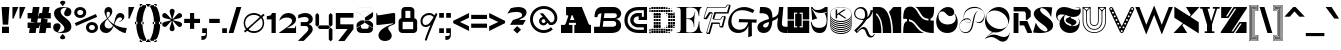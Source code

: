 SplineFontDB: 3.2
FontName: Hebdomadal
FullName: Hebdomadal
FamilyName: Hebdomadal
Weight: Regular
Copyright: Copyright (c) 2024-2025, Bao Nguyen (RandomMaerks) (rmforbusiness@gmail.com)
UComments: "2024-1-7: Created with FontForge (http://fontforge.org)"
Version: 1.0
ItalicAngle: 0
UnderlinePosition: -200
UnderlineWidth: 100
Ascent: 1600
Descent: 400
InvalidEm: 0
LayerCount: 2
Layer: 0 0 "Back" 1
Layer: 1 0 "Fore" 0
XUID: [1021 366 1780442531 12863]
StyleMap: 0x0040
FSType: 0
OS2Version: 0
OS2_WeightWidthSlopeOnly: 0
OS2_UseTypoMetrics: 0
CreationTime: 1704641141
ModificationTime: 1735699013
PfmFamily: 17
TTFWeight: 400
TTFWidth: 5
LineGap: 180
VLineGap: 0
OS2TypoAscent: 2000
OS2TypoAOffset: 0
OS2TypoDescent: -700
OS2TypoDOffset: 0
OS2TypoLinegap: 0
OS2WinAscent: 2000
OS2WinAOffset: 0
OS2WinDescent: 700
OS2WinDOffset: 0
HheadAscent: 2000
HheadAOffset: 0
HheadDescent: -700
HheadDOffset: 0
OS2Vendor: 'RDMK'
MarkAttachClasses: 1
DEI: 91125
LangName: 1033 "" "" "" "" "" "" "" "" "" "" "" "" "" "This Font Software is licensed under the SIL Open Font License, Version 1.1.+AAoA-This license is copied below, and is also available with a FAQ at:+AAoA-http://scripts.sil.org/OFL+AAoACgAK------------------------------------------------------------+AAoA-SIL OPEN FONT LICENSE Version 1.1 - 26 February 2007+AAoA------------------------------------------------------------+AAoACgAA-PREAMBLE+AAoA-The goals of the Open Font License (OFL) are to stimulate worldwide+AAoA-development of collaborative font projects, to support the font creation+AAoA-efforts of academic and linguistic communities, and to provide a free and+AAoA-open framework in which fonts may be shared and improved in partnership+AAoA-with others.+AAoACgAA-The OFL allows the licensed fonts to be used, studied, modified and+AAoA-redistributed freely as long as they are not sold by themselves. The+AAoA-fonts, including any derivative works, can be bundled, embedded, +AAoA-redistributed and/or sold with any software provided that any reserved+AAoA-names are not used by derivative works. The fonts and derivatives,+AAoA-however, cannot be released under any other type of license. The+AAoA-requirement for fonts to remain under this license does not apply+AAoA-to any document created using the fonts or their derivatives.+AAoACgAA-DEFINITIONS+AAoAIgAA-Font Software+ACIA refers to the set of files released by the Copyright+AAoA-Holder(s) under this license and clearly marked as such. This may+AAoA-include source files, build scripts and documentation.+AAoACgAi-Reserved Font Name+ACIA refers to any names specified as such after the+AAoA-copyright statement(s).+AAoACgAi-Original Version+ACIA refers to the collection of Font Software components as+AAoA-distributed by the Copyright Holder(s).+AAoACgAi-Modified Version+ACIA refers to any derivative made by adding to, deleting,+AAoA-or substituting -- in part or in whole -- any of the components of the+AAoA-Original Version, by changing formats or by porting the Font Software to a+AAoA-new environment.+AAoACgAi-Author+ACIA refers to any designer, engineer, programmer, technical+AAoA-writer or other person who contributed to the Font Software.+AAoACgAA-PERMISSION & CONDITIONS+AAoA-Permission is hereby granted, free of charge, to any person obtaining+AAoA-a copy of the Font Software, to use, study, copy, merge, embed, modify,+AAoA-redistribute, and sell modified and unmodified copies of the Font+AAoA-Software, subject to the following conditions:+AAoACgAA-1) Neither the Font Software nor any of its individual components,+AAoA-in Original or Modified Versions, may be sold by itself.+AAoACgAA-2) Original or Modified Versions of the Font Software may be bundled,+AAoA-redistributed and/or sold with any software, provided that each copy+AAoA-contains the above copyright notice and this license. These can be+AAoA-included either as stand-alone text files, human-readable headers or+AAoA-in the appropriate machine-readable metadata fields within text or+AAoA-binary files as long as those fields can be easily viewed by the user.+AAoACgAA-3) No Modified Version of the Font Software may use the Reserved Font+AAoA-Name(s) unless explicit written permission is granted by the corresponding+AAoA-Copyright Holder. This restriction only applies to the primary font name as+AAoA-presented to the users.+AAoACgAA-4) The name(s) of the Copyright Holder(s) or the Author(s) of the Font+AAoA-Software shall not be used to promote, endorse or advertise any+AAoA-Modified Version, except to acknowledge the contribution(s) of the+AAoA-Copyright Holder(s) and the Author(s) or with their explicit written+AAoA-permission.+AAoACgAA-5) The Font Software, modified or unmodified, in part or in whole,+AAoA-must be distributed entirely under this license, and must not be+AAoA-distributed under any other license. The requirement for fonts to+AAoA-remain under this license does not apply to any document created+AAoA-using the Font Software.+AAoACgAA-TERMINATION+AAoA-This license becomes null and void if any of the above conditions are+AAoA-not met.+AAoACgAA-DISCLAIMER+AAoA-THE FONT SOFTWARE IS PROVIDED +ACIA-AS IS+ACIA, WITHOUT WARRANTY OF ANY KIND,+AAoA-EXPRESS OR IMPLIED, INCLUDING BUT NOT LIMITED TO ANY WARRANTIES OF+AAoA-MERCHANTABILITY, FITNESS FOR A PARTICULAR PURPOSE AND NONINFRINGEMENT+AAoA-OF COPYRIGHT, PATENT, TRADEMARK, OR OTHER RIGHT. IN NO EVENT SHALL THE+AAoA-COPYRIGHT HOLDER BE LIABLE FOR ANY CLAIM, DAMAGES OR OTHER LIABILITY,+AAoA-INCLUDING ANY GENERAL, SPECIAL, INDIRECT, INCIDENTAL, OR CONSEQUENTIAL+AAoA-DAMAGES, WHETHER IN AN ACTION OF CONTRACT, TORT OR OTHERWISE, ARISING+AAoA-FROM, OUT OF THE USE OR INABILITY TO USE THE FONT SOFTWARE OR FROM+AAoA-OTHER DEALINGS IN THE FONT SOFTWARE." "http://scripts.sil.org/OFL"
Encoding: ISO8859-1
UnicodeInterp: none
NameList: AGL For New Fonts
DisplaySize: -36
AntiAlias: 1
FitToEm: 0
WinInfo: 0 17 17
BeginPrivate: 0
EndPrivate
Grid
-2000 1300 m 0
 4000 1300 l 1024
-2000 1000 m 0
 4000 1000 l 1024
EndSplineSet
BeginChars: 259 175

StartChar: A
Encoding: 65 65 0
GlifName: A_
Width: 1700
Flags: HW
HStem: 0 404<100 318 491 672 768 856 1489 1600> 520 142<554 774> 1260 40G<354 1158>
VStem: 100 572<0 404>
LayerCount: 2
Fore
SplineSet
354 1300 m 5
 1142 1300 l 5
 1476 476 l 6
 1496 426 1518 404 1554 404 c 6
 1600 404 l 5
 1600 0 l 5
 768 0 l 5
 768 404 l 5
 820 404 l 6
 856 404 865 441 848 482 c 6
 832 520 l 5
 507 520 l 5
 498 492 l 6
 485 451 490 404 529 404 c 6
 672 404 l 5
 672 0 l 5
 100 0 l 5
 100 404 l 5
 249 404 l 6
 298 404 325 448 342 498 c 6
 460 834 l 6
 472 868 456 896 419 896 c 6
 354 896 l 5
 354 1300 l 5
774 662 m 5
 678 896 l 5
 631 896 l 5
 554 662 l 5
 774 662 l 5
EndSplineSet
EndChar

StartChar: a
Encoding: 97 97 1
GlifName: a
Width: 1608
Flags: HW
HStem: -28 306<1194 1448> -28 284<341 725> 616 114<599 680> 894 134<603 750>
VStem: 82 542<161 383> 784 580<279 426 596 794> 1468 140<290 480>
LayerCount: 2
Fore
SplineSet
1364 324 m 6x7e
 1364 295 1377 278 1400 278 c 4
 1445 278 1468 324 1468 480 c 5
 1608 480 l 5
 1608 95 1515 -28 1227 -28 c 4xbe
 1050 -28 925 42 876 170 c 5
 856 170 l 5
 773 35 647 -28 460 -28 c 4
 222 -28 82 75 82 250 c 4
 82 411 212 530 652 560 c 4
 752 567 784 616 784 710 c 6
 784 734 l 6
 784 833 741 894 671 894 c 4
 621 894 590 867 590 825 c 4
 590 779 625 750 680 750 c 5
 680 636 l 5
 82 636 l 5
 82 911 263 1028 685 1028 c 4
 1126 1028 1364 890 1364 634 c 6
 1364 324 l 6x7e
784 426 m 5
 712 426 l 6
 659 426 624 390 624 337 c 4
 624 288 654 256 698 256 c 4x7e
 752 256 784 304 784 386 c 6
 784 426 l 5
EndSplineSet
EndChar

StartChar: B
Encoding: 66 66 2
GlifName: B_
Width: 1478
Flags: HW
HStem: 0 312<912 1121> 588 148<1004 1129> 988 312<290 424 1012 1171>
VStem: 76 148<784 928> 1162 242<354 545> 1194 214<812 1061>
LayerCount: 2
Fore
SplineSet
76 784 m 1xf4
 224 784 l 1
 224 918 288 982 424 988 c 1
 336 312 l 1
 56 312 l 1
 56 0 l 1
 912 0 l 2
 1226 0 1404 136 1404 380 c 0xf8
 1404 536 1306 658 1156 690 c 1
 1318 724 1408 820 1408 956 c 0
 1408 1158 1244 1300 1012 1300 c 2
 436 1300 l 2
 204 1300 76 1116 76 784 c 1xf4
574 988 m 1
 1056 988 l 2
 1146 988 1194 948 1194 870 c 0xf4
 1194 782 1136 736 1020 736 c 2
 542 736 l 1
 574 988 l 1
522 588 m 1
 1004 588 l 2
 1104 588 1162 540 1162 456 c 0xf8
 1162 356 1100 312 952 312 c 2
 486 312 l 1
 522 588 l 1
EndSplineSet
EndChar

StartChar: b
Encoding: 98 98 3
GlifName: b
Width: 1386
Flags: HW
HStem: -20 312<561 1021> 718 302<700 1037>
VStem: 1142 175<395 628>
LayerCount: 2
Fore
SplineSet
816 718 m 0
 1025 718 1142 645 1142 512 c 0
 1142 373 1013 292 788 292 c 0
 545 292 419 385 440 548 c 2
 452 640 l 1
 582 694 696 718 816 718 c 0
782 -20 m 0
 1125 -20 1317 174 1317 519 c 0
 1317 829 1161 1020 907 1020 c 0
 739 1020 575 936 472 798 c 1
 538 1300 l 1
 30 1300 l 1
 30 988 l 1
 348 988 l 1
 286 516 l 2
 242 184 431 -20 782 -20 c 0
EndSplineSet
EndChar

StartChar: C
Encoding: 67 67 4
GlifName: C_
Width: 1272
Flags: HW
HStem: 0 160<543 1042> 284 168<616 1042> 684 160<942 1042> 848 168<602 782> 1140 160<531 1042>
VStem: 70 160<456 869> 362 168<537 781> 1042 160<160 284 844 1140>
LayerCount: 2
Fore
SplineSet
1202 1300 m 1
 1202 684 l 1
 782 684 l 1
 782 848 l 1
 754 848 l 2
 616 848 530 777 530 662 c 0
 530 541 625 452 754 452 c 2
 1202 452 l 1
 1202 0 l 1
 774 0 l 2
 357 0 70 270 70 662 c 0
 70 1054 341 1300 774 1300 c 2
 1202 1300 l 1
1042 844 m 1
 1042 1140 l 1
 778 1140 l 2
 442 1140 230 955 230 662 c 0
 230 364 453 160 778 160 c 2
 1042 160 l 1
 1042 284 l 1
 750 284 l 2
 534 284 362 451 362 662 c 0
 362 870 522 1016 750 1016 c 2
 942 1016 l 1
 942 844 l 1
 1042 844 l 1
EndSplineSet
EndChar

StartChar: c
Encoding: 99 99 5
GlifName: c
Width: 1076
Flags: HW
HStem: 0 160<417 846> 284 168<531 846> 494 140<746 846> 548 168<534 620> 840 160<413 846>
VStem: 70 160<333 673> 362 168<456 544> 846 160<160 284 634 840>
LayerCount: 2
Fore
SplineSet
1006 1000 m 5xdf
 1006 494 l 5
 620 494 l 5xef
 620 548 l 5
 592 548 l 6
 554 548 530 530 530 502 c 4
 530 473 556 452 592 452 c 6
 1006 452 l 5
 1006 0 l 5
 612 0 l 6
 291 0 70 204 70 502 c 4
 70 808 279 1000 612 1000 c 6
 1006 1000 l 5xdf
846 634 m 5
 846 840 l 5
 616 840 l 6
 379 840 230 709 230 502 c 4
 230 299 387 160 616 160 c 6
 846 160 l 5
 846 284 l 5
 588 284 l 6
 462 284 362 380 362 502 c 4
 362 628 455 716 588 716 c 6
 746 716 l 5xdf
 746 634 l 5
 846 634 l 5
EndSplineSet
EndChar

StartChar: D
Encoding: 68 68 6
GlifName: D_
Width: 1408
Flags: HW
HStem: 0 100<168 268 288 388 408 508 528 628 648 748 768 868> 10 80<60 136 896 978 1024 1092> 38 24<1164 1190> 120 100<60 136 168 268 288 388 408 508 528 628 648 748 768 868 888 988 1008 1108 1140 1216> 240 100<288 388 408 508 528 628 1008 1108 1128 1228> 256 68<904 972 1264 1332> 276 28<802 832> 360 100<288 388 408 508 528 628 1008 1108 1128 1228 1252 1342> 396 28<922 952> 480 100<288 388 408 508 528 628 1008 1108 1128 1228 1248 1348> 600 100<288 388 408 508 528 628 1008 1108 1128 1228 1248 1348> 720 100<288 388 408 508 528 628 1008 1108 1128 1228 1248 1348> 840 100<288 388 408 508 528 628 1008 1108 1128 1228 1252 1342> 876 28<922 952> 960 100<288 388 408 508 528 628 1008 1108 1128 1228> 976 68<904 972 1264 1332> 996 28<802 832> 1080 100<60 136 168 268 288 388 408 508 528 628 648 748 768 868 888 988 1008 1108 1140 1216> 1200 100<168 268 288 388 408 508 528 628 648 748 768 868> 1210 80<60 136 896 978 1024 1092> 1238 24<1164 1190>
VStem: 60 76<12 88 132 208 1092 1168 1212 1288> 168 100<0 100 120 220 1080 1180 1200 1300> 288 100<0 100 120 220 240 340 360 460 480 580 600 700 720 820 840 940 960 1060 1080 1180 1200 1300> 408 100<0 100 120 220 240 340 360 460 480 580 600 700 720 820 840 940 960 1060 1080 1180 1200 1300> 528 100<0 100 120 220 240 340 360 460 480 580 600 700 720 820 840 940 960 1060 1080 1180 1200 1300> 648 100<0 100 120 220 1080 1180 1200 1300> 768 100<0 100 120 220 1080 1180 1200 1300> 802 30<276 304 996 1024> 888 100<120 220 1080 1180> 896 82<10 90 256 324 976 1044 1210 1290> 922 30<396 424 876 904> 1008 100<120 220 240 340 360 460 480 580 600 700 720 820 840 940 960 1060 1080 1180> 1024 68<16 84 1216 1284> 1128 100<132 208 240 340 360 460 480 580 600 700 720 820 840 940 960 1060 1092 1168> 1164 25<38 62 1238 1262> 1248 100<364 456 480 580 600 700 720 820 844 936> 1264 68<256 324 976 1044>
LayerCount: 2
Fore
SplineSet
802 304 m 1x127047e8
 832 304 l 1
 832 276 l 1
 802 276 l 1
 802 304 l 1x127047e8
802 1024 m 1x1070c7e8
 832 1024 l 1
 832 996 l 1
 802 996 l 1
 802 1024 l 1x1070c7e8
922 424 m 1x10f047e1
 952 424 l 1
 952 396 l 1
 922 396 l 1
 922 424 l 1x10f047e1
922 904 m 1x107447e1
 952 904 l 1
 952 876 l 1
 922 876 l 1
 922 904 l 1x107447e1
60 88 m 1
 136 88 l 1
 136 12 l 1
 60 12 l 1
 60 88 l 1
60 208 m 1
 136 208 l 1
 136 132 l 1
 60 132 l 1
 60 208 l 1
60 1168 m 5
 136 1168 l 5
 136 1092 l 5
 60 1092 l 5
 60 1168 l 5
60 1288 m 5
 136 1288 l 5
 136 1212 l 5
 60 1212 l 5
 60 1288 l 5
904 324 m 1x147047e0
 972 324 l 1
 972 256 l 1
 904 256 l 1
 904 324 l 1x147047e0
904 1044 m 1x107147e0
 972 1044 l 1
 972 976 l 1
 904 976 l 1
 904 1044 l 1x107147e0
1164 62 m 1x307047e010
 1190 62 l 1
 1190 38 l 1
 1164 38 l 1
 1164 62 l 1x307047e010
1140 208 m 1
 1216 208 l 1
 1216 132 l 1
 1140 132 l 1
 1140 208 l 1
1140 1168 m 1
 1216 1168 l 1
 1216 1092 l 1
 1140 1092 l 1
 1140 1168 l 1
1164 1262 m 1x10704fe010
 1190 1262 l 1
 1190 1238 l 1
 1164 1238 l 1
 1164 1262 l 1x10704fe010
1024 84 m 1x107047e040
 1092 84 l 1
 1092 16 l 1
 1024 16 l 1
 1024 84 l 1x107047e040
1008 220 m 1x107047e080
 1108 220 l 1
 1108 120 l 1
 1008 120 l 1
 1008 220 l 1x107047e080
1008 1180 m 1
 1108 1180 l 1
 1108 1080 l 1
 1008 1080 l 1
 1008 1180 l 1
1024 1284 m 1x107047e040
 1092 1284 l 1
 1092 1216 l 1
 1024 1216 l 1
 1024 1284 l 1x107047e040
1248 700 m 1x107047e008
 1348 700 l 1
 1348 600 l 1
 1248 600 l 1
 1248 700 l 1x107047e008
1264 324 m 1x147047e004
 1332 324 l 1
 1332 256 l 1
 1264 256 l 1
 1264 324 l 1x147047e004
1252 456 m 1
 1342 456 l 1
 1342 364 l 1
 1252 364 l 1
 1252 456 l 1
1248 580 m 1x107047e008
 1348 580 l 1
 1348 480 l 1
 1248 480 l 1
 1248 580 l 1x107047e008
1248 820 m 1
 1348 820 l 1
 1348 720 l 1
 1248 720 l 1
 1248 820 l 1
1252 936 m 1
 1342 936 l 1
 1342 844 l 1
 1252 844 l 1
 1252 936 l 1
1264 1044 m 1x107147e004
 1332 1044 l 1
 1332 976 l 1
 1264 976 l 1
 1264 1044 l 1x107147e004
1128 700 m 1x107047e020
 1228 700 l 1
 1228 600 l 1
 1128 600 l 1
 1128 700 l 1x107047e020
1128 340 m 1x187047e020
 1228 340 l 1
 1228 240 l 1
 1128 240 l 1
 1128 340 l 1x187047e020
1128 460 m 1x117047e020
 1228 460 l 1
 1228 360 l 1
 1128 360 l 1
 1128 460 l 1x117047e020
1128 580 m 1
 1228 580 l 1
 1228 480 l 1
 1128 480 l 1
 1128 580 l 1
1128 820 m 1
 1228 820 l 1
 1228 720 l 1
 1128 720 l 1
 1128 820 l 1
1128 940 m 1x107847e020
 1228 940 l 1
 1228 840 l 1
 1128 840 l 1
 1128 940 l 1x107847e020
1128 1060 m 1x107247e020
 1228 1060 l 1
 1228 960 l 1
 1128 960 l 1
 1128 1060 l 1x107247e020
1008 700 m 1x107047e080
 1108 700 l 1
 1108 600 l 1
 1008 600 l 1
 1008 700 l 1x107047e080
1008 340 m 1x187047e080
 1108 340 l 1
 1108 240 l 1
 1008 240 l 1
 1008 340 l 1x187047e080
1008 460 m 1x117047e080
 1108 460 l 1
 1108 360 l 1
 1008 360 l 1
 1008 460 l 1x117047e080
1008 580 m 1
 1108 580 l 1
 1108 480 l 1
 1008 480 l 1
 1008 580 l 1
1008 820 m 1
 1108 820 l 1
 1108 720 l 1
 1008 720 l 1
 1008 820 l 1
1008 940 m 1x107847e080
 1108 940 l 1
 1108 840 l 1
 1008 840 l 1
 1008 940 l 1x107847e080
1008 1060 m 1x107247e080
 1108 1060 l 1
 1108 960 l 1
 1008 960 l 1
 1008 1060 l 1x107247e080
896 90 m 1x507047e2
 978 90 l 1
 978 10 l 1
 896 10 l 1
 896 90 l 1x507047e2
888 220 m 1x107047e4
 988 220 l 1
 988 120 l 1
 888 120 l 1
 888 220 l 1x107047e4
888 1180 m 1
 988 1180 l 1
 988 1080 l 1
 888 1080 l 1
 888 1180 l 1
896 1290 m 1x107057e2
 978 1290 l 1
 978 1210 l 1
 896 1210 l 1
 896 1290 l 1x107057e2
768 100 m 1x907047f0
 868 100 l 1
 868 0 l 1
 768 0 l 1
 768 100 l 1x907047f0
768 220 m 1
 868 220 l 1
 868 120 l 1
 768 120 l 1
 768 220 l 1
768 1180 m 1
 868 1180 l 1
 868 1080 l 1
 768 1080 l 1
 768 1180 l 1
768 1300 m 1x107067f0
 868 1300 l 1
 868 1200 l 1
 768 1200 l 1
 768 1300 l 1x107067f0
648 100 m 1x907047e0
 748 100 l 1
 748 0 l 1
 648 0 l 1
 648 100 l 1x907047e0
648 220 m 1
 748 220 l 1
 748 120 l 1
 648 120 l 1
 648 220 l 1
648 1180 m 1
 748 1180 l 1
 748 1080 l 1
 648 1080 l 1
 648 1180 l 1
648 1300 m 1x107067e0
 748 1300 l 1
 748 1200 l 1
 648 1200 l 1
 648 1300 l 1x107067e0
168 100 m 1x907047e0
 268 100 l 1
 268 0 l 1
 168 0 l 1
 168 100 l 1x907047e0
168 220 m 1
 268 220 l 1
 268 120 l 1
 168 120 l 1
 168 220 l 1
168 1180 m 5
 268 1180 l 5
 268 1080 l 5
 168 1080 l 5
 168 1180 l 5
168 1300 m 5x107067e0
 268 1300 l 5
 268 1200 l 5
 168 1200 l 5
 168 1300 l 5x107067e0
528 700 m 1
 628 700 l 1
 628 600 l 1
 528 600 l 1
 528 700 l 1
528 100 m 1x907047e0
 628 100 l 1
 628 0 l 1
 528 0 l 1
 528 100 l 1x907047e0
528 220 m 1
 628 220 l 1
 628 120 l 1
 528 120 l 1
 528 220 l 1
528 340 m 1x187047e0
 628 340 l 1
 628 240 l 1
 528 240 l 1
 528 340 l 1x187047e0
528 460 m 1x117047e0
 628 460 l 1
 628 360 l 1
 528 360 l 1
 528 460 l 1x117047e0
528 580 m 1
 628 580 l 1
 628 480 l 1
 528 480 l 1
 528 580 l 1
528 820 m 1
 628 820 l 1
 628 720 l 1
 528 720 l 1
 528 820 l 1
528 940 m 1x107847e0
 628 940 l 1
 628 840 l 1
 528 840 l 1
 528 940 l 1x107847e0
528 1060 m 1x107247e0
 628 1060 l 1
 628 960 l 1
 528 960 l 1
 528 1060 l 1x107247e0
528 1180 m 1
 628 1180 l 1
 628 1080 l 1
 528 1080 l 1
 528 1180 l 1
528 1300 m 1x107067e0
 628 1300 l 1
 628 1200 l 1
 528 1200 l 1
 528 1300 l 1x107067e0
408 700 m 1
 508 700 l 1
 508 600 l 1
 408 600 l 1
 408 700 l 1
408 100 m 1x907047e0
 508 100 l 1
 508 0 l 1
 408 0 l 1
 408 100 l 1x907047e0
408 220 m 1
 508 220 l 1
 508 120 l 1
 408 120 l 1
 408 220 l 1
408 340 m 1x187047e0
 508 340 l 1
 508 240 l 1
 408 240 l 1
 408 340 l 1x187047e0
408 460 m 1x117047e0
 508 460 l 1
 508 360 l 1
 408 360 l 1
 408 460 l 1x117047e0
408 580 m 1
 508 580 l 1
 508 480 l 1
 408 480 l 1
 408 580 l 1
408 820 m 1
 508 820 l 1
 508 720 l 1
 408 720 l 1
 408 820 l 1
408 940 m 1x107847e0
 508 940 l 1
 508 840 l 1
 408 840 l 1
 408 940 l 1x107847e0
408 1060 m 1x107247e0
 508 1060 l 1
 508 960 l 1
 408 960 l 1
 408 1060 l 1x107247e0
408 1180 m 1
 508 1180 l 1
 508 1080 l 1
 408 1080 l 1
 408 1180 l 1
408 1300 m 1x107067e0
 508 1300 l 1
 508 1200 l 1
 408 1200 l 1
 408 1300 l 1x107067e0
288 700 m 1
 388 700 l 1
 388 600 l 1
 288 600 l 1
 288 700 l 1
288 100 m 1x907047e0
 388 100 l 1
 388 0 l 1
 288 0 l 1
 288 100 l 1x907047e0
288 220 m 1
 388 220 l 1
 388 120 l 1
 288 120 l 1
 288 220 l 1
288 340 m 1x187047e0
 388 340 l 1
 388 240 l 1
 288 240 l 1
 288 340 l 1x187047e0
288 460 m 1x117047e0
 388 460 l 1
 388 360 l 1
 288 360 l 1
 288 460 l 1x117047e0
288 580 m 1
 388 580 l 1
 388 480 l 1
 288 480 l 1
 288 580 l 1
288 820 m 1
 388 820 l 1
 388 720 l 1
 288 720 l 1
 288 820 l 1
288 940 m 1x107847e0
 388 940 l 1
 388 840 l 1
 288 840 l 1
 288 940 l 1x107847e0
288 1060 m 1x107247e0
 388 1060 l 1
 388 960 l 1
 288 960 l 1
 288 1060 l 1x107247e0
288 1180 m 1
 388 1180 l 1
 388 1080 l 1
 288 1080 l 1
 288 1180 l 1
288 1300 m 1x107067e0
 388 1300 l 1
 388 1200 l 1
 288 1200 l 1
 288 1300 l 1x107067e0
EndSplineSet
EndChar

StartChar: d
Encoding: 100 100 7
GlifName: d
Width: 1408
Flags: HW
HStem: 16 68<316 384 430 512 680 740> 38 24<218 244> 120 100<192 268 300 400 420 520 540 640 660 760 900 1000 1020 1120 1140 1240 1272 1348> 140 60<800 860> 240 100<180 280 300 400 780 880 900 1000 1020 1120> 253 75<73 147 436 504> 276 28<576 606> 360 100<60 160 180 280 300 400 780 880 900 1000 1020 1120> 396 28<456 486> 480 100<60 160 180 280 300 400 780 880 900 1000 1020 1120> 516 28<456 486> 600 100<180 280 300 400 780 880 900 1000 1020 1120> 613 75<73 147 436 504> 636 28<576 606> 720 100<192 268 300 400 420 520 540 640 660 760 780 880 900 1000 1020 1120> 840 100<540 640 660 760 780 880 900 1000 1020 1120> 856 68<316 384 430 512> 878 24<218 244> 960 100<780 880 900 1000 1020 1120> 1080 100<552 628 665 755 790 870 900 1000 1020 1120> 1200 100<552 628 660 760 780 880 900 1000 1020 1120>
VStem: 60 100<253 327 360 460 480 580 613 687> 180 100<132 208 240 340 360 460 480 580 600 700 732 808> 218 25<38 62 878 902> 300 100<120 220 240 340 360 460 480 580 600 700 720 820> 316 68<16 84 856 924> 420 100<120 220 720 820> 430 82<10 90 256 324 616 684 850 930> 456 30<396 424 516 544> 540 100<5 95 120 220 720 820 840 940 1092 1168 1212 1288> 576 30<276 304 636 664> 660 100<120 220 720 820 840 940 1085 1175 1200 1300> 680 60<20 80> 780 100<240 340 360 460 480 580 600 700 720 820 840 940 960 1060 1090 1170 1200 1300> 800 60<140 200> 900 100<5 95 120 220 240 340 360 460 480 580 600 700 720 820 840 940 960 1060 1080 1180 1200 1300> 1020 100<0 100 120 220 240 340 360 460 480 580 600 700 720 820 840 940 960 1060 1080 1180 1200 1300> 1140 100<0 100 120 220> 1260 100<0 100 132 208>
LayerCount: 2
Fore
SplineSet
160 460 m 1x01023c001e
 160 360 l 1
 60 360 l 1
 60 460 l 1
 160 460 l 1x01023c001e
160 580 m 1x00423c001e
 160 480 l 1
 60 480 l 1
 60 580 l 1
 160 580 l 1x00423c001e
552 1168 m 1
 628 1168 l 1
 628 1092 l 1
 552 1092 l 1
 552 1168 l 1
552 1288 m 1
 628 1288 l 1
 628 1212 l 1
 552 1212 l 1
 552 1288 l 1
665 1175 m 1
 755 1175 l 1
 755 1085 l 1
 665 1085 l 1
 665 1175 l 1
660 1300 m 1x00023c011e
 760 1300 l 1
 760 1200 l 1
 660 1200 l 1
 660 1300 l 1x00023c011e
880 1060 m 1x00023c005e
 880 960 l 1
 780 960 l 1
 780 1060 l 1
 880 1060 l 1x00023c005e
870 1170 m 1
 870 1090 l 1
 790 1090 l 1
 790 1170 l 1
 870 1170 l 1
880 1300 m 1
 880 1200 l 1
 780 1200 l 1
 780 1300 l 1
 880 1300 l 1
1000 1060 m 1
 1000 960 l 1
 900 960 l 1
 900 1060 l 1
 1000 1060 l 1
1000 1180 m 1
 1000 1080 l 1
 900 1080 l 1
 900 1180 l 1
 1000 1180 l 1
1000 1300 m 1
 1000 1200 l 1
 900 1200 l 1
 900 1300 l 1
 1000 1300 l 1
1120 1060 m 1
 1120 960 l 1
 1020 960 l 1
 1020 1060 l 1
 1120 1060 l 1
1120 1180 m 1
 1120 1080 l 1
 1020 1080 l 1
 1020 1180 l 1
 1120 1180 l 1
1120 1300 m 1
 1120 1200 l 1
 1020 1200 l 1
 1020 1300 l 1
 1120 1300 l 1
1360 100 m 1
 1360 0 l 1
 1260 0 l 1
 1260 100 l 1
 1360 100 l 1
606 304 m 1x02023c021e
 606 276 l 1
 576 276 l 1
 576 304 l 1
 606 304 l 1x02023c021e
606 664 m 1x00063c021e
 606 636 l 1
 576 636 l 1
 576 664 l 1
 606 664 l 1x00063c021e
486 424 m 1x00823c081e
 486 396 l 1
 456 396 l 1
 456 424 l 1
 486 424 l 1x00823c081e
486 544 m 1x00223c081e
 486 516 l 1
 456 516 l 1
 456 544 l 1
 486 544 l 1x00223c081e
1348 208 m 1
 1348 132 l 1
 1272 132 l 1
 1272 208 l 1
 1348 208 l 1
504 324 m 1
 504 256 l 1
 436 256 l 1
 436 324 l 1
 504 324 l 1
504 684 m 1
 504 616 l 1
 436 616 l 1
 436 684 l 1
 504 684 l 1
244 62 m 1x40023d001e
 244 38 l 1
 218 38 l 1
 218 62 l 1
 244 62 l 1x40023d001e
268 208 m 1
 268 132 l 1
 192 132 l 1
 192 208 l 1
 268 208 l 1
268 808 m 1
 268 732 l 1
 192 732 l 1
 192 808 l 1
 268 808 l 1
244 902 m 1x00027d001e
 244 878 l 1
 218 878 l 1
 218 902 l 1
 244 902 l 1x00027d001e
384 84 m 1x80023c401e
 384 16 l 1
 316 16 l 1
 316 84 l 1
 384 84 l 1x80023c401e
400 220 m 1x20023c801e
 400 120 l 1
 300 120 l 1
 300 220 l 1
 400 220 l 1x20023c801e
400 820 m 1
 400 720 l 1
 300 720 l 1
 300 820 l 1
 400 820 l 1
384 924 m 1x0002bc401e
 384 856 l 1
 316 856 l 1
 316 924 l 1
 384 924 l 1x0002bc401e
147 327 m 1x04023c001e
 147 253 l 1
 73 253 l 1
 73 327 l 1
 147 327 l 1x04023c001e
147 687 m 1x000a3c001e
 147 613 l 1
 73 613 l 1
 73 687 l 1
 147 687 l 1x000a3c001e
280 340 m 1x08023e001e
 280 240 l 1
 180 240 l 1
 180 340 l 1
 280 340 l 1x08023e001e
280 460 m 1x01023e001e
 280 360 l 1
 180 360 l 1
 180 460 l 1
 280 460 l 1x01023e001e
280 580 m 1x00423e001e
 280 480 l 1
 180 480 l 1
 180 580 l 1
 280 580 l 1x00423e001e
280 700 m 1x00123e001e
 280 600 l 1
 180 600 l 1
 180 700 l 1
 280 700 l 1x00123e001e
400 340 m 1x08023c801e
 400 240 l 1
 300 240 l 1
 300 340 l 1
 400 340 l 1x08023c801e
400 460 m 1x01023c801e
 400 360 l 1
 300 360 l 1
 300 460 l 1
 400 460 l 1x01023c801e
400 580 m 1x00423c801e
 400 480 l 1
 300 480 l 1
 300 580 l 1
 400 580 l 1x00423c801e
400 700 m 1x00123c801e
 400 600 l 1
 300 600 l 1
 300 700 l 1
 400 700 l 1x00123c801e
512 90 m 1x00023c101e
 512 10 l 1
 430 10 l 1
 430 90 l 1
 512 90 l 1x00023c101e
520 220 m 1x20023c201e
 520 120 l 1
 420 120 l 1
 420 220 l 1
 520 220 l 1x20023c201e
520 820 m 1
 520 720 l 1
 420 720 l 1
 420 820 l 1
 520 820 l 1
512 930 m 1x00023c101e
 512 850 l 1
 430 850 l 1
 430 930 l 1
 512 930 l 1x00023c101e
635 95 m 1
 635 5 l 1
 545 5 l 1
 545 95 l 1
 635 95 l 1
640 220 m 1x20023c041e
 640 120 l 1
 540 120 l 1
 540 220 l 1
 640 220 l 1x20023c041e
640 820 m 1
 640 720 l 1
 540 720 l 1
 540 820 l 1
 640 820 l 1
640 940 m 1x00033c041e
 640 840 l 1
 540 840 l 1
 540 940 l 1
 640 940 l 1x00033c041e
740 80 m 1x00023c009e
 740 20 l 1
 680 20 l 1
 680 80 l 1
 740 80 l 1x00023c009e
760 220 m 1x20023c011e
 760 120 l 1
 660 120 l 1
 660 220 l 1
 760 220 l 1x20023c011e
760 820 m 1
 760 720 l 1
 660 720 l 1
 660 820 l 1
 760 820 l 1
760 940 m 1x00033c011e
 760 840 l 1
 660 840 l 1
 660 940 l 1
 760 940 l 1x00033c011e
1240 100 m 1
 1240 0 l 1
 1140 0 l 1
 1140 100 l 1
 1240 100 l 1
1240 220 m 1x20023c001e
 1240 120 l 1
 1140 120 l 1
 1140 220 l 1
 1240 220 l 1x20023c001e
860 200 m 1x10023c003e
 860 140 l 1
 800 140 l 1
 800 200 l 1
 860 200 l 1x10023c003e
880 340 m 1x08023c005e
 880 240 l 1
 780 240 l 1
 780 340 l 1
 880 340 l 1x08023c005e
880 460 m 1x01023c005e
 880 360 l 1
 780 360 l 1
 780 460 l 1
 880 460 l 1x01023c005e
880 580 m 1x00423c005e
 880 480 l 1
 780 480 l 1
 780 580 l 1
 880 580 l 1x00423c005e
880 700 m 1x00123c005e
 880 600 l 1
 780 600 l 1
 780 700 l 1
 880 700 l 1x00123c005e
880 820 m 1
 880 720 l 1
 780 720 l 1
 780 820 l 1
 880 820 l 1
880 940 m 1x00033c005e
 880 840 l 1
 780 840 l 1
 780 940 l 1
 880 940 l 1x00033c005e
995 95 m 1
 995 5 l 1
 905 5 l 1
 905 95 l 1
 995 95 l 1
1000 220 m 1x20023c001e
 1000 120 l 1
 900 120 l 1
 900 220 l 1
 1000 220 l 1x20023c001e
1000 340 m 1x08023c001e
 1000 240 l 1
 900 240 l 1
 900 340 l 1
 1000 340 l 1x08023c001e
1000 460 m 1x01023c001e
 1000 360 l 1
 900 360 l 1
 900 460 l 1
 1000 460 l 1x01023c001e
1000 580 m 1x00423c001e
 1000 480 l 1
 900 480 l 1
 900 580 l 1
 1000 580 l 1x00423c001e
1000 700 m 1x00123c001e
 1000 600 l 1
 900 600 l 1
 900 700 l 1
 1000 700 l 1x00123c001e
1000 820 m 1
 1000 720 l 1
 900 720 l 1
 900 820 l 1
 1000 820 l 1
1000 940 m 1x00033c001e
 1000 840 l 1
 900 840 l 1
 900 940 l 1
 1000 940 l 1x00033c001e
1120 100 m 1
 1120 0 l 1
 1020 0 l 1
 1020 100 l 1
 1120 100 l 1
1120 220 m 1x20023c001e
 1120 120 l 1
 1020 120 l 1
 1020 220 l 1
 1120 220 l 1x20023c001e
1120 340 m 1x08023c001e
 1120 240 l 1
 1020 240 l 1
 1020 340 l 1
 1120 340 l 1x08023c001e
1120 460 m 1x01023c001e
 1120 360 l 1
 1020 360 l 1
 1020 460 l 1
 1120 460 l 1x01023c001e
1120 580 m 1x00423c001e
 1120 480 l 1
 1020 480 l 1
 1020 580 l 1
 1120 580 l 1x00423c001e
1120 700 m 1x00123c001e
 1120 600 l 1
 1020 600 l 1
 1020 700 l 1
 1120 700 l 1x00123c001e
1120 820 m 1
 1120 720 l 1
 1020 720 l 1
 1020 820 l 1
 1120 820 l 1
1120 940 m 1x00033c001e
 1120 840 l 1
 1020 840 l 1
 1020 940 l 1
 1120 940 l 1x00033c001e
EndSplineSet
EndChar

StartChar: E
Encoding: 69 69 8
GlifName: E_
Width: 1336
Flags: HW
HStem: 0 24<40 153 558 817 1297 1326> 692 28<514 683> 1276 24<40 153 555 841 1258 1286>
VStem: 234 280<58 692 720 1242> 890 22<302 418> 942 22<1006 1056> 1146 22<502 584 836 849>
LayerCount: 2
Fore
SplineSet
702 24 m 4
 1002 24 1106 206 1146 584 c 5
 1168 584 l 5
 1168 218 1216 49 1326 24 c 5
 1326 0 l 5
 40 0 l 5
 40 24 l 5
 203 24 234 58 234 236 c 6
 234 1064 l 6
 234 1242 203 1276 40 1276 c 5
 40 1300 l 5
 1286 1300 l 5
 1286 1276 l 5
 1196 1252 1160 1125 1160 836 c 5
 1138 836 l 5
 1098 1147 1010 1276 700 1276 c 4
 636 1276 564 1268 514 1256 c 5
 514 720 l 5
 602 720 l 6
 765 720 898 778 942 1056 c 5
 964 1056 l 5
 921 807 912 727 912 524 c 6
 912 302 l 5
 890 302 l 5
 889 574 750 692 602 692 c 6
 514 692 l 5
 514 44 l 5
 568 32 644 24 702 24 c 4
EndSplineSet
EndChar

StartChar: e
Encoding: 101 101 9
GlifName: e
Width: 976
Flags: HW
HStem: -24 220<479 695> 628 24<301 519 763 926> 994 34<404 626>
VStem: 60 240<406 628 652 734> 608 246<689 912> 912 24<404 502>
LayerCount: 2
Fore
SplineSet
300 652 m 5
 442 652 l 6
 554 652 608 704 608 812 c 4
 608 920 551 994 467 994 c 4
 358 994 300 880 300 668 c 4
 300 662 300 657 300 652 c 5
912 504 m 5
 936 502 l 5
 936 192 764 -24 518 -24 c 4
 248 -24 60 192 60 502 c 4
 60 815 251 1028 530 1028 c 4
 721 1028 854 928 854 786 c 4
 854 723 824 679 763 652 c 5
 926 652 l 5
 926 628 l 5
 301 628 l 5
 312 352 432 196 637 196 c 4
 819 196 908 296 912 504 c 5
EndSplineSet
EndChar

StartChar: F
Encoding: 70 70 10
GlifName: F_
Width: 1212
Flags: HW
LayerCount: 2
Fore
SplineSet
66 762 m 1
 224 1270 l 1
 1146 1270 l 1
 1228 1386 l 1
 1300 1386 l 1
 1202 1044 l 1
 570 1044 l 1
 478 722 l 1
 476 722 l 1
 528 672 l 1
 884 672 l 1
 986 822 l 1
 1058 822 l 1
 934 346 l 1
 852 346 l 1
 854 476 l 1
 804 526 l 1
 422 526 l 1
 276 20 l 1
 196 20 l 1
 484 994 l 1
 444 1044 l 1
 302 1044 l 1
 126 762 l 1
 66 762 l 1
80 692 m 1
 196 692 l 1
 372 974 l 1
 450 974 l 1
 162 0 l 1
 212 -50 l 1
 346 -50 l 1
 492 456 l 1
 822 456 l 1
 820 326 l 1
 870 276 l 1
 1004 276 l 1
 1142 802 l 1
 1092 852 l 1
 966 852 l 1
 864 702 l 1
 562 702 l 1
 640 974 l 1
 1272 974 l 1
 1384 1366 l 1
 1334 1416 l 1
 1208 1416 l 1
 1126 1300 l 1
 204 1300 l 1
 30 742 l 1
 80 692 l 1
EndSplineSet
EndChar

StartChar: f
Encoding: 102 102 11
GlifName: f
Width: 830
Flags: HW
LayerCount: 2
Fore
SplineSet
398 1300 m 1
 306 1000 l 1
 104 1000 l 1
 40 724 l 1
 90 674 l 1
 206 674 l 1
 -62 -204 l 1
 -142 -204 l 1
 -140 -90 l 1
 -190 -40 l 1
 -262 -40 l 1
 -370 -400 l 1
 -320 -450 l 1
 64 -450 l 1
 404 674 l 1
 776 674 l 1
 858 950 l 1
 808 1000 l 1
 502 1000 l 1
 518 1054 l 1
 878 1054 l 1
 988 1400 l 1
 938 1450 l 1
 812 1450 l 1
 710 1300 l 1
 398 1300 l 1
72 744 m 1
 124 970 l 1
 326 970 l 1
 418 1270 l 1
 730 1270 l 1
 832 1420 l 1
 902 1420 l 1
 808 1124 l 1
 448 1124 l 1
 416 1020 l 1
 466 970 l 1
 774 970 l 1
 706 744 l 1
 334 744 l 1
 -6 -380 l 1
 -334 -380 l 1
 -242 -70 l 1
 -212 -70 l 1
 -214 -184 l 1
 -164 -234 l 1
 -42 -234 l 1
 242 694 l 1
 202 744 l 1
 72 744 l 1
EndSplineSet
EndChar

StartChar: G
Encoding: 71 71 12
GlifName: G_
Width: 1482
Flags: HW
HStem: -22 164<451 790> 526 160<608 1048> 1158 160<623 1036>
VStem: 60 164<372 756> 1060 186<-168 340>
LayerCount: 2
Fore
SplineSet
1468 496 m 1
 1240 514 l 1
 1246 -168 l 1
 1060 -236 l 1
 1070 340 l 1
 973 70 777 -22 564 -22 c 0
 255 -22 60 178 60 496 c 0
 60 938 430 1318 860 1318 c 0
 1018 1318 1166 1272 1372 1160 c 1
 1290 1008 l 1
 1086 1114 924 1158 754 1158 c 0
 416 1158 224 947 224 582 c 0
 224 302 411 142 630 142 c 0
 839 142 968 238 1062 516 c 1
 584 526 l 1
 608 686 l 1
 1488 658 l 1
 1468 496 l 1
EndSplineSet
EndChar

StartChar: g
Encoding: 103 103 13
GlifName: g
Width: 1270
Flags: HW
HStem: -328 184<475 1163> 858 164<387 601>
VStem: 60 164<438 690> 720 164<423 732> 1082 158<437 728>
LayerCount: 2
Fore
SplineSet
742 246 m 1
 968 260 1082 352 1082 520 c 0
 1082 630 1034 774 946 924 c 1
 1116 1006 l 1
 1194 876 1240 739 1240 636 c 0
 1240 343 978 96 646 74 c 1
 552 -76 512 -134 464 -190 c 1
 568 -160 692 -144 822 -144 c 0
 984 -144 1166 -170 1266 -206 c 1
 1238 -388 l 1
 1054 -344 890 -328 662 -328 c 0
 500 -328 441 -336 96 -400 c 1
 60 -248 l 1
 192 -206 l 1
 333 -130 440 -44 546 76 c 1
 254 104 60 274 60 500 c 0
 60 760 312 1022 564 1022 c 0
 756 1022 884 870 884 642 c 0
 884 510 840 388 742 246 c 1
646 250 m 1
 696 326 720 414 720 524 c 0
 720 740 626 858 454 858 c 0
 306 858 224 770 224 614 c 0
 224 400 378 266 646 250 c 1
EndSplineSet
EndChar

StartChar: H
Encoding: 72 72 14
GlifName: H_
Width: 1520
Flags: HW
HStem: -28 272<322 516> 0 312<1286 1514> 988 312<156 451>
VStem: 20 284<172 424> 604 168<352 835>
LayerCount: 2
Fore
SplineSet
156 1300 m 1xb8
 280 1300 l 2
 653 1300 772 1160 772 717 c 0
 772 224 624 -28 334 -28 c 0xb8
 140 -28 20 85 20 266 c 0
 20 768 1024 615 1074 1032 c 6
 1106 1300 l 5
 1318 1300 l 5
 1246 516 l 6
 1233 370 1287 312 1438 312 c 6
 1534 312 l 5
 1514 0 l 5
 1442 0 l 6x78
 1105 0 969 192 1026 584 c 6
 1052 762 l 5
 868 520 304 546 304 341 c 0
 304 281 347 244 415 244 c 0
 538 244 604 367 604 596 c 0
 604 881 501 988 228 988 c 2
 128 988 l 1
 156 1300 l 1xb8
EndSplineSet
EndChar

StartChar: h
Encoding: 104 104 15
GlifName: h
Width: 1190
Flags: HW
HStem: 0 312<921 1170> 720 296<669 933> 988 312<-44 181>
VStem: 604 566<69 306> 840 80<365 627>
LayerCount: 2
Fore
SplineSet
400 416 m 2xc8
 376 0 l 1
 144 0 l 1
 192 872 l 2
 197 958 170 988 88 988 c 2
 -72 988 l 1
 -44 1300 l 1
 140 1300 l 2xa8
 368 1300 449 1194 432 916 c 2
 421 713 l 1
 540 916 678 1016 847 1016 c 0
 1018 1016 1124 915 1124 760 c 0
 1124 545 920 457 920 365 c 0xc8
 920 330 950 312 998 312 c 2
 1170 312 l 1
 1170 0 l 1
 912 0 l 2
 694 0 604 68 604 176 c 4xd0
 604 346 840 486 840 627 c 0
 840 685 791 720 709 720 c 0
 565 720 411 568 400 416 c 2xc8
EndSplineSet
EndChar

StartChar: I
Encoding: 73 73 16
GlifName: I_
Width: 1140
Flags: HW
HStem: 0 620<30 350 790 1110> 0 280<350 510 630 790> 680 620<30 350 790 1110> 1020 280<350 510 630 790>
VStem: 30 320<280 620 680 1020> 410 320<340 960> 510 120<280 340 960 1020> 790 320<280 620 680 1020>
LayerCount: 2
Fore
SplineSet
30 1300 m 1x2b
 1110 1300 l 1
 1110 680 l 1
 790 680 l 1x2b
 790 1020 l 1
 630 1020 l 1
 630 960 l 1x1b
 730 960 l 1
 730 340 l 1x1d
 630 340 l 1
 630 280 l 1
 790 280 l 1x5b
 790 620 l 1
 1110 620 l 1
 1110 0 l 1
 30 0 l 1
 30 620 l 1
 350 620 l 1x8b
 350 280 l 1
 510 280 l 1
 510 340 l 1x4b
 410 340 l 1
 410 960 l 1x4d
 510 960 l 1
 510 1020 l 1
 350 1020 l 1x5b
 350 680 l 1
 30 680 l 1
 30 1300 l 1x2b
EndSplineSet
EndChar

StartChar: i
Encoding: 105 105 17
GlifName: i
Width: 766
Flags: HW
HStem: 0 600<30 230 408 728> 660 280<30 230 350 728> 1000 300<30 736>
VStem: 30 320<280 600> 230 120<600 660> 408 320<280 600>
LayerCount: 2
Fore
SplineSet
30 1300 m 1xf4
 736 1300 l 1
 736 1000 l 1
 30 1000 l 1
 30 1300 l 1xf4
728 660 m 1
 350 660 l 1xec
 350 280 l 1
 408 280 l 1
 408 600 l 1
 728 600 l 1
 728 0 l 1
 30 0 l 1
 30 600 l 1xf4
 230 600 l 1
 230 660 l 1xec
 30 660 l 1
 30 940 l 1
 728 940 l 1
 728 660 l 1
EndSplineSet
EndChar

StartChar: J
Encoding: 74 74 18
GlifName: J_
Width: 940
Flags: HW
HStem: -6 256<289 673> 988 150<307 570> 1200 100<100 147>
VStem: 40 38<490 544> 838 42<493 749 1008 1042>
LayerCount: 2
Fore
SplineSet
56 1300 m 5
 128 1300 l 5
 177 1179 238 1138 368 1138 c 4
 502 1138 607 1182 756 1300 c 5
 880 1300 l 5
 880 862 l 2
 880 206 784 -6 486 -6 c 0
 219 -6 81 164 40 542 c 1
 78 548 l 1
 116 343 236 250 460 250 c 0
 711 250 832 365 832 603 c 0
 832 744 789 898 728 980 c 1
 838 1008 l 1
 838 1042 l 1
 720 1006 615 988 525 988 c 0
 339 988 193 1066 128 1200 c 5
 100 1200 l 5
 362 722 l 1
 108 642 l 1
 56 1300 l 5
EndSplineSet
EndChar

StartChar: j
Encoding: 106 106 19
GlifName: j
Width: 468
Flags: HW
HStem: 874 126<18 82> 1024 276<80 388>
VStem: 38 392<1067 1261> 382 48<48 221>
LayerCount: 2
Fore
SplineSet
38 1165 m 0xe0
 38 1254 105 1300 234 1300 c 0
 363 1300 430 1254 430 1165 c 0
 430 1074 361 1024 234 1024 c 0
 107 1024 38 1074 38 1165 c 0xe0
18 1000 m 9
 18 874 l 25
 382 954 l 25
 382 924 l 25
 132 864 l 17
 132 646 l 1
 292 381 384 223 384 101 c 0
 384 18 318 -3 -4 -22 c 9
 16 -330 l 17
 308 -298 430 -168 430 110 c 10
 430 1000 l 17xd0
 18 1000 l 9
EndSplineSet
EndChar

StartChar: K
Encoding: 75 75 20
GlifName: K_
Width: 1192
Flags: HW
HStem: -74 50<405 787> 26 50<405 787> 126 50<405 787> 226 50<405 787> 326 50<405 787> 426 50<405 787> 526 50<401 791> 1290 10<512 680>
VStem: 60 10<282 820 870 987> 334 74<712 868 940 1172> 1122 10<280 987>
LayerCount: 2
Fore
SplineSet
1122 938 m 1
 1132 938 l 1
 1132 320 l 1
 1122 280 l 1
 1122 938 l 1
70 940 m 1
 70 282 l 1
 60 322 l 1
 60 940 l 1
 70 940 l 1
334 1172 m 1
 408 1172 l 1
 408 940 l 1
 742 1172 l 1
 848 1172 l 1
 536 958 l 1
 882 712 l 1
 780 712 l 1
 482 920 l 1
 408 868 l 1
 408 712 l 1
 334 712 l 1
 334 1172 l 1
60 870 m 1
 60 640 282 476 596 476 c 0
 910 476 1132 640 1132 870 c 1
 1132 820 l 2
 1132 590 910 426 596 426 c 0
 282 426 60 590 60 820 c 2
 60 870 l 1
60 770 m 1
 60 540 282 376 596 376 c 0
 910 376 1132 540 1132 770 c 1
 1132 720 l 2
 1132 490 910 326 596 326 c 0
 282 326 60 490 60 720 c 2
 60 770 l 1
60 670 m 1
 60 440 282 276 596 276 c 0
 910 276 1132 440 1132 670 c 1
 1132 620 l 2
 1132 390 910 226 596 226 c 0
 282 226 60 390 60 620 c 2
 60 670 l 1
60 570 m 1
 60 340 282 176 596 176 c 0
 910 176 1132 340 1132 570 c 1
 1132 520 l 2
 1132 290 910 126 596 126 c 0
 282 126 60 290 60 520 c 2
 60 570 l 1
60 470 m 1
 60 240 282 76 596 76 c 0
 910 76 1132 240 1132 470 c 1
 1132 420 l 2
 1132 190 910 26 596 26 c 0
 282 26 60 190 60 420 c 2
 60 470 l 1
60 370 m 1
 60 140 282 -24 596 -24 c 0
 910 -24 1132 140 1132 370 c 1
 1132 320 l 2
 1132 90 910 -74 596 -74 c 0
 282 -74 60 90 60 320 c 2
 60 370 l 1
1132 946 m 2
 1132 920 l 2
 1132 690 910 526 596 526 c 0
 282 526 60 690 60 920 c 2
 60 946 l 2
 60 1150 288 1300 596 1300 c 0
 904 1300 1132 1150 1132 946 c 2
70 940 m 0
 70 730 294 576 596 576 c 0
 898 576 1122 730 1122 940 c 0
 1122 1146 902 1290 596 1290 c 0
 290 1290 70 1146 70 940 c 0
EndSplineSet
EndChar

StartChar: k
Encoding: 107 107 21
GlifName: k
Width: 1192
Flags: HW
HStem: -74 50<405 787> 26 50<405 787> 126 50<405 787> 226 50<405 787> 326 50<405 787> 426 50<405 787> 526 50<401 791> 1290 10<512 680>
VStem: 60 10<282 820 870 987> 412 74<712 812 884 1172> 1122 10<280 987>
LayerCount: 2
Fore
SplineSet
1122 938 m 1
 1132 938 l 1
 1132 320 l 1
 1122 280 l 1
 1122 938 l 1
70 940 m 1
 70 282 l 1
 60 322 l 1
 60 940 l 1
 70 940 l 1
60 870 m 1
 60 640 282 476 596 476 c 0
 910 476 1132 640 1132 870 c 1
 1132 820 l 2
 1132 590 910 426 596 426 c 0
 282 426 60 590 60 820 c 2
 60 870 l 1
60 770 m 1
 60 540 282 376 596 376 c 0
 910 376 1132 540 1132 770 c 1
 1132 720 l 2
 1132 490 910 326 596 326 c 0
 282 326 60 490 60 720 c 2
 60 770 l 1
60 670 m 1
 60 440 282 276 596 276 c 0
 910 276 1132 440 1132 670 c 1
 1132 620 l 2
 1132 390 910 226 596 226 c 0
 282 226 60 390 60 620 c 2
 60 670 l 1
60 570 m 1
 60 340 282 176 596 176 c 0
 910 176 1132 340 1132 570 c 1
 1132 520 l 2
 1132 290 910 126 596 126 c 0
 282 126 60 290 60 520 c 2
 60 570 l 1
60 470 m 1
 60 240 282 76 596 76 c 0
 910 76 1132 240 1132 470 c 1
 1132 420 l 2
 1132 190 910 26 596 26 c 0
 282 26 60 190 60 420 c 2
 60 470 l 1
60 370 m 1
 60 140 282 -24 596 -24 c 0
 910 -24 1132 140 1132 370 c 1
 1132 320 l 2
 1132 90 910 -74 596 -74 c 0
 282 -74 60 90 60 320 c 2
 60 370 l 1
1132 946 m 2
 1132 920 l 2
 1132 690 910 526 596 526 c 0
 282 526 60 690 60 920 c 2
 60 946 l 2
 60 1150 288 1300 596 1300 c 0
 904 1300 1132 1150 1132 946 c 2
70 940 m 0
 70 730 294 576 596 576 c 0
 898 576 1122 730 1122 940 c 0
 1122 1146 902 1290 596 1290 c 0
 290 1290 70 1146 70 940 c 0
412 1172 m 1
 486 1172 l 1
 486 884 l 1
 706 1066 l 1
 808 1066 l 1
 606 904 l 1
 840 712 l 1
 738 712 l 1
 552 868 l 1
 486 812 l 1
 486 712 l 1
 412 712 l 1
 412 1172 l 1
EndSplineSet
EndChar

StartChar: L
Encoding: 76 76 22
GlifName: L_
Width: 970
Flags: HW
HStem: -232 76<860 1004> 194 100<414 573> 658 58<300 539> 1246 72<246 485>
VStem: 56 54<876 1103> 604 124<778 1126> 1052 36<-85 -53>
LayerCount: 2
Fore
SplineSet
538 294 m 0
 786 294 744 -156 938 -156 c 0
 986 -156 1021 -128 1052 -46 c 1
 1088 -58 l 1
 1049 -179 986 -232 888 -232 c 0
 612 -232 694 194 484 194 c 0
 410 194 334 142 194 -16 c 1
 60 126 l 1
 480 517 604 709 604 935 c 0
 604 1147 495 1246 358 1246 c 0
 208 1246 110 1126 110 983 c 0
 110 839 240 716 445 716 c 0
 690 716 831 845 886 1168 c 5
 998 1148 l 1
 919 797 753 658 488 658 c 0
 228 658 56 798 56 987 c 0
 56 1162 200 1318 402 1318 c 0
 610 1318 728 1151 728 926 c 0
 728 697 606 508 190 94 c 1
 214 70 l 1
 382 244 456 294 538 294 c 0
EndSplineSet
EndChar

StartChar: l
Encoding: 108 108 23
GlifName: l
Width: 648
Flags: HW
HStem: -18 68<252 436> 1232 66<327 437>
VStem: 466 122<864 1215>
LayerCount: 2
Fore
SplineSet
178 437 m 0
 178 862 270 1232 377 1232 c 0
 435 1232 466 1177 466 1073 c 4
 466 849 341 597 -146 108 c 1
 -118 74 l 1
 416 546 588 836 588 1064 c 4
 588 1204 516 1298 408 1298 c 0
 219 1298 62 914 62 455 c 0
 62 138 141 -18 302 -18 c 0
 398 -18 498 36 622 152 c 1
 590 192 l 1
 482 92 395 50 329 50 c 0
 227 50 178 176 178 437 c 0
EndSplineSet
EndChar

StartChar: M
Encoding: 77 77 24
GlifName: M_
Width: 1500
Flags: HW
HStem: 0 42G<40 468 544 968 1046 1460> 1260 40G<40 552 1032 1460>
VStem: 40 428<0 496> 544 424<0 479> 1046 414<0 553>
LayerCount: 2
Fore
SplineSet
1068 1300 m 1
 1460 1300 l 1
 1460 0 l 1
 1046 0 l 1
 1046 431 982 778 850 1060 c 1
 1068 1300 l 1
236 988 m 1
 188 938 l 1
 417 686 468 437 468 0 c 1
 40 0 l 1
 40 1300 l 1
 368 1300 l 2
 737 1300 968 799 968 0 c 1
 544 0 l 1
 544 390 490 732 236 988 c 1
EndSplineSet
EndChar

StartChar: m
Encoding: 109 109 25
GlifName: m
Width: 1392
Flags: HW
HStem: 0 42G<40 432 500 892 960 1352>
VStem: 40 392<0 329> 500 392<0 341> 960 392<0 369>
CounterMasks: 1 70
LayerCount: 2
Fore
SplineSet
500 0 m 1
 500 350 391 606 198 776 c 1
 156 734 l 1
 334 552 432 302 432 0 c 1
 40 0 l 1
 40 1000 l 1
 252 1000 l 2
 392 1000 515 927 618 789 c 1
 618 1000 l 1
 792 1000 l 2
 1176 1000 1352 615 1352 0 c 1
 960 0 l 1
 960 350 872 606 718 776 c 1
 676 734 l 1
 815 552 892 302 892 0 c 1
 500 0 l 1
EndSplineSet
EndChar

StartChar: N
Encoding: 78 78 26
GlifName: N_
Width: 1668
Flags: HW
HStem: 0 42G<60 1094 1142 1588> 1276 24G<283 630 672 1608>
VStem: 250 100<579 682> 1324 100<625 712>
LayerCount: 2
Fore
SplineSet
60 710 m 1
 60 1134 159 1316 406 1316 c 0
 853 1316 763 626 1324 625 c 1
 1324 712 l 1
 921 718 925 1168 672 1300 c 1
 1608 1300 l 1
 1608 934 1566 764 1424 719 c 1
 1424 621 l 1
 1474 620 1529 620 1588 620 c 1
 1588 0 l 1
 1576 0 l 2
 707 0 866 583 350 682 c 1
 350 586 l 1
 668 543 685 160 1094 0 c 1
 60 0 l 1
 60 392 109 557 250 586 c 1
 250 699 l 1
 201 706 147 710 86 710 c 2
 60 710 l 1
EndSplineSet
EndChar

StartChar: n
Encoding: 110 110 27
GlifName: n
Width: 1630
Flags: HW
HStem: 0 128<530 639> 0 106<1453 1570> 442 572<325 586> 648 368<981 1383>
VStem: 60 692<499 756> 1026 544<497 779>
LayerCount: 2
Fore
SplineSet
592 442 m 1x6c
 60 442 l 1
 67 828 186 1014 430 1014 c 0
 629 1014 752 896 752 704 c 0
 752 572 700 438 530 128 c 1
 624 128 l 1xac
 946 870 1054 1016 1288 1016 c 0
 1478 1016 1570 922 1570 724 c 0
 1570 514 1450 292 1450 178 c 0
 1450 125 1474 106 1570 106 c 1
 1570 0 l 1
 822 0 l 1
 822 248 1026 530 1026 620 c 0
 1026 638 1020 648 1000 648 c 0x5c
 962 648 936 610 680 0 c 1
 60 0 l 1
 60 460 434 172 592 442 c 1x6c
EndSplineSet
EndChar

StartChar: O
Encoding: 79 79 28
GlifName: O_
Width: 1196
Flags: HW
HStem: -20 426<427 838> 1104 218<288 744>
VStem: 60 112<396 931> 1040 96<369 801>
LayerCount: 2
Fore
SplineSet
654 1322 m 4
 833 1322 960 1215 960 1063 c 4
 960 940 877 852 762 852 c 4
 569 852 551 1104 358 1104 c 4
 241 1104 172 1010 172 852 c 4
 172 584 360 406 643 406 c 4
 886 406 1040 538 1040 749 c 4
 1040 833 1014 911 960 986 c 5
 978 998 l 5
 1082 877 1136 722 1136 542 c 4
 1136 195 936 -20 615 -20 c 4
 279 -20 60 216 60 576 c 4
 60 978 333 1322 654 1322 c 4
EndSplineSet
EndChar

StartChar: o
Encoding: 111 111 29
GlifName: o
Width: 906
Flags: HW
HStem: -20 326<347 619> 680 96<831 1007> 866 154<230 575>
VStem: 60 112<311 685> 760 24<832 849> 802 40<479 683>
LayerCount: 2
Fore
SplineSet
504 1020 m 0
 646 1020 740 931 740 797 c 0
 740 682 670 590 582 590 c 0
 429 590 443 866 290 866 c 0
 198 866 172 798 172 677 c 0
 172 455 312 306 520 306 c 0
 697 306 802 414 802 595 c 0
 802 666 786 760 760 844 c 1
 784 852 l 5
 809 801 856 776 929 776 c 0
 999 776 1059 808 1118 876 c 1
 1134 864 l 1
 1013 711 970 680 882 680 c 0
 858 680 840 681 830 684 c 1
 839 602 842 562 842 515 c 0
 842 190 688 -20 449 -20 c 0
 220 -20 60 172 60 449 c 0
 60 760 262 1020 504 1020 c 0
EndSplineSet
EndChar

StartChar: P
Encoding: 80 80 30
GlifName: P_
Width: 1220
Flags: HMW
LayerCount: 2
Fore
SplineSet
942 1120 m 1
 813 1023 756 929 714 736 c 6
 636 376 l 6
 587 151 482 40 318 40 c 0
 147 40 24 161 24 329 c 0
 24 526 192 686 397 686 c 0
 499 686 570 647 570 591 c 0
 570 546 523 512 459 512 c 0
 336 512 244 634 244 797 c 0
 244 1056 482 1252 799 1252 c 0
 1075 1252 1260 1107 1260 892 c 0
 1260 704 1120 540 959 540 c 0
 911 540 872 554 834 586 c 1
 828 580 l 1
 886 523 939 498 1004 498 c 0
 1164 498 1276 642 1276 845 c 0
 1276 1115 1064 1308 767 1308 c 0
 461 1308 232 1098 232 818 c 0
 232 635 329 502 461 502 c 0
 535 502 584 543 584 605 c 0
 584 685 515 736 406 736 c 0
 193 736 16 551 16 328 c 0
 16 136 153 -4 341 -4 c 0
 523 -4 650 127 698 364 c 6
 774 740 l 6
 815 942 859 1036 948 1114 c 1
 942 1120 l 1
EndSplineSet
EndChar

StartChar: p
Encoding: 112 112 31
GlifName: p
Width: 1028
Flags: HW
LayerCount: 2
Fore
SplineSet
350 1112 m 1
 258 648 108 314 -88 146 c 1
 -80 138 l 1
 68 266 182 462 282 762 c 1
 78 -400 l 1
 144 -400 l 1
 384 1112 l 1
 350 1112 l 1
390 22 m 1
 358 10 318 2 300 2 c 0
 288 2 280 4 280 10 c 0
 280 20 310 28 344 28 c 0
 360 28 370 26 390 22 c 1
366 46 m 0
 316 46 276 30 276 12 c 0
 276 2 288 -4 308 -4 c 0
 328 -4 360 2 410 16 c 1
 472 -8 526 -18 582 -18 c 0
 700 -18 810 28 948 138 c 1
 940 146 l 1
 832 66 718 30 584 30 c 0
 556 30 530 32 466 38 c 1
 734 156 950 466 950 738 c 0
 950 898 876 1006 766 1006 c 0
 586 1006 422 714 196 0 c 1
 206 -4 l 1
 428 686 580 964 732 964 c 0
 822 964 880 868 880 722 c 0
 880 452 684 150 438 40 c 1
 406 44 388 46 366 46 c 0
EndSplineSet
EndChar

StartChar: Q
Encoding: 81 81 32
GlifName: Q_
Width: 1428
Flags: HW
LayerCount: 2
Fore
SplineSet
100 590 m 0
 100 979 422 1322 786 1322 c 0
 1095 1322 1324 1079 1324 750 c 0
 1324 361 1002 18 638 18 c 0
 329 18 100 261 100 590 c 0
578 1148 m 0
 337 1148 168 1001 168 792 c 0
 168 491 505 192 846 192 c 0
 1087 192 1256 339 1256 548 c 0
 1256 849 919 1148 578 1148 c 0
225 -180 m 1
 366 -101 445 -76 548 -76 c 0
 756 -76 830 -188 1038 -188 c 0
 1200 -188 1300 -116 1330 16 c 1
 1340 16 l 1
 1281 -285 1172 -420 986 -420 c 0
 770 -420 677 -196 420 -196 c 0
 322 -196 209 -232 88 -300 c 1
 86 -294 l 1
 506 86 l 1
 526 58 l 1
 225 -180 l 1
EndSplineSet
EndChar

StartChar: q
Encoding: 113 113 33
GlifName: q
Width: 1196
Flags: HW
LayerCount: 2
Fore
SplineSet
1056 -360 m 1
 1182 -392 l 1
 1182 -400 l 1
 600 -400 l 1
 600 -392 l 1
 840 -360 l 1
 840 190 l 1
 736 56 592 -22 448 -22 c 0
 232 -22 80 154 80 406 c 0
 80 739 345 1022 657 1022 c 0
 856 1022 824 908 1056 1000 c 1
 1056 -360 l 1
840 214 m 1
 840 576 l 2
 840 776 705 908 500 908 c 0
 298 908 168 781 168 583 c 0
 168 338 375 126 615 126 c 0
 708 126 791 159 840 214 c 1
EndSplineSet
EndChar

StartChar: R
Encoding: 82 82 34
GlifName: R_
Width: 1014
Flags: HW
LayerCount: 2
Fore
SplineSet
692 662 m 5
 692 1014 l 5
 626 1080 l 5
 80 1080 l 5
 80 1300 l 5
 746 1300 l 5
 936 1114 l 5
 936 830 l 5
 766 662 l 5
 692 662 l 5
80 1020 m 5
 324 1020 l 5
 324 0 l 5
 80 0 l 5
 80 1020 l 5
384 602 m 5
 766 602 l 5
 994 72 l 5
 994 0 l 5
 774 0 l 5
 604 382 l 5
 384 382 l 5
 384 602 l 5
EndSplineSet
EndChar

StartChar: r
Encoding: 114 114 35
GlifName: r
Width: 704
Flags: HW
LayerCount: 2
Fore
SplineSet
704 780 m 1
 384 780 l 1
 384 860 l 1
 572 1000 l 1
 644 1000 l 1
 704 780 l 1
80 1000 m 1
 324 1000 l 1
 324 0 l 1
 80 0 l 1
 80 1000 l 1
EndSplineSet
EndChar

StartChar: S
Encoding: 83 83 36
GlifName: S_
Width: 1126
Flags: HW
LayerCount: 2
Fore
SplineSet
1012 1300 m 9
 958 804 l 17
 852 1064 644 1266 488 1266 c 0
 430 1266 406 1240 406 1187 c 0
 406 910 1056 766 1056 369 c 0
 1056 134 827 -24 418 -24 c 0
 306 -24 162 -14 50 0 c 13
 190 508 l 17
 290 254 511 58 687 58 c 0
 748 58 776 80 776 128 c 0
 776 370 90 588 90 970 c 0
 90 1188 312 1320 683 1320 c 0
 765 1320 866 1314 1012 1300 c 9
EndSplineSet
EndChar

StartChar: s
Encoding: 115 115 37
GlifName: s
Width: 934
Flags: HW
LayerCount: 2
Fore
SplineSet
-108 0 m 1
 134 187 213 310 650 1102 c 1
 694 1102 l 1
 362 522 209 231 114 0 c 1
 -108 0 l 1
622 984 m 1
 465 984 386 949 386 875 c 0
 386 680 864 656 864 273 c 0
 864 87 732 -24 511 -24 c 0
 458 -24 357 -13 282 0 c 1
 382 268 l 1
 445 164 583 78 688 78 c 0
 738 78 766 95 766 124 c 0
 766 269 156 411 156 746 c 0
 156 923 348 1020 630 1020 c 1
 622 984 l 1
EndSplineSet
EndChar

StartChar: T
Encoding: 84 84 38
GlifName: T_
Width: 1288
Flags: HW
LayerCount: 2
Fore
SplineSet
526 930 m 1
 520 942 l 1
 331 827 226 651 226 448 c 0
 226 184 444 -36 758 -36 c 0
 1052 -36 1238 172 1238 502 c 0
 1238 593 1223 654 1182 732 c 1
 1166 724 l 1
 1194 666 1206 618 1206 563 c 0
 1206 398 1098 308 901 308 c 0
 632 308 446 475 446 717 c 0
 446 805 471 871 526 930 c 1
800 830 m 1
 633 790 532 716 532 633 c 0
 532 474 824 443 824 360 c 0
 824 332 812 315 784 304 c 1
 804 304 l 1
 975 358 1076 439 1076 523 c 0
 1076 686 784 705 784 785 c 0
 784 807 791 818 816 830 c 1
 800 830 l 1
282 556 m 1
 286 566 l 1
 177 631 122 707 122 793 c 0
 122 896 200 948 355 948 c 0
 567 948 691 814 903 814 c 0
 1146 814 1288 933 1288 1136 c 0
 1288 1256 1241 1328 1163 1328 c 0
 1131 1328 1098 1318 1046 1292 c 1
 1054 1278 l 1
 1091 1298 1130 1310 1159 1310 c 0
 1204 1310 1230 1286 1230 1245 c 0
 1230 1202 1182 1176 1100 1176 c 0
 857 1176 709 1316 466 1316 c 0
 207 1316 50 1163 50 912 c 0
 50 738 126 622 282 556 c 1
EndSplineSet
EndChar

StartChar: t
Encoding: 116 116 39
GlifName: t
Width: 704
Flags: HW
LayerCount: 2
Fore
SplineSet
40 894 m 1
 40 882 l 1
 120 882 l 1
 120 270 l 2
 120 206 94 176 40 176 c 1
 40 166 l 1
 150 113 234 53 372 -70 c 5
 442 24 535 115 664 220 c 1
 664 238 l 1
 581 182 496 202 496 278 c 2
 496 882 l 1
 664 882 l 1
 664 1000 l 1
 452 1000 l 1
 482 1111 502 1215 524 1348 c 1
 512 1352 l 1
 405 1126 267 992 40 894 c 1
EndSplineSet
EndChar

StartChar: U
Encoding: 85 85 40
GlifName: U_
Width: 1328
Flags: HW
LayerCount: 2
Fore
SplineSet
1052 1078 m 2
 1024 1106 l 2
 1200 1280 l 1
 1228 1252 l 1
 1052 1078 l 2
1044 1078 m 2
 868 1252 l 1
 896 1280 l 1
 1072 1106 l 2
 1044 1078 l 2
284 1078 m 2
 256 1106 l 2
 432 1280 l 1
 460 1252 l 1
 284 1078 l 2
276 1078 m 2
 100 1252 l 1
 128 1280 l 1
 304 1106 l 2
 276 1078 l 2
664 190 m 0
 886 190 1028 346 1028 590 c 2
 1028 1120 l 1
 1068 1120 l 1
 1068 590 l 2
 1068 324 909 150 664 150 c 0
 419 150 260 322 260 590 c 2
 260 1120 l 1
 300 1120 l 1
 300 590 l 2
 300 344 441 190 664 190 c 0
664 360 m 0
 784 360 848 440 848 590 c 2
 848 1300 l 1
 1248 1300 l 1
 1248 590 l 2
 1248 230 1007 -20 664 -20 c 0
 318 -20 80 230 80 590 c 2
 80 1300 l 1
 480 1300 l 1
 480 590 l 2
 480 438 543 360 664 360 c 0
664 20 m 0
 985 20 1208 252 1208 590 c 2
 1208 1262 l 1
 888 1262 l 1
 888 590 l 2
 888 418 807 320 664 320 c 0
 520 320 440 416 440 590 c 2
 440 1262 l 1
 120 1262 l 1
 120 590 l 2
 120 252 341 20 664 20 c 0
EndSplineSet
EndChar

StartChar: u
Encoding: 117 117 41
GlifName: u
Width: 1188
Flags: HW
LayerCount: 2
Fore
SplineSet
904 778 m 1
 728 952 l 1
 756 980 l 1
 932 806 l 1
 904 778 l 1
912 778 m 1
 884 806 l 1
 1060 980 l 1
 1088 952 l 1
 912 778 l 1
1068 160 m 1
 1068 962 l 1
 748 962 l 1
 748 160 l 1
 708 160 l 1
 708 1000 l 1
 1108 1000 l 1
 1108 160 l 1
 1068 160 l 1
888 6 m 1
 888 820 l 1
 928 820 l 1
 928 6 l 1
 888 6 l 1
908 18 m 5
 1076 184 l 5
 1108 160 l 5
 908 -38 l 5
 708 160 l 5
 740 184 l 5
 908 18 l 5
284 778 m 1
 256 806 l 1
 432 980 l 1
 460 952 l 1
 284 778 l 1
276 778 m 1
 100 952 l 1
 128 980 l 1
 304 806 l 1
 276 778 l 1
499 190 m 0
 625 190 708 309 708 490 c 1
 726 490 l 1
 726 285 634 150 493 150 c 0
 351 150 260 260 260 430 c 2
 260 820 l 1
 300 820 l 1
 300 430 l 2
 300 281 376 190 499 190 c 0
736 490 m 1
 736 186 609 -20 421 -20 c 0
 222 -20 80 142 80 370 c 2
 80 1000 l 1
 480 1000 l 1
 480 490 l 2
 480 404 519 360 593 360 c 0
 668 360 708 405 708 490 c 1
 728 490 l 1
 728 382 679 320 593 320 c 0
 495 320 440 381 440 490 c 2
 440 962 l 1
 120 962 l 1
 120 370 l 2
 120 165 245 20 421 20 c 0
 593 20 708 208 708 490 c 1
 736 490 l 1
EndSplineSet
EndChar

StartChar: space
Encoding: 32 32 42
GlifName: space
Width: 600
Flags: HW
LayerCount: 2
EndChar

StartChar: V
Encoding: 86 86 43
GlifName: V_
Width: 1372
Flags: HW
LayerCount: 2
Fore
SplineSet
1212 1170 m 0
 1240 1170 1262 1192 1262 1220 c 0
 1262 1248 1240 1270 1212 1270 c 0
 1184 1270 1162 1248 1162 1220 c 0
 1162 1192 1184 1170 1212 1170 c 0
686 30 m 0
 714 30 736 52 736 80 c 0
 736 108 714 130 686 130 c 0
 658 130 636 108 636 80 c 0
 636 52 658 30 686 30 c 0
160 1170 m 0
 188 1170 210 1192 210 1220 c 0
 210 1248 188 1270 160 1270 c 0
 132 1270 110 1248 110 1220 c 0
 110 1192 132 1170 160 1170 c 0
598 220 m 0
 626 220 648 242 648 270 c 0
 648 298 626 320 598 320 c 0
 570 320 548 298 548 270 c 0
 548 242 570 220 598 220 c 0
512 410 m 0
 540 410 562 432 562 460 c 0
 562 488 540 510 512 510 c 0
 484 510 462 488 462 460 c 0
 462 432 484 410 512 410 c 0
422 600 m 0
 450 600 472 622 472 650 c 0
 472 678 450 700 422 700 c 0
 394 700 372 678 372 650 c 0
 372 622 394 600 422 600 c 0
336 790 m 0
 364 790 386 812 386 840 c 0
 386 868 364 890 336 890 c 0
 308 890 286 868 286 840 c 0
 286 812 308 790 336 790 c 0
248 980 m 0
 276 980 298 1002 298 1030 c 0
 298 1058 276 1080 248 1080 c 0
 220 1080 198 1058 198 1030 c 0
 198 1002 220 980 248 980 c 0
774 220 m 0
 802 220 824 242 824 270 c 0
 824 298 802 320 774 320 c 0
 746 320 724 298 724 270 c 0
 724 242 746 220 774 220 c 0
860 410 m 0
 888 410 910 432 910 460 c 0
 910 488 888 510 860 510 c 0
 832 510 810 488 810 460 c 0
 810 432 832 410 860 410 c 0
948 600 m 0
 976 600 998 622 998 650 c 0
 998 678 976 700 948 700 c 0
 920 700 898 678 898 650 c 0
 898 622 920 600 948 600 c 0
1036 790 m 0
 1064 790 1086 812 1086 840 c 0
 1086 868 1064 890 1036 890 c 0
 1008 890 986 868 986 840 c 0
 986 812 1008 790 1036 790 c 0
1124 980 m 0
 1152 980 1174 1002 1174 1030 c 0
 1174 1058 1152 1080 1124 1080 c 0
 1096 1080 1074 1058 1074 1030 c 0
 1074 1002 1096 980 1124 980 c 0
1212 1320 m 0
 1268 1320 1312 1276 1312 1220 c 0
 1312 1206 1308 1192 1302 1178 c 2
 776 38 l 2
 772 30 748 -20 686 -20 c 0
 646 -20 612 4 596 38 c 2
 70 1178 l 2
 64 1192 60 1206 60 1220 c 0
 60 1276 104 1320 160 1320 c 0
 200 1320 234 1296 250 1262 c 2
 686 318 l 1
 1122 1262 l 2
 1126 1270 1150 1320 1212 1320 c 0
EndSplineSet
EndChar

StartChar: v
Encoding: 118 118 44
GlifName: v
Width: 1132
Flags: HW
LayerCount: 2
Fore
SplineSet
952 870 m 0
 980 870 1002 892 1002 920 c 0
 1002 948 980 970 952 970 c 0
 924 970 902 948 902 920 c 0
 902 892 924 870 952 870 c 0
566 30 m 0
 594 30 616 52 616 80 c 0
 616 108 594 130 566 130 c 0
 538 130 516 108 516 80 c 0
 516 52 538 30 566 30 c 0
180 870 m 0
 208 870 230 892 230 920 c 0
 230 948 208 970 180 970 c 0
 152 970 130 948 130 920 c 0
 130 892 152 870 180 870 c 0
470 240 m 0
 498 240 520 262 520 290 c 0
 520 318 498 340 470 340 c 0
 442 340 420 318 420 290 c 0
 420 262 442 240 470 240 c 0
372 450 m 0
 400 450 422 472 422 500 c 0
 422 528 400 550 372 550 c 0
 344 550 322 528 322 500 c 0
 322 472 344 450 372 450 c 0
276 660 m 0
 304 660 326 682 326 710 c 0
 326 738 304 760 276 760 c 0
 248 760 226 738 226 710 c 0
 226 682 248 660 276 660 c 0
662 240 m 0
 690 240 712 262 712 290 c 0
 712 318 690 340 662 340 c 0
 634 340 612 318 612 290 c 0
 612 262 634 240 662 240 c 0
760 450 m 0
 788 450 810 472 810 500 c 0
 810 528 788 550 760 550 c 0
 732 550 710 528 710 500 c 0
 710 472 732 450 760 450 c 0
856 660 m 0
 884 660 906 682 906 710 c 0
 906 738 884 760 856 760 c 0
 828 760 806 738 806 710 c 0
 806 682 828 660 856 660 c 0
952 1020 m 0
 1008 1020 1052 976 1052 920 c 0
 1052 906 1048 892 1042 878 c 2
 656 38 l 2
 640 4 606 -20 566 -20 c 0
 526 -20 492 4 476 38 c 2
 90 878 l 2
 84 892 80 906 80 920 c 0
 80 976 124 1020 180 1020 c 0
 220 1020 254 996 270 962 c 2
 566 320 l 1
 862 962 l 2
 878 996 912 1020 952 1020 c 0
EndSplineSet
EndChar

StartChar: W
Encoding: 87 87 45
GlifName: W_
Width: 1912
Flags: HW
LayerCount: 2
Fore
SplineSet
964 1360 m 5
 952 1360 l 5
 566 412 l 5
 224 1300 l 5
 20 1300 l 5
 556 -60 l 5
 568 -60 l 5
 958 903 l 5
 1336 -60 l 5
 1348 -60 l 5
 1892 1300 l 5
 1692 1300 l 5
 1338 412 l 5
 964 1360 l 5
EndSplineSet
EndChar

StartChar: w
Encoding: 119 119 46
GlifName: w
Width: 1568
Flags: HW
LayerCount: 2
Fore
SplineSet
792 1040 m 1
 780 1040 l 1
 482 372 l 1
 224 1000 l 1
 20 1000 l 1
 472 -60 l 1
 484 -60 l 1
 786 623 l 5
 1076 -60 l 1
 1088 -60 l 1
 1548 1000 l 1
 1348 1000 l 1
 1078 372 l 1
 792 1040 l 1
EndSplineSet
EndChar

StartChar: X
Encoding: 88 88 47
GlifName: X_
Width: 1356
Flags: HW
LayerCount: 2
Fore
SplineSet
28 0 m 1
 708 0 l 1
 468 390 l 1
 535 461 l 1
 1288 -20 l 1
 1288 540 l 1
 866 810 l 1
 1328 1300 l 1
 648 1300 l 1
 890 908 l 1
 824 838 l 1
 68 1320 l 1
 68 760 l 1
 492 490 l 1
 28 0 l 1
EndSplineSet
EndChar

StartChar: x
Encoding: 120 120 48
GlifName: x
Width: 1096
Flags: HW
LayerCount: 2
Fore
SplineSet
678 652 m 1
 68 1020 l 1
 68 560 l 1
 386 368 l 1
 28 0 l 1
 568 0 l 1
 384 302 l 1
 425 344 l 1
 1028 -20 l 1
 1028 440 l 1
 714 630 l 1
 1068 1000 l 1
 528 1000 l 1
 720 696 l 1
 678 652 l 1
EndSplineSet
EndChar

StartChar: Y
Encoding: 89 89 49
GlifName: Y_
Width: 992
Flags: HW
LayerCount: 2
Fore
SplineSet
10 1300 m 1
 494 1300 l 1
 494 1216 l 1
 378 1216 l 1
 558 576 l 5
 762 1216 l 1
 638 1216 l 1
 638 1300 l 1
 982 1300 l 1
 982 1216 l 1
 858 1216 l 1
 602 428 l 1
 602 84 l 1
 718 84 l 1
 718 0 l 1
 234 0 l 1
 234 84 l 1
 350 84 l 1
 350 418 l 1
 112 1216 l 1
 10 1216 l 1
 10 1300 l 1
EndSplineSet
EndChar

StartChar: y
Encoding: 121 121 50
GlifName: y
Width: 912
Flags: HW
LayerCount: 2
Fore
SplineSet
10 1000 m 1
 494 1000 l 1
 494 916 l 1
 378 916 l 1
 520 318 l 1
 682 916 l 1
 558 916 l 1
 558 1000 l 1
 902 1000 l 1
 902 916 l 1
 778 916 l 1
 404 -400 l 1
 158 -400 l 5
 158 -156 l 5
 392 -156 l 1
 410 -86 l 1
 112 916 l 1
 10 916 l 1
 10 1000 l 1
EndSplineSet
EndChar

StartChar: Z
Encoding: 90 90 51
GlifName: Z_
Width: 1388
Flags: HW
LayerCount: 2
Fore
SplineSet
60 1300 m 1
 600 1300 l 1
 300 824 l 1
 380 824 l 1
 680 1300 l 1
 1348 1300 l 1
 1348 1244 l 1
 578 80 l 1
 650 80 l 1
 970 556 l 1
 1328 556 l 1
 1328 0 l 1
 768 0 l 1
 1088 476 l 1
 1008 476 l 1
 688 0 l 1
 40 0 l 1
 40 56 l 1
 814 1220 l 1
 736 1220 l 1
 422 744 l 1
 60 744 l 1
 60 1300 l 1
EndSplineSet
EndChar

StartChar: z
Encoding: 122 122 52
GlifName: z
Width: 1252
Flags: HW
LayerCount: 2
Fore
SplineSet
814 500 m 1
 1212 944 l 1
 1212 1000 l 1
 584 1000 l 1
 260 624 l 1
 188 624 l 1
 504 1000 l 1
 64 1000 l 1
 64 544 l 1
 302 544 l 1
 640 920 l 1
 718 920 l 1
 40 156 l 1
 40 100 l 1
 438 100 l 1
 40 -344 l 1
 40 -400 l 1
 668 -400 l 1
 992 -24 l 1
 1064 -24 l 1
 748 -400 l 1
 1188 -400 l 1
 1188 56 l 1
 950 56 l 1
 612 -320 l 1
 534 -320 l 1
 1212 444 l 1
 1212 500 l 1
 814 500 l 1
552 180 m 1
 476 180 l 1
 701 420 l 1
 776 420 l 1
 552 180 l 1
EndSplineSet
EndChar

StartChar: zero
Encoding: 48 48 53
GlifName: zero
Width: 1192
Flags: HW
LayerCount: 2
Fore
SplineSet
96 80 m 17
 428 367 748 666 1064 980 c 9
 1132 908 l 17
 789 617 465 317 162 8 c 9
 96 80 l 17
158 500 m 0
 158 257 344 78 596 78 c 0
 848 78 1034 257 1034 500 c 0
 1034 743 848 922 596 922 c 0
 344 922 158 743 158 500 c 0
84 500 m 0
 84 794 304 1016 596 1016 c 0
 888 1016 1108 794 1108 500 c 0
 1108 206 888 -16 596 -16 c 0
 304 -16 84 206 84 500 c 0
EndSplineSet
EndChar

StartChar: one
Encoding: 49 49 54
GlifName: one
Width: 588
Flags: HW
LayerCount: 2
Fore
SplineSet
296 1000 m 1
 488 1000 l 1
 488 0 l 1
 276 0 l 1
 276 666 l 1
 40 666 l 1
 40 836 l 1
 56 836 l 2
 223 836 272 886 296 1000 c 1
EndSplineSet
EndChar

StartChar: two
Encoding: 50 50 55
GlifName: two
Width: 964
Flags: HW
LayerCount: 2
Fore
SplineSet
60 642 m 1
 138 882 302 1014 520 1014 c 0
 740 1014 900 878 900 690 c 0
 900 522 772 400 434 246 c 1
 838 246 l 1
 884 366 l 1
 904 366 l 1
 904 2 l 1
 60 2 l 1
 60 24 l 1
 584 380 704 490 704 620 c 0
 704 726 610 788 446 788 c 0
 304 788 194 744 80 642 c 1
 60 642 l 1
EndSplineSet
EndChar

StartChar: three
Encoding: 51 51 56
GlifName: three
Width: 852
Flags: HW
LayerCount: 2
Fore
SplineSet
60 912 m 1
 60 740 l 1
 186 789 293 814 378 814 c 0
 505 814 580 759 580 666 c 0
 580 590 520 540 428 540 c 2
 186 540 l 1
 186 344 l 1
 426 344 l 2
 509 344 568 286 568 204 c 0
 568 149 542 96 492 46 c 2
 44 -400 l 1
 336 -400 l 1
 632 -96 l 2
 743 18 788 98 788 182 c 0
 788 301 695 416 578 440 c 1
 718 484 788 572 788 701 c 0
 788 885 635 1012 416 1012 c 0
 308 1012 194 980 60 912 c 1
EndSplineSet
EndChar

StartChar: four
Encoding: 52 52 57
GlifName: four
Width: 996
Flags: HW
LayerCount: 2
Fore
SplineSet
724 208 m 1
 274 208 l 1
 274 210 l 1
 184 300 l 1
 274 390 l 1
 724 390 l 1
 814 300 l 1
 724 210 l 1
 724 208 l 1
740 -320 m 1
 740 190 l 1
 742 190 l 1
 832 280 l 1
 922 190 l 1
 922 -320 l 1
 832 -410 l 1
 742 -320 l 1
 740 -320 l 1
742 410 m 1
 742 920 l 1
 744 920 l 1
 834 1010 l 1
 924 920 l 1
 924 410 l 1
 834 320 l 1
 744 410 l 1
 742 410 l 1
72 410 m 1
 72 920 l 1
 74 920 l 1
 164 1010 l 1
 254 920 l 1
 254 410 l 1
 164 320 l 1
 74 410 l 1
 72 410 l 1
EndSplineSet
EndChar

StartChar: five
Encoding: 53 53 58
GlifName: five
Width: 1064
Flags: HW
LayerCount: 2
Fore
SplineSet
974 766 m 1
 314 766 l 1
 314 434 l 1
 974 434 l 1
 974 194 l 1
 524 -402 l 1
 210 -402 l 1
 680 200 l 1
 90 200 l 1
 90 1000 l 1
 974 1000 l 1
 974 766 l 1
EndSplineSet
EndChar

StartChar: six
Encoding: 54 54 59
GlifName: six
Width: 984
Flags: HW
LayerCount: 2
Fore
SplineSet
80 1042 m 1
 482 784 l 1
 482 660 l 1
 298 660 l 1
 194 720 l 2
 121 762 80 825 80 894 c 2
 80 1042 l 1
332 1300 m 2
 652 1300 l 2
 807 1300 904 1212 904 1066 c 1
 684 924 l 1
 684 980 l 2
 684 1051 646 1088 572 1088 c 2
 412 1088 l 2
 338 1088 300 1052 300 980 c 2
 300 924 l 1
 80 1066 l 1
 80 1212 177 1300 332 1300 c 2
574 1090 m 2
 646 1090 686 1052 686 982 c 2
 686 929 l 1
 902 1067 l 1
 901 1212 806 1298 652 1298 c 2
 332 1298 l 2
 178 1298 83 1212 82 1067 c 1
 298 929 l 1
 298 982 l 2
 298 1052 338 1090 410 1090 c 2
 574 1090 l 2
480 662 m 1
 480 783 l 1
 82 1037 l 1
 82 894 l 2
 82 826 123 763 196 721 c 2
 299 662 l 1
 480 662 l 1
652 0 m 2
 332 0 l 2
 177 0 80 90 80 234 c 1
 300 376 l 1
 300 320 l 2
 300 249 338 212 412 212 c 2
 572 212 l 2
 646 212 684 248 684 320 c 2
 684 376 l 1
 904 234 l 1
 904 90 807 0 652 0 c 2
904 1042 m 1
 904 894 l 2
 904 825 863 762 790 720 c 2
 686 660 l 1
 502 660 l 1
 502 784 l 1
 904 1042 l 1
904 258 m 1
 502 516 l 1
 502 640 l 1
 686 640 l 1
 790 580 l 2
 863 538 904 475 904 406 c 2
 904 258 l 1
80 258 m 1
 80 406 l 2
 80 475 121 538 194 580 c 2
 298 640 l 1
 482 640 l 1
 482 516 l 1
 80 258 l 1
EndSplineSet
EndChar

StartChar: seven
Encoding: 55 55 60
GlifName: seven
Width: 1076
Flags: HW
LayerCount: 2
Fore
SplineSet
68 986 m 2
 68 444 l 2
 68 418 85 402 114 402 c 0
 232 402 768 482 902 482 c 0
 918 482 916 466 900 460 c 0
 384 282 174 85 174 -126 c 0
 174 -291 303 -400 498 -400 c 0
 699 -400 838 -294 838 -140 c 0
 838 56 660 122 660 240 c 0
 660 316 721 339 904 412 c 0
 988 445 1008 462 1008 514 c 2
 1008 958 l 2
 1008 985 984 1000 942 1000 c 0
 822 1000 287 888 167 888 c 0
 128 888 112 898 112 922 c 2
 112 986 l 2
 112 1013 68 1013 68 986 c 2
EndSplineSet
EndChar

StartChar: eight
Encoding: 56 56 61
GlifName: eight
Width: 1088
Flags: HW
LayerCount: 2
Fore
SplineSet
280 556 m 1
 280 192 l 1
 808 192 l 1
 808 556 l 1
 280 556 l 1
220 1116 m 2
 220 1224 296 1300 404 1300 c 2
 660 1300 l 2
 782 1300 868 1224 868 1116 c 2
 868 739 l 1
 953 716 1008 651 1008 564 c 2
 1008 184 l 2
 1008 76 928 0 816 0 c 2
 280 0 l 2
 162 0 80 76 80 184 c 2
 80 564 l 2
 80 657 136 726 220 744 c 1
 220 1116 l 2
668 748 m 1
 668 1108 l 1
 420 1108 l 1
 420 748 l 1
 668 748 l 1
EndSplineSet
EndChar

StartChar: nine
Encoding: 57 57 62
GlifName: nine
Width: 954
Flags: HW
LayerCount: 2
Fore
SplineSet
346 -394 m 0
 318 -394 296 -372 296 -344 c 0
 296 -339 296 -334 298 -329 c 0
 362 -127 442 78 583 404 c 1
 505 327 420 290 326 290 c 0
 173 290 76 406 76 590 c 0
 76 821 267 1000 514 1000 c 0
 606 1000 698 964 759 903 c 0
 766 896 772 889 777 882 c 1
 790 907 805 934 822 965 c 0
 831 981 847 992 866 992 c 0
 894 992 916 970 916 942 c 0
 916 936 914 929 912 923 c 0
 907 910 508 1 394 -359 c 0
 387 -380 368 -394 346 -394 c 0
514 900 m 0
 322 900 176 766 176 590 c 0
 176 462 230 390 326 390 c 0
 462 390 558 487 731 797 c 1
 719 800 708 808 701 818 c 0
 670 863 586 900 514 900 c 0
EndSplineSet
EndChar

StartChar: ampersand
Encoding: 38 38 63
GlifName: ampersand
Width: 1388
Flags: HW
LayerCount: 2
Fore
SplineSet
1388 232 m 1
 889 232 376 597 376 947 c 0
 376 1034 408 1078 467 1078 c 0
 523 1078 552 1039 552 972 c 0
 552 697 40 589 40 271 c 0
 40 112 168 -20 349 -20 c 4
 810 -20 722 784 1057 784 c 0
 1115 784 1154 749 1154 705 c 0
 1154 649 1102 609 1014 570 c 1
 1026 546 l 1
 1173 607 1270 710 1270 812 c 0
 1270 887 1208 1000 1058 1000 c 0
 682 1000 890 208 485 208 c 0
 356 208 280 289 280 413 c 0
 280 693 664 799 664 1092 c 0
 664 1223 587 1312 473 1312 c 0
 356 1312 272 1217 272 1087 c 0
 272 712 973 -20 1332 -20 c 1
 1388 232 l 1
EndSplineSet
EndChar

StartChar: at
Encoding: 64 64 64
GlifName: at
Width: 1568
Flags: HW
LayerCount: 2
Fore
SplineSet
680 558 m 0
 680 502 726 456 780 456 c 0
 834 456 880 502 880 558 c 0
 880 612 836 656 780 656 c 0
 724 656 680 612 680 558 c 0
550 555 m 0
 550 674 646 768 766 768 c 0
 888 768 986 670 986 549 c 0
 986 430 890 336 770 336 c 0
 648 336 550 434 550 555 c 0
590 956 m 1
 756 956 l 1
 1138 478 l 1
 1256 478 1324 562 1324 704 c 0
 1324 972 1082 1188 792 1188 c 0
 486 1188 244 946 244 648 c 0
 244 350 486 108 784 108 c 0
 920 108 1050 158 1148 248 c 1
 1242 144 l 1
 1116 28 952 -36 782 -36 c 0
 408 -36 100 272 100 648 c 0
 100 1024 408 1332 793 1332 c 0
 1160 1332 1468 1052 1468 713 c 0
 1468 500 1346 352 1172 352 c 2
 1074 352 l 1
 590 956 l 1
EndSplineSet
EndChar

StartChar: underscore
Encoding: 95 95 65
GlifName: underscore
Width: 1008
Flags: HW
LayerCount: 2
Fore
SplineSet
40 0 m 1
 968 0 l 1
 968 -156 l 1
 40 -156 l 1
 40 0 l 1
EndSplineSet
EndChar

StartChar: asterisk
Encoding: 42 42 66
GlifName: asterisk
Width: 1114
Flags: HW
LayerCount: 2
Fore
SplineSet
62 860 m 4
 62 928 118 988 182 988 c 4
 220 988 258 968 292 932 c 6
 504 702 l 6
 518 686 542 700 536 720 c 6
 442 1018 l 6
 436 1034 434 1052 434 1070 c 4
 434 1146 486 1198 558 1198 c 4
 630 1198 682 1146 682 1076 c 4
 682 1060 680 1044 672 1018 c 6
 580 720 l 6
 574 698 594 686 610 702 c 6
 822 932 l 6
 852 966 890 984 928 984 c 4
 996 984 1054 924 1054 856 c 4
 1054 796 1008 748 936 732 c 6
 632 664 l 6
 608 658 608 634 632 628 c 6
 936 560 l 6
 1006 544 1052 494 1052 432 c 4
 1052 364 996 304 932 304 c 4
 894 304 856 324 822 360 c 6
 610 590 l 6
 597 604 572 592 578 572 c 6
 672 274 l 6
 678 258 680 240 680 222 c 4
 680 146 628 94 556 94 c 4
 484 94 432 146 432 216 c 4
 432 232 434 248 442 274 c 6
 534 572 l 6
 541 594 520 608 504 590 c 6
 292 360 l 6
 262 326 224 308 186 308 c 4
 118 308 60 368 60 436 c 4
 60 496 106 544 178 560 c 6
 482 628 l 6
 500 632 500 660 482 664 c 6
 178 732 l 6
 108 748 62 798 62 860 c 4
EndSplineSet
EndChar

StartChar: paragraph
Encoding: 182 182 67
GlifName: paragraph
Width: 1476
Flags: HW
LayerCount: 2
Fore
SplineSet
1036 1326 m 1
 1248 1298 l 1
 1030 -210 l 1
 864 -194 l 1
 1036 1326 l 1
644 1354 m 1
 860 1338 l 1
 666 -350 l 1
 498 -340 l 1
 644 1354 l 1
1454 1226 m 1
 1476 1150 l 1
 640 984 l 2
 385 933 281 824 281 661 c 0
 281 574 342 487 446 428 c 1
 284 384 l 1
 153 463 80 546 80 665 c 0
 80 854 253 983 574 1048 c 2
 1454 1226 l 1
EndSplineSet
EndChar

StartChar: section
Encoding: 167 167 68
GlifName: section
Width: 1324
Flags: HW
LayerCount: 2
Fore
SplineSet
60 0 m 1
 230 0 l 1
 230 -20 l 2
 230 -166 328 -260 478 -260 c 0
 621 -260 708 -191 708 -76 c 0
 708 156 76 175 76 500 c 0
 76 702 252 836 510 836 c 1
 471 878 448 925 448 980 c 0
 448 1182 601 1310 842 1310 c 0
 1097 1310 1264 1165 1264 942 c 2
 1264 910 l 1
 1094 910 l 1
 1094 930 l 2
 1094 1076 996 1170 846 1170 c 0
 703 1170 616 1101 616 986 c 0
 616 754 1248 735 1248 410 c 0
 1248 203 1078 66 825 66 c 1
 857 27 876 -18 876 -70 c 0
 876 -272 723 -400 482 -400 c 0
 227 -400 60 -255 60 -32 c 2
 60 0 l 1
709 668 m 0
 659 690 601 708 504 708 c 0
 368 708 248 635 248 520 c 0
 248 377 454 307 639 230 c 0
 677 214 734 202 820 202 c 0
 956 202 1076 275 1076 390 c 0
 1076 527 885 591 709 668 c 0
EndSplineSet
EndChar

StartChar: sterling
Encoding: 163 163 69
GlifName: sterling
Width: 1106
Flags: HW
LayerCount: 2
Fore
SplineSet
146 338 m 1
 154 340 l 1
 152 346 150 358 150 369 c 0
 150 432 204 464 308 464 c 0
 431 464 526 414 649 414 c 0
 802 414 915 501 986 672 c 1
 974 672 l 1
 937 581 847 538 695 538 c 0
 552 538 533 582 390 582 c 0
 231 582 130 517 130 415 c 0
 130 391 135 366 146 338 c 1
944 -38 m 0
 686 -38 625 146 367 146 c 0
 293 146 200 125 50 76 c 1
 50 74 50 74 50 74 c 1
 438 190 630 315 630 546 c 0
 630 734 498 847 498 1072 c 0
 498 1205 539 1286 606 1286 c 0
 671 1286 716 1209 716 1097 c 0
 716 911 570 769 328 718 c 1
 330 706 l 1
 654 783 846 926 846 1090 c 0
 846 1219 746 1306 600 1306 c 0
 440 1306 338 1202 338 1036 c 0
 338 843 490 707 490 514 c 0
 490 313 351 177 40 74 c 1
 66 -30 l 1
 150 -12 231 -2 284 -2 c 0
 519 -2 560 -138 795 -138 c 0
 959 -138 1109 -50 1158 74 c 1
 1148 78 l 1
 1101 -4 1041 -38 944 -38 c 0
EndSplineSet
EndChar

StartChar: cent
Encoding: 162 162 70
GlifName: cent
Width: 826
Flags: HW
LayerCount: 2
Fore
SplineSet
446 150 m 1
 522 158 l 1
 624 -66 l 1
 336 -54 l 1
 446 150 l 1
458 1066 m 5
 382 1256 l 5
 636 1288 l 5
 534 1064 l 5
 458 1066 l 5
730 1006 m 1
 404 1018 l 1
 164 880 l 1
 60 614 l 1
 128 376 l 1
 340 188 l 1
 786 224 l 1
 716 538 l 1
 492 422 l 1
 330 518 l 1
 340 718 l 1
 516 804 l 1
 712 710 l 1
 730 1006 l 1
EndSplineSet
EndChar

StartChar: percent
Encoding: 37 37 71
GlifName: percent
Width: 1310
Flags: HW
LayerCount: 2
Fore
SplineSet
90 490 m 25
 154 342 l 25
 1206 804 l 25
 1142 952 l 25
 90 490 l 25
800 258 m 0
 800 173 859 117 948 117 c 0
 1037 117 1096 173 1096 258 c 0
 1096 343 1037 399 948 399 c 0
 859 399 800 343 800 258 c 0
646 258 m 0
 646 426 772 546 948 546 c 0
 1124 546 1250 426 1250 258 c 0
 1250 90 1124 -30 948 -30 c 0
 772 -30 646 90 646 258 c 0
214 1036 m 0
 214 951 273 895 362 895 c 0
 451 895 510 951 510 1036 c 0
 510 1121 451 1177 362 1177 c 0
 273 1177 214 1121 214 1036 c 0
60 1036 m 0
 60 1204 186 1324 362 1324 c 0
 538 1324 664 1204 664 1036 c 0
 664 868 538 748 362 748 c 0
 186 748 60 868 60 1036 c 0
EndSplineSet
EndChar

StartChar: question
Encoding: 63 63 72
GlifName: question
Width: 1096
Flags: HW
LayerCount: 2
Fore
SplineSet
752 174 m 1
 560 -18 l 5
 366 162 l 1
 558 354 l 1
 752 174 l 1
626 1310 m 0
 866 1310 1026 1204 1026 1044 c 0
 1026 943 969 840 864 776 c 2
 660 656 l 1
 986 656 l 1
 848 416 l 1
 202 416 l 1
 348 656 l 1
 526 702 677 761 790 832 c 1
 800 856 806 885 806 913 c 0
 806 1014 698 1066 493 1066 c 0
 350 1066 221 1037 60 970 c 1
 242 1250 l 1
 392 1291 514 1310 626 1310 c 0
EndSplineSet
EndChar

StartChar: exclam
Encoding: 33 33 73
GlifName: exclam
Width: 548
Flags: HW
LayerCount: 2
Fore
SplineSet
100 314 m 5
 448 314 l 5
 448 0 l 5
 100 0 l 5
 100 314 l 5
80 1300 m 5
 468 1300 l 5
 408 418 l 5
 140 418 l 5
 80 1300 l 5
EndSplineSet
EndChar

StartChar: dollar
Encoding: 36 36 74
GlifName: dollar
Width: 1028
Flags: HW
LayerCount: 2
Fore
SplineSet
530 1352 m 1
 424 1474 l 2
 366 1540 438 1614 540 1614 c 0
 638 1614 706 1546 646 1474 c 2
 546 1352 l 1
 530 1352 l 1
540 -52 m 1
 646 -174 l 2
 704 -240 634 -314 532 -314 c 0
 434 -314 364 -246 424 -174 c 2
 524 -52 l 1
 540 -52 l 1
536 1300 m 2
 552 1300 l 2
 826 1300 968 1234 968 1060 c 0
 968 934 894 838 760 838 c 0
 660 838 608 892 608 974 c 0
 608 1130 800 1266 704 1266 c 2
 698 1266 l 2
 498 1266 432 1172 432 1072 c 0
 432 788 968 706 968 328 c 0
 968 108 786 0 532 0 c 2
 516 0 l 2
 234 0 60 96 60 282 c 0
 60 398 128 488 260 488 c 0
 356 488 428 440 428 340 c 0
 428 170 226 44 344 44 c 2
 350 44 l 2
 546 44 620 140 620 228 c 0
 620 458 100 638 100 978 c 0
 100 1180 282 1300 536 1300 c 2
EndSplineSet
EndChar

StartChar: yen
Encoding: 165 165 75
GlifName: yen
Width: 1304
Flags: HW
LayerCount: 2
Fore
SplineSet
160 232 m 1
 1144 232 l 1
 1144 0 l 1
 160 0 l 1
 160 232 l 1
160 512 m 1
 1144 512 l 1
 1144 280 l 1
 160 280 l 1
 160 512 l 1
1244 1300 m 1
 1244 1180 l 1
 1068 560 l 1
 612 560 l 1
 788 1300 l 1
 1244 1300 l 1
60 1300 m 1
 516 1300 l 1
 692 560 l 1
 236 560 l 1
 60 1180 l 1
 60 1300 l 1
416 560 m 1
 888 560 l 5
 888 0 l 5
 416 0 l 1
 416 560 l 1
EndSplineSet
EndChar

StartChar: numbersign
Encoding: 35 35 76
GlifName: numbersign
Width: 1320
Flags: HW
LayerCount: 2
Fore
SplineSet
348 1300 m 1
 676 1300 l 1
 596 784 l 1
 680 1000 l 1
 802 1000 l 1
 848 1300 l 1
 1176 1300 l 1
 1130 1000 l 1
 1240 1000 l 1
 1240 728 l 1
 830 728 l 1
 1086 680 l 1
 1058 520 l 1
 1240 520 l 1
 1240 248 l 1
 1018 248 l 1
 980 0 l 1
 652 0 l 1
 720 462 l 1
 636 248 l 1
 518 248 l 1
 480 0 l 1
 152 0 l 1
 190 248 l 1
 80 248 l 1
 80 520 l 1
 490 520 l 1
 236 560 l 1
 262 728 l 1
 80 728 l 1
 80 1000 l 1
 302 1000 l 1
 348 1300 l 1
762 728 m 1
 590 728 l 1
 558 520 l 1
 730 520 l 1
 762 728 l 1
EndSplineSet
EndChar

StartChar: braceleft
Encoding: 123 123 77
GlifName: braceleft
Width: 548
Flags: HW
LayerCount: 2
Fore
SplineSet
548 1380 m 5
 274 1380 227 1187 227 979 c 0
 227 857 242 730 242 628 c 0
 242 568 235 517 213 483 c 1
 235 450 242 402 242 344 c 0
 242 245 227 123 227 5 c 0
 227 -195 274 -380 548 -380 c 1
 548 -378 l 1
 375 -378 342 -243 342 -81 c 0
 342 28 357 149 357 253 c 0
 357 362 330 451 214 482 c 1
 336 514 361 615 361 737 c 0
 361 838 351 951 351 1056 c 0
 351 1230 380 1378 548 1378 c 1
 548 1380 l 5
213 483 m 1
 194 441 163 416 114 416 c 0
 65 416 40 446 40 482 c 0
 40 512 65 548 114 548 c 0
 163 548 194 524 213 483 c 1
EndSplineSet
EndChar

StartChar: braceright
Encoding: 125 125 78
GlifName: braceright
Width: 548
Flags: HW
LayerCount: 2
Fore
SplineSet
0 1380 m 5
 274 1380 321 1187 321 979 c 4
 321 857 306 730 306 628 c 4
 306 568 313 517 335 483 c 5
 313 450 306 402 306 344 c 4
 306 245 321 123 321 5 c 0
 321 -195 274 -380 0 -380 c 1
 0 -378 l 1
 173 -378 206 -243 206 -81 c 0
 206 28 191 149 191 253 c 4
 191 362 218 451 334 482 c 5
 212 514 187 615 187 737 c 4
 187 838 197 951 197 1056 c 4
 197 1230 168 1378 0 1378 c 5
 0 1380 l 5
335 483 m 5
 354 441 385 416 434 416 c 4
 483 416 508 446 508 482 c 4
 508 512 483 548 434 548 c 4
 385 548 354 524 335 483 c 5
EndSplineSet
EndChar

StartChar: bracketleft
Encoding: 91 91 79
GlifName: bracketleft
Width: 532
Flags: HW
LayerCount: 2
Fore
SplineSet
392 1244 m 5
 200 1244 l 5
 200 -240 l 5
 392 -240 l 5
 392 -260 l 5
 180 -260 l 5
 180 1264 l 5
 392 1264 l 5
 392 1244 l 5
160 1284 m 5
 160 -280 l 5
 412 -280 l 5
 412 -220 l 5
 220 -220 l 5
 220 1224 l 5
 412 1224 l 5
 412 1284 l 5
 160 1284 l 5
140 1304 m 5
 432 1304 l 5
 432 1204 l 5
 240 1204 l 5
 240 -200 l 5
 432 -200 l 5
 432 -300 l 5
 140 -300 l 5
 140 1304 l 5
120 1324 m 5
 120 -320 l 5
 452 -320 l 5
 452 -180 l 5
 260 -180 l 5
 260 1184 l 5
 452 1184 l 5
 452 1324 l 5
 120 1324 l 5
100 1344 m 5
 472 1344 l 5
 472 1164 l 5
 280 1164 l 5
 280 -160 l 5
 472 -160 l 5
 472 -340 l 5
 100 -340 l 5
 100 1344 l 5
80 1364 m 5
 80 -360 l 5
 492 -360 l 5
 492 -140 l 5
 300 -140 l 5
 300 1144 l 5
 492 1144 l 5
 492 1364 l 5
 80 1364 l 5
60 1384 m 5
 512 1384 l 5
 512 1124 l 5
 320 1124 l 5
 320 -120 l 5
 512 -120 l 5
 512 -380 l 5
 60 -380 l 5
 60 1384 l 5
EndSplineSet
EndChar

StartChar: bracketright
Encoding: 93 93 80
GlifName: bracketright
Width: 532
Flags: HW
LayerCount: 2
Fore
SplineSet
140 -240 m 1
 332 -240 l 1
 332 1244 l 1
 140 1244 l 1
 140 1264 l 1
 352 1264 l 1
 352 -260 l 1
 140 -260 l 1
 140 -240 l 1
372 -280 m 1
 372 1284 l 1
 120 1284 l 1
 120 1224 l 1
 312 1224 l 1
 312 -220 l 1
 120 -220 l 1
 120 -280 l 1
 372 -280 l 1
392 -300 m 1
 100 -300 l 1
 100 -200 l 1
 292 -200 l 1
 292 1204 l 1
 100 1204 l 1
 100 1304 l 1
 392 1304 l 1
 392 -300 l 1
412 -320 m 1
 412 1324 l 1
 80 1324 l 1
 80 1184 l 1
 272 1184 l 1
 272 -180 l 1
 80 -180 l 1
 80 -320 l 1
 412 -320 l 1
432 -340 m 1
 60 -340 l 1
 60 -160 l 1
 252 -160 l 1
 252 1164 l 1
 60 1164 l 1
 60 1344 l 1
 432 1344 l 1
 432 -340 l 1
452 -360 m 1
 452 1364 l 1
 40 1364 l 1
 40 1144 l 1
 232 1144 l 1
 232 -140 l 1
 40 -140 l 1
 40 -360 l 1
 452 -360 l 1
472 -380 m 1
 20 -380 l 1
 20 -120 l 1
 212 -120 l 1
 212 1124 l 1
 20 1124 l 1
 20 1384 l 1
 472 1384 l 1
 472 -380 l 1
EndSplineSet
EndChar

StartChar: parenleft
Encoding: 40 40 81
GlifName: parenleft
Width: 672
Flags: HW
LayerCount: 2
Fore
SplineSet
120 560 m 1
 0 560 l 1
 0 440 l 1
 120 440 l 1
 120 560 l 1
432 560 m 1
 312 560 l 1
 312 440 l 1
 432 440 l 1
 432 560 l 1
672 1440 m 1
 552 1440 l 1
 552 1320 l 1
 672 1320 l 1
 672 1440 l 1
360 1440 m 1
 240 1440 l 1
 240 1320 l 1
 360 1320 l 1
 360 1440 l 1
672 -320 m 1
 552 -320 l 1
 552 -440 l 1
 672 -440 l 1
 672 -320 l 1
360 -320 m 1
 240 -320 l 1
 240 -440 l 1
 360 -440 l 1
 360 -320 l 1
300 1380 m 1
 612 1380 l 1
 453 1153 372 856 372 500 c 0
 372 144 453 -153 612 -380 c 1
 300 -380 l 1
 142 -177 60 124 60 500 c 0
 60 876 142 1177 300 1380 c 1
EndSplineSet
EndChar

StartChar: parenright
Encoding: 41 41 82
GlifName: parenright
Width: 672
Flags: HW
LayerCount: 2
Fore
SplineSet
552 560 m 5
 552 440 l 5
 672 440 l 5
 672 560 l 5
 552 560 l 5
240 560 m 5
 240 440 l 5
 360 440 l 5
 360 560 l 5
 240 560 l 5
0 1440 m 5
 0 1320 l 5
 120 1320 l 5
 120 1440 l 5
 0 1440 l 5
312 1440 m 5
 312 1320 l 5
 432 1320 l 5
 432 1440 l 5
 312 1440 l 5
0 -320 m 5
 0 -440 l 5
 120 -440 l 5
 120 -320 l 5
 0 -320 l 5
312 -320 m 5
 312 -440 l 5
 432 -440 l 5
 432 -320 l 5
 312 -320 l 5
372 1380 m 5
 530 1177 612 876 612 500 c 4
 612 124 530 -177 372 -380 c 5
 60 -380 l 5
 219 -153 300 144 300 500 c 4
 300 856 219 1153 60 1380 c 5
 372 1380 l 5
EndSplineSet
EndChar

StartChar: period
Encoding: 46 46 83
GlifName: period
Width: 356
Flags: HW
LayerCount: 2
Fore
SplineSet
60 236 m 5
 296 236 l 5
 296 0 l 5
 60 0 l 5
 60 236 l 5
EndSplineSet
EndChar

StartChar: comma
Encoding: 44 44 84
GlifName: comma
Width: 356
Flags: HW
LayerCount: 2
Fore
SplineSet
60 236 m 5
 296 236 l 5
 296 -44 l 6
 296 -149 281 -322 84 -322 c 6
 20 -322 l 5
 20 -130 l 5
 80 -130 l 6
 202 -130 240 -104 240 -50 c 6
 240 0 l 5
 60 0 l 5
 60 236 l 5
EndSplineSet
EndChar

StartChar: colon
Encoding: 58 58 85
GlifName: colon
Width: 356
Flags: HW
LayerCount: 2
Fore
SplineSet
60 1000 m 5
 296 1000 l 5
 296 764 l 5
 60 764 l 5
 60 1000 l 5
60 236 m 5
 296 236 l 5
 296 0 l 5
 60 0 l 5
 60 236 l 5
EndSplineSet
EndChar

StartChar: semicolon
Encoding: 59 59 86
GlifName: semicolon
Width: 356
Flags: HW
LayerCount: 2
Fore
SplineSet
60 236 m 1
 296 236 l 1
 296 -44 l 2
 296 -149 281 -322 84 -322 c 2
 20 -322 l 1
 20 -130 l 1
 80 -130 l 2
 202 -130 240 -104 240 -50 c 2
 240 0 l 1
 60 0 l 1
 60 236 l 1
60 1000 m 1
 296 1000 l 1
 296 764 l 1
 60 764 l 1
 60 1000 l 1
EndSplineSet
EndChar

StartChar: slash
Encoding: 47 47 87
GlifName: slash
Width: 696
Flags: HW
LayerCount: 2
Fore
SplineSet
424 1300 m 1
 666 1300 l 1
 272 0 l 1
 30 0 l 1
 424 1300 l 1
EndSplineSet
EndChar

StartChar: backslash
Encoding: 92 92 88
GlifName: backslash
Width: 696
Flags: HW
LayerCount: 2
Fore
SplineSet
272 1300 m 5
 666 0 l 5
 424 0 l 5
 30 1300 l 5
 272 1300 l 5
EndSplineSet
EndChar

StartChar: quotedbl
Encoding: 34 34 89
GlifName: quotedbl
Width: 736
Flags: HW
LayerCount: 2
Fore
SplineSet
424 1300 m 5
 720 1300 l 5
 480 720 l 5
 424 720 l 5
 424 1300 l 5
72 1300 m 1
 368 1300 l 1
 128 720 l 1
 72 720 l 1
 72 1300 l 1
EndSplineSet
EndChar

StartChar: quotesingle
Encoding: 39 39 90
GlifName: quotesingle
Width: 384
Flags: HW
LayerCount: 2
Fore
SplineSet
72 1300 m 5
 368 1300 l 5
 128 720 l 5
 72 720 l 5
 72 1300 l 5
EndSplineSet
EndChar

StartChar: hyphen
Encoding: 45 45 91
GlifName: hyphen
Width: 648
Flags: HW
LayerCount: 2
Fore
SplineSet
60 712 m 5
 588 712 l 5
 588 504 l 5
 60 504 l 5
 60 712 l 5
EndSplineSet
EndChar

StartChar: plus
Encoding: 43 43 92
GlifName: plus
Width: 912
Flags: HW
LayerCount: 2
Fore
SplineSet
60 708 m 5
 60 500 l 5
 352 500 l 5
 352 208 l 5
 560 208 l 5
 560 500 l 5
 852 500 l 5
 852 708 l 5
 560 708 l 5
 560 1000 l 5
 352 1000 l 5
 352 708 l 5
 60 708 l 5
EndSplineSet
EndChar

StartChar: equal
Encoding: 61 61 93
GlifName: equal
Width: 912
Flags: HW
LayerCount: 2
Fore
SplineSet
852 260 m 1
 852 468 l 1
 60 468 l 1
 60 260 l 1
 852 260 l 1
852 700 m 5
 852 908 l 5
 60 908 l 5
 60 700 l 5
 852 700 l 5
EndSplineSet
EndChar

StartChar: less
Encoding: 60 60 94
GlifName: less
Width: 912
Flags: HW
LayerCount: 2
Fore
SplineSet
852 766 m 5
 852 1000 l 5
 60 608 l 5
 60 494 l 5
 852 102 l 5
 852 336 l 5
 399 551 l 5
 852 766 l 5
EndSplineSet
EndChar

StartChar: greater
Encoding: 62 62 95
GlifName: greater
Width: 912
Flags: HW
LayerCount: 2
Fore
SplineSet
60 766 m 5
 513 551 l 5
 60 336 l 5
 60 102 l 5
 852 494 l 5
 852 608 l 5
 60 1000 l 5
 60 766 l 5
EndSplineSet
EndChar

StartChar: asciicircum
Encoding: 94 94 96
GlifName: asciicircum
Width: 1058
Flags: HW
LayerCount: 2
Fore
SplineSet
764 816 m 1
 1038 816 l 1
 579 1300 l 1
 465 1300 l 1
 20 816 l 1
 294 816 l 1
 522 1081 l 1
 764 816 l 1
EndSplineSet
EndChar

StartChar: grave
Encoding: 96 96 97
GlifName: grave
Width: 724
Flags: HW
LayerCount: 2
Fore
SplineSet
32 1300 m 5
 328 1300 l 5
 704 720 l 1
 468 720 l 1
 32 1300 l 5
EndSplineSet
EndChar

StartChar: bar
Encoding: 124 124 98
GlifName: bar
Width: 436
Flags: HW
LayerCount: 2
Fore
SplineSet
100 1600 m 1
 336 1600 l 1
 336 -400 l 1
 100 -400 l 1
 100 1600 l 1
EndSplineSet
EndChar

StartChar: asciitilde
Encoding: 126 126 99
GlifName: asciitilde
Width: 1080
Flags: HW
LayerCount: 2
Fore
SplineSet
60 464 m 1
 94 697 204 830 363 830 c 0
 528 830 638 660 763 660 c 0
 840 660 877 705 910 842 c 1
 1020 842 l 1
 995 585 902 458 738 458 c 0
 558 458 497 634 317 634 c 0
 251 634 186 586 172 464 c 1
 60 464 l 1
EndSplineSet
EndChar

StartChar: exclamdown
Encoding: 161 161 100
GlifName: exclamdown
Width: 548
Flags: HW
LayerCount: 2
Fore
SplineSet
448 686 m 5
 100 686 l 5
 100 1000 l 5
 448 1000 l 5
 448 686 l 5
468 -300 m 5
 80 -300 l 5
 140 582 l 5
 408 582 l 5
 468 -300 l 5
EndSplineSet
EndChar

StartChar: questiondown
Encoding: 191 191 101
GlifName: questiondown
Width: 1096
Flags: HW
LayerCount: 2
Fore
SplineSet
334 826 m 1
 526 1018 l 1
 720 838 l 1
 528 646 l 1
 334 826 l 1
460 -310 m 0
 220 -310 60 -204 60 -44 c 0
 60 57 116 162 222 224 c 2
 426 344 l 1
 100 344 l 1
 238 584 l 1
 884 584 l 1
 738 344 l 1
 560 298 409 239 296 168 c 1
 286 144 280 115 280 87 c 0
 280 -14 388 -66 593 -66 c 0
 736 -66 865 -37 1026 30 c 1
 844 -250 l 1
 694 -291 572 -310 460 -310 c 0
EndSplineSet
EndChar

StartChar: guillemotleft
Encoding: 171 171 102
GlifName: guillemotleft
Width: 1072
Flags: HW
LayerCount: 2
Fore
SplineSet
1052 1000 m 1
 792 1000 l 1
 500 568 l 1
 500 534 l 5
 792 102 l 1
 1052 102 l 1
 719 551 l 1
 1052 1000 l 1
612 1000 m 1
 352 1000 l 1
 60 568 l 1
 60 534 l 5
 352 102 l 1
 612 102 l 1
 279 551 l 1
 612 1000 l 1
EndSplineSet
EndChar

StartChar: guillemotright
Encoding: 187 187 103
GlifName: guillemotright
Width: 1072
Flags: HW
LayerCount: 2
Fore
SplineSet
20 102 m 1
 280 102 l 1
 572 534 l 1
 572 568 l 1
 280 1000 l 1
 20 1000 l 1
 353 551 l 1
 20 102 l 1
460 102 m 1
 720 102 l 1
 1012 534 l 1
 1012 568 l 1
 720 1000 l 1
 460 1000 l 1
 793 551 l 1
 460 102 l 1
EndSplineSet
EndChar

StartChar: uni00A0
Encoding: 160 160 104
GlifName: uni00A_0
Width: 600
Flags: HW
LayerCount: 2
EndChar

StartChar: minus
Encoding: 256 8722 105
GlifName: minus
Width: 912
Flags: HW
LayerCount: 2
Fore
SplineSet
852 500 m 1
 852 708 l 1
 60 708 l 1
 60 500 l 1
 852 500 l 1
EndSplineSet
EndChar

StartChar: endash
Encoding: 257 8211 106
GlifName: endash
Width: 1108
Flags: HW
LayerCount: 2
Fore
SplineSet
60 712 m 1
 1048 712 l 5
 1048 504 l 5
 60 504 l 1
 60 712 l 1
EndSplineSet
EndChar

StartChar: emdash
Encoding: 258 8212 107
GlifName: emdash
Width: 1492
Flags: HW
LayerCount: 2
Fore
SplineSet
60 712 m 1
 1432 712 l 5
 1432 504 l 5
 60 504 l 1
 60 712 l 1
EndSplineSet
EndChar

StartChar: multiply
Encoding: 215 215 108
GlifName: multiply
Width: 912
Flags: HW
LayerCount: 2
Fore
SplineSet
62 358 m 5
 210 210 l 5
 456 456 l 5
 702 210 l 5
 850 358 l 5
 604 604 l 5
 850 850 l 5
 702 998 l 5
 456 752 l 5
 210 998 l 5
 62 850 l 5
 308 604 l 5
 62 358 l 5
EndSplineSet
EndChar

StartChar: divide
Encoding: 247 247 109
GlifName: divide
Width: 912
Flags: HW
LayerCount: 2
Fore
SplineSet
338 1000 m 1
 574 1000 l 1
 574 784 l 1
 338 784 l 1
 338 1000 l 1
338 416 m 5
 574 416 l 5
 574 200 l 1
 338 200 l 1
 338 416 l 5
852 520 m 1
 852 688 l 1
 60 688 l 1
 60 520 l 1
 852 520 l 1
EndSplineSet
EndChar

StartChar: Agrave
Encoding: 192 192 110
GlifName: A_grave
Width: 1700
Flags: HW
HStem: 0 404<100 318 491 672 768 856 1489 1600> 520 142<554 774> 1260 40G<354 1158>
VStem: 100 572<0 404>
LayerCount: 2
Fore
SplineSet
474 1700 m 5
 1018 1600 l 5
 1018 1376 l 5
 858 1376 l 5
 858 1421 831 1442 774 1442 c 6
 474 1442 l 5
 474 1700 l 5
354 1300 m 1
 1142 1300 l 1
 1476 476 l 2
 1497 425 1519 404 1554 404 c 2
 1600 404 l 1
 1600 0 l 1
 768 0 l 1
 768 404 l 1
 820 404 l 2
 854 404 866 438 848 482 c 2
 832 520 l 1
 507 520 l 1
 498 492 l 2
 482 443 496 404 529 404 c 2
 672 404 l 1
 672 0 l 1
 100 0 l 1
 100 404 l 1
 249 404 l 2
 290 404 320 434 342 498 c 2
 460 834 l 2
 472 869 454 896 419 896 c 2
 354 896 l 1
 354 1300 l 1
774 662 m 1
 678 896 l 1
 631 896 l 1
 554 662 l 1
 774 662 l 1
EndSplineSet
EndChar

StartChar: Aacute
Encoding: 193 193 111
GlifName: A_acute
Width: 1700
Flags: HW
HStem: 0 404<100 318 491 672 768 856 1489 1600> 520 142<554 774> 1260 40G<354 1158>
VStem: 100 572<0 404>
LayerCount: 2
Fore
SplineSet
1118 1700 m 5
 1118 1442 l 5
 818 1442 l 6
 761 1442 734 1421 734 1376 c 5
 574 1376 l 5
 574 1600 l 5
 1118 1700 l 5
354 1300 m 1
 1142 1300 l 1
 1476 476 l 2
 1496 426 1518 404 1554 404 c 2
 1600 404 l 1
 1600 0 l 1
 768 0 l 1
 768 404 l 1
 820 404 l 2
 856 404 865 441 848 482 c 2
 832 520 l 1
 507 520 l 1
 498 492 l 2
 485 451 490 404 529 404 c 2
 672 404 l 1
 672 0 l 1
 100 0 l 1
 100 404 l 1
 249 404 l 2
 298 404 325 448 342 498 c 2
 460 834 l 2
 472 868 456 896 419 896 c 2
 354 896 l 1
 354 1300 l 1
774 662 m 1
 678 896 l 1
 631 896 l 1
 554 662 l 1
 774 662 l 1
EndSplineSet
EndChar

StartChar: Acircumflex
Encoding: 194 194 112
GlifName: A_circumflex
Width: 1700
Flags: HW
HStem: 0 404<100 318 491 672 768 856 1489 1600> 520 142<554 774> 1260 40G<354 1158>
VStem: 100 572<0 404>
LayerCount: 2
Fore
SplineSet
774 662 m 1
 678 896 l 1
 631 896 l 1
 554 662 l 1
 774 662 l 1
354 1300 m 1
 1142 1300 l 1
 1476 476 l 2
 1496 426 1518 404 1554 404 c 2
 1600 404 l 1
 1600 0 l 1
 768 0 l 1
 768 404 l 1
 820 404 l 2
 856 404 865 441 848 482 c 2
 832 520 l 1
 507 520 l 1
 498 492 l 2
 485 451 490 404 529 404 c 2
 672 404 l 1
 672 0 l 1
 100 0 l 1
 100 404 l 1
 249 404 l 2
 298 404 325 448 342 498 c 2
 460 834 l 2
 472 868 456 896 419 896 c 2
 354 896 l 1
 354 1300 l 1
1038 1442 m 6
 598 1442 l 6
 541 1442 514 1421 514 1376 c 5
 354 1376 l 5
 354 1600 l 5
 818 1700 l 5
 1282 1600 l 5
 1282 1376 l 5
 1122 1376 l 5
 1122 1421 1095 1442 1038 1442 c 6
EndSplineSet
EndChar

StartChar: Atilde
Encoding: 195 195 113
GlifName: A_tilde
Width: 1700
Flags: HW
HStem: 0 404<100 318 491 672 768 856 1489 1600> 520 142<554 774> 1260 40G<354 1158>
VStem: 100 572<0 404>
LayerCount: 2
Fore
SplineSet
774 662 m 1
 678 896 l 1
 631 896 l 1
 554 662 l 1
 774 662 l 1
354 1300 m 1
 1142 1300 l 1
 1476 476 l 2
 1496 426 1518 404 1554 404 c 2
 1600 404 l 1
 1600 0 l 1
 768 0 l 1
 768 404 l 1
 820 404 l 2
 856 404 865 441 848 482 c 2
 832 520 l 1
 507 520 l 1
 498 492 l 2
 485 451 490 404 529 404 c 2
 672 404 l 1
 672 0 l 1
 100 0 l 1
 100 404 l 1
 249 404 l 2
 298 404 325 448 342 498 c 2
 460 834 l 2
 472 868 456 896 419 896 c 2
 354 896 l 1
 354 1300 l 1
598 1442 m 6
 545 1448 514 1421 514 1376 c 5
 354 1376 l 5
 354 1700 l 5
 536 1700 l 5
 1038 1640 l 6
 1098 1633 1122 1661 1122 1706 c 5
 1282 1706 l 5
 1282 1382 l 5
 1100 1382 l 5
 598 1442 l 6
EndSplineSet
EndChar

StartChar: Adieresis
Encoding: 196 196 114
GlifName: A_dieresis
Width: 1700
Flags: HW
HStem: 0 404<100 318 491 672 768 856 1489 1600> 520 142<554 774> 1260 40G<354 1158>
VStem: 100 572<0 404>
LayerCount: 2
Fore
SplineSet
774 1376 m 5
 354 1376 l 5
 354 1700 l 5
 774 1700 l 5
 774 1376 l 5
862 1706 m 5
 1282 1706 l 5
 1282 1382 l 5
 862 1382 l 5
 862 1706 l 5
354 1300 m 1
 1142 1300 l 1
 1476 476 l 2
 1496 426 1518 404 1554 404 c 2
 1600 404 l 1
 1600 0 l 1
 768 0 l 1
 768 404 l 1
 820 404 l 2
 856 404 865 441 848 482 c 2
 832 520 l 1
 507 520 l 1
 498 492 l 2
 485 451 490 404 529 404 c 2
 672 404 l 1
 672 0 l 1
 100 0 l 1
 100 404 l 1
 249 404 l 2
 298 404 325 448 342 498 c 2
 460 834 l 2
 472 868 456 896 419 896 c 2
 354 896 l 1
 354 1300 l 1
774 662 m 1
 678 896 l 1
 631 896 l 1
 554 662 l 1
 774 662 l 1
EndSplineSet
EndChar

StartChar: Aring
Encoding: 197 197 115
GlifName: A_ring
Width: 1700
Flags: HW
HStem: 0 404<100 318 491 672 768 856 1489 1600> 520 142<554 774> 1260 40G<354 1158>
VStem: 100 572<0 404>
LayerCount: 2
Fore
SplineSet
698 1552 m 4
 698 1518 725 1500 776 1500 c 4
 827 1500 854 1518 854 1552 c 4
 854 1586 827 1604 776 1604 c 4
 725 1604 698 1586 698 1552 c 4
412 1552 m 4
 412 1680 554 1760 776 1760 c 4
 998 1760 1140 1680 1140 1552 c 4
 1140 1424 998 1344 776 1344 c 4
 554 1344 412 1424 412 1552 c 4
354 1300 m 1
 1142 1300 l 1
 1476 476 l 2
 1496 424 1518 404 1554 404 c 2
 1600 404 l 1
 1600 0 l 1
 768 0 l 1
 768 404 l 1
 820 404 l 2
 854 404 866 438 848 482 c 2
 832 520 l 1
 506 520 l 1
 498 492 l 2
 482 442 494 404 528 404 c 2
 672 404 l 1
 672 0 l 1
 100 0 l 1
 100 404 l 1
 250 404 l 2
 290 404 320 434 342 498 c 2
 460 834 l 2
 472 870 456 896 420 896 c 2
 354 896 l 1
 354 1300 l 1
774 662 m 1
 678 896 l 1
 630 896 l 1
 554 662 l 1
 774 662 l 1
EndSplineSet
EndChar

StartChar: AE
Encoding: 198 198 116
GlifName: A_E_
Width: 1972
Flags: HW
LayerCount: 2
Fore
SplineSet
868 662 m 1
 868 896 l 1
 820 896 l 1
 648 662 l 1
 868 662 l 1
1418 24 m 0
 1664 24 1749 206 1782 584 c 1
 1804 584 l 1
 1804 218 1852 48 1962 24 c 1
 1962 0 l 1
 768 0 l 1
 768 404 l 1
 820 404 l 2
 852 404 868 426 868 450 c 2
 868 520 l 1
 552 520 l 1
 538 492 l 2
 504 424 540 404 568 404 c 2
 672 404 l 1
 672 0 l 1
 100 0 l 1
 100 404 l 1
 244 404 l 2
 313 404 336 436 376 498 c 2
 590 834 l 1
 602 868 586 896 550 896 c 2
 450 896 l 1
 450 1300 l 1
 1922 1300 l 1
 1922 1276 l 1
 1832 1252 1796 1124 1796 836 c 1
 1774 836 l 1
 1741 1148 1669 1276 1416 1276 c 0
 1345 1276 1265 1268 1210 1256 c 1
 1210 720 l 1
 1298 720 l 2
 1433 720 1542 778 1578 1056 c 1
 1600 1056 l 1
 1558 808 1548 728 1548 524 c 2
 1548 302 l 1
 1526 302 l 1
 1524 574 1415 692 1298 692 c 2
 1210 692 l 1
 1210 44 l 1
 1270 32 1354 24 1418 24 c 0
EndSplineSet
EndChar

StartChar: agrave
Encoding: 224 224 117
GlifName: agrave
Width: 1608
Flags: HW
HStem: -28 306<1194 1448> -28 284<341 725> 616 114<599 680> 894 134<603 750>
VStem: 82 542<161 383> 784 580<279 426 596 794> 1468 140<290 480>
LayerCount: 2
Fore
SplineSet
474 1442 m 5
 1018 1342 l 5
 1018 1118 l 5
 858 1118 l 5
 858 1163 831 1184 774 1184 c 6
 474 1184 l 5
 474 1442 l 5
1364 324 m 2x7e
 1364 295 1377 278 1400 278 c 0
 1445 278 1468 324 1468 480 c 1
 1608 480 l 1
 1608 95 1515 -28 1227 -28 c 0xbe
 1050 -28 925 42 876 170 c 1
 856 170 l 1
 773 35 647 -28 460 -28 c 0
 222 -28 82 75 82 250 c 0
 82 411 212 528 652 560 c 0
 752 567 784 616 784 710 c 2
 784 734 l 2
 784 833 741 894 671 894 c 0
 621 894 590 867 590 825 c 0
 590 779 625 750 680 750 c 1
 680 636 l 1
 82 636 l 1
 82 911 263 1028 685 1028 c 0
 1126 1028 1364 890 1364 634 c 2
 1364 324 l 2x7e
784 426 m 1
 712 426 l 2
 659 426 624 390 624 337 c 0
 624 288 654 256 698 256 c 0x7e
 752 256 784 304 784 386 c 2
 784 426 l 1
EndSplineSet
EndChar

StartChar: aacute
Encoding: 225 225 118
GlifName: aacute
Width: 1608
Flags: HW
HStem: -28 306<1194 1448> -28 284<341 725> 616 114<599 680> 894 134<603 750>
VStem: 82 542<161 383> 784 580<279 426 596 794> 1468 140<290 480>
LayerCount: 2
Fore
SplineSet
1058 1442 m 5
 1058 1184 l 5
 758 1184 l 6
 701 1184 674 1163 674 1118 c 5
 514 1118 l 5
 514 1342 l 5
 1058 1442 l 5
1364 324 m 2x7e
 1364 295 1377 278 1400 278 c 0
 1445 278 1468 324 1468 480 c 1
 1608 480 l 1
 1608 95 1515 -28 1227 -28 c 0xbe
 1050 -28 925 42 876 170 c 1
 856 170 l 1
 773 35 647 -28 460 -28 c 0
 222 -28 82 75 82 250 c 0
 82 411 212 528 652 560 c 0
 752 567 784 616 784 710 c 2
 784 734 l 2
 784 833 741 894 671 894 c 0
 621 894 590 867 590 825 c 0
 590 779 625 750 680 750 c 1
 680 636 l 1
 82 636 l 1
 82 911 263 1028 685 1028 c 0
 1126 1028 1364 890 1364 634 c 2
 1364 324 l 2x7e
784 426 m 1
 712 426 l 2
 659 426 624 390 624 337 c 0
 624 288 654 256 698 256 c 0x7e
 752 256 784 304 784 386 c 2
 784 426 l 1
EndSplineSet
EndChar

StartChar: acircumflex
Encoding: 226 226 119
GlifName: acircumflex
Width: 1608
Flags: HW
HStem: -28 306<1194 1448> -28 284<341 725> 616 114<599 680> 894 134<603 750>
VStem: 82 542<161 383> 784 580<279 426 596 794> 1468 140<290 480>
LayerCount: 2
Fore
SplineSet
978 1184 m 6
 538 1184 l 6
 481 1184 454 1163 454 1118 c 5
 294 1118 l 5
 294 1342 l 5
 758 1442 l 5
 1222 1342 l 5
 1222 1118 l 5
 1062 1118 l 5
 1062 1163 1035 1184 978 1184 c 6
1364 324 m 2x7e
 1364 295 1377 278 1400 278 c 0
 1445 278 1468 324 1468 480 c 1
 1608 480 l 1
 1608 95 1515 -28 1227 -28 c 0xbe
 1050 -28 925 42 876 170 c 1
 856 170 l 1
 773 35 647 -28 460 -28 c 0
 222 -28 82 75 82 250 c 0
 82 411 212 530 652 560 c 0
 752 567 784 616 784 710 c 2
 784 734 l 2
 784 833 741 894 671 894 c 0
 621 894 590 867 590 825 c 0
 590 779 625 750 680 750 c 1
 680 636 l 1
 82 636 l 1
 82 911 263 1028 685 1028 c 0
 1126 1028 1364 890 1364 634 c 2
 1364 324 l 2x7e
784 426 m 1
 712 426 l 2
 659 426 624 390 624 337 c 0
 624 288 654 256 698 256 c 0x7e
 752 256 784 304 784 386 c 2
 784 426 l 1
EndSplineSet
EndChar

StartChar: atilde
Encoding: 227 227 120
GlifName: atilde
Width: 1608
Flags: HW
HStem: -28 306<1194 1448> -28 284<341 725> 616 114<599 680> 894 134<603 750>
VStem: 82 542<161 383> 784 580<279 426 596 794> 1468 140<290 480>
LayerCount: 2
Fore
SplineSet
538 1178 m 6
 485 1184 454 1157 454 1112 c 5
 294 1112 l 5
 294 1436 l 5
 476 1436 l 5
 978 1376 l 6
 1038 1369 1062 1397 1062 1442 c 5
 1222 1442 l 5
 1222 1118 l 5
 1040 1118 l 5
 538 1178 l 6
1364 324 m 2x7e
 1364 295 1377 278 1400 278 c 0
 1445 278 1468 324 1468 480 c 1
 1608 480 l 1
 1608 95 1515 -28 1227 -28 c 0xbe
 1050 -28 925 42 876 170 c 1
 856 170 l 1
 773 35 647 -28 460 -28 c 0
 222 -28 82 75 82 250 c 0
 82 411 212 528 652 560 c 0
 752 567 784 616 784 710 c 2
 784 734 l 2
 784 833 741 894 671 894 c 0
 621 894 590 867 590 825 c 0
 590 779 625 750 680 750 c 1
 680 636 l 1
 82 636 l 1
 82 911 263 1028 685 1028 c 0
 1126 1028 1364 890 1364 634 c 2
 1364 324 l 2x7e
784 426 m 1
 712 426 l 2
 659 426 624 390 624 337 c 0
 624 288 654 256 698 256 c 0x7e
 752 256 784 304 784 386 c 2
 784 426 l 1
EndSplineSet
EndChar

StartChar: adieresis
Encoding: 228 228 121
GlifName: adieresis
Width: 1608
Flags: HW
HStem: -28 306<1194 1448> -28 284<341 725> 616 114<599 680> 894 134<603 750>
VStem: 82 542<161 383> 784 580<279 426 596 794> 1468 140<290 480>
LayerCount: 2
Fore
SplineSet
674 1112 m 5
 254 1112 l 5
 254 1436 l 5
 674 1436 l 5
 674 1112 l 5
762 1442 m 5
 1182 1442 l 5
 1182 1118 l 5
 762 1118 l 5
 762 1442 l 5
1364 324 m 2x7e
 1364 295 1377 278 1400 278 c 0
 1445 278 1468 324 1468 480 c 1
 1608 480 l 1
 1608 95 1515 -28 1227 -28 c 0xbe
 1050 -28 925 42 876 170 c 1
 856 170 l 1
 773 35 647 -28 460 -28 c 0
 222 -28 82 75 82 250 c 0
 82 411 212 528 652 560 c 0
 752 567 784 616 784 710 c 2
 784 734 l 2
 784 833 741 894 671 894 c 0
 621 894 590 867 590 825 c 0
 590 779 625 750 680 750 c 1
 680 636 l 1
 82 636 l 1
 82 911 263 1028 685 1028 c 0
 1126 1028 1364 890 1364 634 c 2
 1364 324 l 2x7e
784 426 m 1
 712 426 l 2
 659 426 624 390 624 337 c 0
 624 288 654 256 698 256 c 0x7e
 752 256 784 304 784 386 c 2
 784 426 l 1
EndSplineSet
EndChar

StartChar: aring
Encoding: 229 229 122
GlifName: aring
Width: 1608
Flags: HW
HStem: -28 306<1194 1448> -28 284<341 725> 616 114<599 680> 894 134<603 750>
VStem: 82 542<161 383> 784 580<279 426 596 794> 1468 140<290 480>
LayerCount: 2
Fore
SplineSet
678 1292 m 4
 678 1258 705 1240 756 1240 c 4
 807 1240 834 1258 834 1292 c 4
 834 1326 807 1344 756 1344 c 4
 705 1344 678 1326 678 1292 c 4
392 1292 m 4
 392 1420 534 1500 756 1500 c 4
 978 1500 1120 1420 1120 1292 c 4
 1120 1164 978 1084 756 1084 c 4
 534 1084 392 1164 392 1292 c 4
1364 324 m 2x7e
 1364 295 1377 278 1400 278 c 0
 1445 278 1468 324 1468 480 c 1
 1608 480 l 1
 1608 95 1515 -28 1227 -28 c 0xbe
 1050 -28 925 42 876 170 c 1
 856 170 l 1
 773 35 647 -28 460 -28 c 0
 222 -28 82 75 82 250 c 0
 82 411 212 530 652 560 c 0
 752 567 784 616 784 710 c 2
 784 734 l 2
 784 833 741 894 671 894 c 0
 621 894 590 867 590 825 c 0
 590 779 625 750 680 750 c 1
 680 636 l 1
 82 636 l 1
 82 911 263 1028 685 1028 c 0
 1126 1028 1364 890 1364 634 c 2
 1364 324 l 2x7e
784 426 m 1
 712 426 l 2
 659 426 624 390 624 337 c 0
 624 288 654 256 698 256 c 0x7e
 752 256 784 304 784 386 c 2
 784 426 l 1
EndSplineSet
EndChar

StartChar: ae
Encoding: 230 230 123
GlifName: ae
Width: 2040
Flags: HW
LayerCount: 2
Fore
SplineSet
784 426 m 1
 712 426 l 2
 658 426 624 392 624 338 c 0
 624 290 654 256 698 256 c 0
 752 256 784 304 784 386 c 2
 784 426 l 1
1976 498 m 1
 2000 496 l 1
 2000 146 1746 -30 1382 -30 c 0
 1129 -30 948 41 876 170 c 1
 856 170 l 1
 772 34 646 -28 460 -28 c 0
 222 -28 82 74 82 250 c 0
 82 412 212 525 652 560 c 0
 752 568 784 616 784 710 c 2
 784 734 l 2
 784 832 740 894 670 894 c 0
 620 894 590 866 590 824 c 0
 590 778 626 750 680 750 c 1
 680 636 l 1
 82 636 l 1
 82 910 262 1028 684 1028 c 0
 952 1028 1132 958 1214 825 c 1
 1296 949 1430 1022 1594 1022 c 0
 1784 1022 1918 922 1918 780 c 0
 1918 716 1890 672 1828 646 c 1
 1990 646 l 1
 1990 622 l 1
 1364 622 l 1
 1374 346 1496 190 1702 190 c 0
 1884 190 1972 290 1976 498 c 1
1364 646 m 1
 1506 646 l 2
 1618 646 1672 698 1672 806 c 0
 1672 914 1616 988 1532 988 c 0
 1424 988 1364 874 1364 662 c 0
 1364 656 1364 652 1364 646 c 1
EndSplineSet
EndChar

StartChar: Ccedilla
Encoding: 199 199 124
GlifName: C_cedilla
Width: 1272
Flags: HW
HStem: 0 160<543 1042> 284 168<616 1042> 684 160<942 1042> 848 168<602 782> 1140 160<531 1042>
VStem: 70 160<456 869> 362 168<537 781> 1042 160<160 284 844 1140>
LayerCount: 2
Fore
SplineSet
774 0 m 1
 357 0 70 270 70 662 c 0
 70 1054 341 1300 774 1300 c 2
 1202 1300 l 1
 1202 684 l 1
 782 684 l 1
 782 848 l 1
 754 848 l 2
 616 848 530 777 530 662 c 0
 530 541 625 452 754 452 c 2
 1202 452 l 1
 1202 0 l 1
 1042 0 l 1
 1042 284 l 1
 750 284 l 2
 534 284 362 451 362 662 c 0
 362 870 522 1016 750 1016 c 2
 942 1016 l 1
 942 844 l 1
 1042 844 l 1
 1042 1140 l 1
 778 1140 l 2
 442 1140 230 955 230 662 c 0
 230 364 451 160 774 160 c 1
 774 0 l 1
928 -400 m 5
 532 -400 l 5
 532 -240 l 5
 676 160 l 5
 830 160 l 5
 692 -240 l 5
 822 -240 l 5
 956 160 l 5
 1116 160 l 5
 928 -400 l 5
EndSplineSet
EndChar

StartChar: ccedilla
Encoding: 231 231 125
GlifName: ccedilla
Width: 1076
Flags: HW
HStem: 0 160<417 846> 284 168<531 846> 494 140<746 846> 548 168<534 620> 840 160<413 846>
VStem: 70 160<333 673> 362 168<456 544> 846 160<160 284 634 840>
LayerCount: 2
Fore
SplineSet
766 -400 m 1
 370 -400 l 1
 370 -240 l 1
 514 160 l 1
 668 160 l 1
 530 -240 l 1
 660 -240 l 1
 794 160 l 1
 954 160 l 1
 766 -400 l 1
612 0 m 1
 291 0 70 204 70 502 c 0
 70 808 279 1000 612 1000 c 2
 1006 1000 l 1xdf
 1006 494 l 1
 620 494 l 1xef
 620 548 l 1
 592 548 l 2
 554 548 530 530 530 502 c 0
 530 473 556 452 592 452 c 2
 1006 452 l 1
 1006 0 l 1
 846 0 l 1
 846 284 l 1
 588 284 l 2
 462 284 362 380 362 502 c 0
 362 628 455 716 588 716 c 2
 746 716 l 1xdf
 746 634 l 1
 846 634 l 1
 846 840 l 1
 616 840 l 2
 379 840 230 709 230 502 c 0
 230 299 385 160 612 160 c 1
 612 0 l 1
EndSplineSet
EndChar

StartChar: Egrave
Encoding: 200 200 126
GlifName: E_grave
Width: 1336
Flags: HW
HStem: 0 24<40 153 558 817 1297 1326> 692 28<514 683> 1276 24<40 153 555 841 1258 1286>
VStem: 234 280<58 692 720 1242> 890 22<302 418> 942 22<1006 1056> 1146 22<502 584 836 849>
LayerCount: 2
Fore
SplineSet
552 1708 m 6
 974 1392 l 5
 968 1374 l 5
 456 1508 l 6
 387 1527 342 1570 342 1626 c 4
 342 1686 387 1740 456 1740 c 4
 493 1740 525 1728 552 1708 c 6
702 24 m 0
 982 24 1102 176 1146 584 c 1
 1168 584 l 1
 1168 218 1216 48 1326 24 c 1
 1326 0 l 1
 40 0 l 1
 40 24 l 1
 204 24 234 58 234 236 c 2
 234 1064 l 2
 234 1242 204 1276 40 1276 c 1
 40 1300 l 1
 1286 1300 l 1
 1286 1276 l 1
 1196 1252 1160 1124 1160 836 c 1
 1138 836 l 1
 1094 1170 990 1276 700 1276 c 0
 636 1276 564 1268 514 1256 c 1
 514 720 l 1
 602 720 l 2
 804 720 904 820 942 1056 c 1
 964 1056 l 1
 920 796 912 720 912 524 c 2
 912 302 l 1
 890 302 l 1
 890 540 776 692 602 692 c 2
 514 692 l 1
 514 44 l 1
 568 32 644 24 702 24 c 0
EndSplineSet
EndChar

StartChar: Eacute
Encoding: 201 201 127
GlifName: E_acute
Width: 1336
Flags: HW
HStem: 0 24<40 153 558 817 1297 1326> 692 28<514 683> 1276 24<40 153 555 841 1258 1286>
VStem: 234 280<58 692 720 1242> 890 22<302 418> 942 22<1006 1056> 1146 22<502 584 836 849>
LayerCount: 2
Fore
SplineSet
844 1708 m 2
 871 1728 903 1740 940 1740 c 4
 1009 1740 1054 1686 1054 1626 c 0
 1054 1570 1009 1527 940 1508 c 2
 428 1374 l 1
 422 1392 l 1
 844 1708 l 2
702 24 m 0
 1002 24 1106 206 1146 584 c 1
 1168 584 l 1
 1168 218 1216 49 1326 24 c 1
 1326 0 l 1
 40 0 l 1
 40 24 l 1
 203 24 234 58 234 236 c 2
 234 1064 l 2
 234 1242 203 1276 40 1276 c 1
 40 1300 l 1
 1286 1300 l 1
 1286 1276 l 1
 1196 1252 1160 1125 1160 836 c 1
 1138 836 l 1
 1098 1147 1010 1276 700 1276 c 0
 636 1276 564 1268 514 1256 c 1
 514 720 l 1
 602 720 l 2
 765 720 898 778 942 1056 c 1
 964 1056 l 1
 921 807 912 727 912 524 c 2
 912 302 l 1
 890 302 l 1
 889 574 750 692 602 692 c 2
 514 692 l 1
 514 44 l 1
 568 32 644 24 702 24 c 0
EndSplineSet
EndChar

StartChar: Ecircumflex
Encoding: 202 202 128
GlifName: E_circumflex
Width: 1336
Flags: HW
HStem: 0 24<40 153 558 817 1297 1326> 692 28<514 683> 1276 24<40 153 555 841 1258 1286>
VStem: 234 280<58 692 720 1242> 890 22<302 418> 942 22<1006 1056> 1146 22<502 584 836 849>
LayerCount: 2
Fore
SplineSet
702 24 m 0
 1002 24 1106 206 1146 584 c 1
 1168 584 l 1
 1168 218 1216 49 1326 24 c 1
 1326 0 l 1
 40 0 l 1
 40 24 l 1
 203 24 234 58 234 236 c 2
 234 1064 l 2
 234 1242 203 1276 40 1276 c 1
 40 1300 l 1
 1286 1300 l 1
 1286 1276 l 1
 1196 1252 1160 1125 1160 836 c 1
 1138 836 l 1
 1098 1147 1010 1276 700 1276 c 0
 636 1276 564 1268 514 1256 c 1
 514 720 l 1
 602 720 l 2
 765 720 898 778 942 1056 c 1
 964 1056 l 1
 921 807 912 727 912 524 c 2
 912 302 l 1
 890 302 l 1
 889 574 750 692 602 692 c 2
 514 692 l 1
 514 44 l 1
 568 32 644 24 702 24 c 0
676 1740 m 5
 240 1386 l 5
 244 1370 l 5
 676 1506 l 5
 1108 1370 l 5
 1112 1386 l 5
 676 1740 l 5
EndSplineSet
EndChar

StartChar: Edieresis
Encoding: 203 203 129
GlifName: E_dieresis
Width: 1336
Flags: HW
HStem: 0 24<40 153 558 817 1297 1326> 692 28<514 683> 1276 24<40 153 555 841 1258 1286>
VStem: 234 280<58 692 720 1242> 890 22<302 418> 942 22<1006 1056> 1146 22<502 584 836 849>
LayerCount: 2
Fore
SplineSet
232 1370 m 5
 248 1370 l 5
 268 1463 358 1500 449 1500 c 4
 638 1500 701 1364 890 1364 c 4
 1019 1364 1092 1479 1112 1712 c 5
 1098 1712 l 5
 1072 1585 1020 1550 935 1550 c 4
 797 1550 677 1700 495 1700 c 4
 357 1700 262 1580 232 1370 c 5
702 24 m 0
 1002 24 1106 206 1146 584 c 1
 1168 584 l 1
 1168 218 1216 49 1326 24 c 1
 1326 0 l 1
 40 0 l 1
 40 24 l 1
 203 24 234 58 234 236 c 2
 234 1064 l 2
 234 1242 203 1276 40 1276 c 1
 40 1300 l 1
 1286 1300 l 1
 1286 1276 l 1
 1196 1252 1160 1125 1160 836 c 1
 1138 836 l 1
 1098 1147 1010 1276 700 1276 c 0
 636 1276 564 1268 514 1256 c 1
 514 720 l 1
 602 720 l 2
 765 720 898 778 942 1056 c 1
 964 1056 l 1
 921 807 912 727 912 524 c 2
 912 302 l 1
 890 302 l 1
 889 574 750 692 602 692 c 2
 514 692 l 1
 514 44 l 1
 568 32 644 24 702 24 c 0
EndSplineSet
EndChar

StartChar: egrave
Encoding: 232 232 130
GlifName: egrave
Width: 976
Flags: HW
HStem: -24 220<479 695> 628 24<301 519 763 926> 994 34<404 626>
VStem: 60 240<406 628 652 734> 608 246<689 912> 912 24<404 502>
LayerCount: 2
Fore
SplineSet
448 1422 m 6
 730 1086 l 5
 722 1074 l 5
 352 1222 l 6
 276 1253 247 1301 247 1347 c 4
 247 1410 301 1467 362 1467 c 4
 391 1467 421 1454 448 1422 c 6
300 652 m 1
 442 652 l 2
 554 652 608 704 608 812 c 0
 608 920 551 994 467 994 c 0
 358 994 300 880 300 668 c 0
 300 662 300 657 300 652 c 1
912 504 m 1
 936 502 l 1
 936 192 764 -24 518 -24 c 0
 248 -24 60 192 60 502 c 0
 60 815 251 1028 530 1028 c 0
 721 1028 854 928 854 786 c 0
 854 723 824 679 763 652 c 1
 926 652 l 1
 926 628 l 1
 301 628 l 1
 312 352 432 196 637 196 c 0
 819 196 908 296 912 504 c 1
EndSplineSet
EndChar

StartChar: eacute
Encoding: 233 233 131
GlifName: eacute
Width: 976
Flags: HW
HStem: -24 220<479 695> 628 24<301 519 763 926> 994 34<404 626>
VStem: 60 240<406 628 652 734> 608 246<689 912> 912 24<404 502>
LayerCount: 2
Fore
SplineSet
615 1422 m 2
 642 1454 672 1467 701 1467 c 0
 762 1467 816 1410 816 1347 c 0
 816 1301 787 1253 711 1222 c 2
 341 1074 l 1
 333 1086 l 1
 615 1422 l 2
300 652 m 1
 442 652 l 2
 554 652 608 704 608 812 c 0
 608 920 551 994 467 994 c 0
 358 994 300 880 300 668 c 0
 300 662 300 657 300 652 c 1
912 504 m 1
 936 502 l 1
 936 192 764 -24 518 -24 c 0
 248 -24 60 192 60 502 c 0
 60 815 251 1028 530 1028 c 0
 721 1028 854 928 854 786 c 0
 854 723 824 679 763 652 c 1
 926 652 l 1
 926 628 l 1
 301 628 l 1
 312 352 432 196 637 196 c 0
 819 196 908 296 912 504 c 1
EndSplineSet
EndChar

StartChar: ecircumflex
Encoding: 234 234 132
GlifName: ecircumflex
Width: 976
Flags: HW
HStem: -24 220<479 695> 628 24<301 519 763 926> 994 34<404 626>
VStem: 60 240<406 628 652 734> 608 246<689 912> 912 24<404 502>
LayerCount: 2
Fore
SplineSet
516 1482 m 5
 180 1088 l 1
 190 1078 l 1
 516 1228 l 1
 842 1078 l 1
 852 1088 l 1
 516 1482 l 5
300 652 m 1
 442 652 l 2
 554 652 608 704 608 812 c 0
 608 920 551 994 467 994 c 0
 358 994 300 880 300 668 c 0
 300 662 300 657 300 652 c 1
912 504 m 1
 936 502 l 1
 936 192 764 -24 518 -24 c 0
 248 -24 60 192 60 502 c 0
 60 815 251 1028 530 1028 c 0
 721 1028 854 928 854 786 c 0
 854 723 824 679 763 652 c 1
 926 652 l 1
 926 628 l 1
 301 628 l 1
 312 352 432 196 637 196 c 0
 819 196 908 296 912 504 c 1
EndSplineSet
EndChar

StartChar: edieresis
Encoding: 235 235 133
GlifName: edieresis
Width: 976
Flags: HW
HStem: -24 220<479 695> 628 24<301 519 763 926> 994 34<404 626>
VStem: 60 240<406 628 652 734> 608 246<689 912> 912 24<404 502>
LayerCount: 2
Fore
SplineSet
132 1092 m 1
 148 1092 l 1
 166 1185 247 1222 329 1222 c 0
 484 1222 535 1106 690 1106 c 0
 808 1106 874 1221 892 1454 c 1
 878 1454 l 1
 855 1343 810 1312 735 1312 c 0
 622 1312 524 1442 375 1442 c 0
 248 1442 159 1315 132 1092 c 1
300 652 m 1
 442 652 l 2
 554 652 608 704 608 812 c 0
 608 920 551 994 467 994 c 0
 358 994 300 880 300 668 c 0
 300 662 300 657 300 652 c 1
912 504 m 1
 936 502 l 1
 936 192 764 -24 518 -24 c 0
 248 -24 60 192 60 502 c 0
 60 815 251 1028 530 1028 c 0
 721 1028 854 928 854 786 c 0
 854 723 824 679 763 652 c 1
 926 652 l 1
 926 628 l 1
 301 628 l 1
 312 352 432 196 637 196 c 0
 819 196 908 296 912 504 c 1
EndSplineSet
EndChar

StartChar: Igrave
Encoding: 204 204 134
GlifName: I_grave
Width: 1140
Flags: HW
HStem: 0 620<30 350 790 1110> 0 280<350 510 630 790> 680 620<30 350 790 1110> 1020 280<350 510 630 790>
VStem: 30 320<280 620 680 1020> 410 320<340 960> 510 120<280 340 960 1020> 790 320<280 620 680 1020>
LayerCount: 2
Fore
SplineSet
216 1700 m 5xf4
 924 1580 l 5
 924 1360 l 5
 216 1360 l 5
 216 1700 l 5xf4
30 1300 m 1x2b
 1110 1300 l 1
 1110 680 l 1
 790 680 l 1x2b
 790 1020 l 1
 630 1020 l 1
 630 960 l 1x1b
 730 960 l 1
 730 340 l 1x1d
 630 340 l 1
 630 280 l 1
 790 280 l 1x5b
 790 620 l 1
 1110 620 l 1
 1110 0 l 1
 30 0 l 1
 30 620 l 1
 350 620 l 1x8b
 350 280 l 1
 510 280 l 1
 510 340 l 1x4b
 410 340 l 1
 410 960 l 1x4d
 510 960 l 1
 510 1020 l 1
 350 1020 l 1x5b
 350 680 l 1
 30 680 l 1
 30 1300 l 1x2b
EndSplineSet
EndChar

StartChar: Iacute
Encoding: 205 205 135
GlifName: I_acute
Width: 1140
Flags: HW
HStem: 0 620<30 350 790 1110> 0 280<350 510 630 790> 680 620<30 350 790 1110> 1020 280<350 510 630 790>
VStem: 30 320<280 620 680 1020> 410 320<340 960> 510 120<280 340 960 1020> 790 320<280 620 680 1020>
LayerCount: 2
Fore
SplineSet
924 1700 m 5xf4
 924 1360 l 5
 216 1360 l 5
 216 1580 l 5
 924 1700 l 5xf4
30 1300 m 1x2b
 1110 1300 l 1
 1110 680 l 1
 790 680 l 1x2b
 790 1020 l 1
 630 1020 l 1
 630 960 l 1x1b
 730 960 l 1
 730 340 l 1x1d
 630 340 l 1
 630 280 l 1
 790 280 l 1x5b
 790 620 l 1
 1110 620 l 1
 1110 0 l 1
 30 0 l 1
 30 620 l 1
 350 620 l 1x8b
 350 280 l 1
 510 280 l 1
 510 340 l 1x4b
 410 340 l 1
 410 960 l 1x4d
 510 960 l 1
 510 1020 l 1
 350 1020 l 1x5b
 350 680 l 1
 30 680 l 1
 30 1300 l 1x2b
EndSplineSet
EndChar

StartChar: Icircumflex
Encoding: 206 206 136
GlifName: I_circumflex
Width: 1140
Flags: HW
HStem: 0 620<30 350 790 1110> 0 280<350 510 630 790> 680 620<30 350 790 1110> 1020 280<350 510 630 790>
VStem: 30 320<280 620 680 1020> 410 320<340 960> 510 120<280 340 960 1020> 790 320<280 620 680 1020>
LayerCount: 2
Fore
SplineSet
30 1300 m 1
 1110 1300 l 1
 1110 680 l 1
 790 680 l 1
 790 1020 l 1
 630 1020 l 1
 630 960 l 1
 730 960 l 1
 730 340 l 1
 630 340 l 1
 630 280 l 1
 790 280 l 1
 790 620 l 1
 1110 620 l 1
 1110 0 l 1
 30 0 l 1
 30 620 l 1
 350 620 l 1
 350 280 l 1
 510 280 l 1
 510 340 l 1
 410 340 l 1
 410 960 l 1
 510 960 l 1
 510 1020 l 1
 350 1020 l 1
 350 680 l 1
 30 680 l 1
 30 1300 l 1
216 1360 m 5
 216 1580 l 5
 570 1700 l 5
 924 1580 l 5
 924 1360 l 5
 216 1360 l 5
EndSplineSet
EndChar

StartChar: Idieresis
Encoding: 207 207 137
GlifName: I_dieresis
Width: 1140
Flags: HW
HStem: 0 620<30 350 790 1110> 0 280<350 510 630 790> 680 620<30 350 790 1110> 1020 280<350 510 630 790>
VStem: 30 320<280 620 680 1020> 410 320<340 960> 510 120<280 340 960 1020> 790 320<280 620 680 1020>
LayerCount: 2
Fore
SplineSet
30 1300 m 1x2b
 1110 1300 l 1
 1110 680 l 1
 790 680 l 1x2b
 790 1020 l 1
 630 1020 l 1
 630 960 l 1x1b
 730 960 l 1
 730 340 l 1x1d
 630 340 l 1
 630 280 l 1
 790 280 l 1x5b
 790 620 l 1
 1110 620 l 1
 1110 0 l 1
 30 0 l 1
 30 620 l 1
 350 620 l 1x8b
 350 280 l 1
 510 280 l 1
 510 340 l 1x4b
 410 340 l 1
 410 960 l 1x4d
 510 960 l 1
 510 1020 l 1
 350 1020 l 1x5b
 350 680 l 1
 30 680 l 1
 30 1300 l 1x2b
600 1640 m 5
 924 1640 l 5
 924 1360 l 5
 600 1360 l 5
 600 1640 l 5
540 1640 m 5
 540 1360 l 5
 216 1360 l 5
 216 1640 l 5
 540 1640 l 5
EndSplineSet
EndChar

StartChar: igrave
Encoding: 236 236 138
GlifName: igrave
Width: 766
Flags: HW
HStem: 0 600<30 230 408 728> 660 280<30 230 350 728> 1000 300<30 736>
VStem: 30 320<280 600> 230 120<600 660> 408 320<280 600>
LayerCount: 2
Fore
SplineSet
30 1340 m 1xf4
 736 1220 l 1
 736 1000 l 1
 30 1000 l 1
 30 1340 l 1xf4
728 660 m 1
 350 660 l 1xec
 350 280 l 1
 408 280 l 1
 408 600 l 1
 728 600 l 1
 728 0 l 1
 30 0 l 1
 30 600 l 1xf4
 230 600 l 1
 230 660 l 1xec
 30 660 l 1
 30 940 l 1
 728 940 l 1
 728 660 l 1
EndSplineSet
EndChar

StartChar: iacute
Encoding: 237 237 139
GlifName: iacute
Width: 766
Flags: HW
HStem: 0 600<30 230 408 728> 660 280<30 230 350 728> 1000 300<30 736>
VStem: 30 320<280 600> 230 120<600 660> 408 320<280 600>
LayerCount: 2
Fore
SplineSet
736 1340 m 5xf4
 736 1000 l 5
 30 1000 l 1
 30 1220 l 1
 736 1340 l 5xf4
728 660 m 1
 350 660 l 1xec
 350 280 l 1
 408 280 l 1
 408 600 l 1
 728 600 l 1
 728 0 l 1
 30 0 l 1
 30 600 l 1xf4
 230 600 l 1
 230 660 l 1xec
 30 660 l 1
 30 940 l 1
 728 940 l 1
 728 660 l 1
EndSplineSet
EndChar

StartChar: icircumflex
Encoding: 238 238 140
GlifName: icircumflex
Width: 766
Flags: HW
HStem: 0 600<30 230 408 728> 660 280<30 230 350 728> 1000 300<30 736>
VStem: 30 320<280 600> 230 120<600 660> 408 320<280 600>
LayerCount: 2
Fore
SplineSet
30 1000 m 5
 30 1220 l 5
 382 1340 l 1
 736 1220 l 1
 736 1000 l 1
 30 1000 l 5
728 660 m 1
 350 660 l 1xec
 350 280 l 1
 408 280 l 1
 408 600 l 1
 728 600 l 1
 728 0 l 1
 30 0 l 1
 30 600 l 1xf4
 230 600 l 1
 230 660 l 1xec
 30 660 l 1
 30 940 l 1
 728 940 l 1
 728 660 l 1
EndSplineSet
EndChar

StartChar: idieresis
Encoding: 239 239 141
GlifName: idieresis
Width: 766
Flags: HW
HStem: 0 600<30 230 408 728> 660 280<30 230 350 728> 1000 300<30 736>
VStem: 30 320<280 600> 230 120<600 660> 408 320<280 600>
LayerCount: 2
Fore
SplineSet
412 1300 m 5
 736 1300 l 5
 736 1000 l 1
 412 1000 l 1
 412 1300 l 5
352 1300 m 5
 352 1000 l 1
 30 1000 l 1
 30 1300 l 5
 352 1300 l 5
728 660 m 1
 350 660 l 1xec
 350 280 l 1
 408 280 l 1
 408 600 l 1
 728 600 l 1
 728 0 l 1
 30 0 l 1
 30 600 l 1xf4
 230 600 l 1
 230 660 l 1xec
 30 660 l 1
 30 940 l 1
 728 940 l 1
 728 660 l 1
EndSplineSet
EndChar

StartChar: Eth
Encoding: 208 208 142
GlifName: E_th
Width: 1408
Flags: HW
HStem: 0 100<168 268 288 388 408 508 528 628 648 748 768 868> 10 80<60 136 896 978 1024 1092> 38 24<1164 1190> 120 100<60 136 168 268 288 388 408 508 528 628 648 748 768 868 888 988 1008 1108 1140 1216> 240 100<288 388 408 508 528 628 1008 1108 1128 1228> 256 68<904 972 1264 1332> 276 28<802 832> 360 100<288 388 408 508 528 628 1008 1108 1128 1228 1252 1342> 396 28<922 952> 480 100<288 388 408 508 528 628 1008 1108 1128 1228 1248 1348> 600 100<288 388 408 508 528 628 1008 1108 1128 1228 1248 1348> 720 100<288 388 408 508 528 628 1008 1108 1128 1228 1248 1348> 840 100<288 388 408 508 528 628 1008 1108 1128 1228 1252 1342> 876 28<922 952> 960 100<288 388 408 508 528 628 1008 1108 1128 1228> 976 68<904 972 1264 1332> 996 28<802 832> 1080 100<60 136 168 268 288 388 408 508 528 628 648 748 768 868 888 988 1008 1108 1140 1216> 1200 100<168 268 288 388 408 508 528 628 648 748 768 868> 1210 80<60 136 896 978 1024 1092> 1238 24<1164 1190>
VStem: 60 76<12 88 132 208 1092 1168 1212 1288> 168 100<0 100 120 220 1080 1180 1200 1300> 288 100<0 100 120 220 240 340 360 460 480 580 600 700 720 820 840 940 960 1060 1080 1180 1200 1300> 408 100<0 100 120 220 240 340 360 460 480 580 600 700 720 820 840 940 960 1060 1080 1180 1200 1300> 528 100<0 100 120 220 240 340 360 460 480 580 600 700 720 820 840 940 960 1060 1080 1180 1200 1300> 648 100<0 100 120 220 1080 1180 1200 1300> 768 100<0 100 120 220 1080 1180 1200 1300> 802 30<276 304 996 1024> 888 100<120 220 1080 1180> 896 82<10 90 256 324 976 1044 1210 1290> 922 30<396 424 876 904> 1008 100<120 220 240 340 360 460 480 580 600 700 720 820 840 940 960 1060 1080 1180> 1024 68<16 84 1216 1284> 1128 100<132 208 240 340 360 460 480 580 600 700 720 820 840 940 960 1060 1092 1168> 1164 25<38 62 1238 1262> 1248 100<364 456 480 580 600 700 720 820 844 936> 1264 68<256 324 976 1044>
LayerCount: 2
Fore
SplineSet
804 542 m 1
 828 542 l 1
 828 518 l 1
 804 518 l 1
 804 542 l 1
778 688 m 1
 854 688 l 1
 854 612 l 1
 778 612 l 1
 778 688 l 1
804 782 m 1
 828 782 l 1
 828 758 l 1
 804 758 l 1
 804 782 l 1
686 542 m 1
 710 542 l 1
 710 518 l 1
 686 518 l 1
 686 542 l 1
86 542 m 1
 110 542 l 1
 110 518 l 1
 86 518 l 1
 86 542 l 1
204 544 m 1x107067e0
 232 544 l 1
 232 516 l 1
 204 516 l 1
 204 544 l 1x107067e0
660 688 m 1
 736 688 l 1
 736 612 l 1
 660 612 l 1
 660 688 l 1
686 782 m 1
 710 782 l 1
 710 758 l 1
 686 758 l 1
 686 782 l 1
60 688 m 1
 136 688 l 1
 136 612 l 1
 60 612 l 1
 60 688 l 1
86 782 m 1
 110 782 l 1
 110 758 l 1
 86 758 l 1
 86 782 l 1
168 700 m 1
 268 700 l 1
 268 600 l 1
 168 600 l 1
 168 700 l 1
204 784 m 1x107067e0
 232 784 l 1
 232 756 l 1
 204 756 l 1
 204 784 l 1x107067e0
802 304 m 5x127047e8
 832 304 l 5
 832 276 l 5
 802 276 l 5
 802 304 l 5x127047e8
802 1024 m 1x1070c7e8
 832 1024 l 1
 832 996 l 1
 802 996 l 1
 802 1024 l 1x1070c7e8
922 424 m 5x10f047e1
 952 424 l 5
 952 396 l 5
 922 396 l 5
 922 424 l 5x10f047e1
922 904 m 1x107447e1
 952 904 l 1
 952 876 l 1
 922 876 l 1
 922 904 l 1x107447e1
60 88 m 1
 136 88 l 1
 136 12 l 1
 60 12 l 1
 60 88 l 1
60 208 m 1
 136 208 l 1
 136 132 l 1
 60 132 l 1
 60 208 l 1
60 1168 m 1
 136 1168 l 1
 136 1092 l 1
 60 1092 l 1
 60 1168 l 1
60 1288 m 1
 136 1288 l 1
 136 1212 l 1
 60 1212 l 1
 60 1288 l 1
904 324 m 5x147047e0
 972 324 l 5
 972 256 l 5
 904 256 l 5
 904 324 l 5x147047e0
904 1044 m 1x107147e0
 972 1044 l 1
 972 976 l 1
 904 976 l 1
 904 1044 l 1x107147e0
1164 62 m 5x307047e010
 1190 62 l 5
 1190 38 l 5
 1164 38 l 5
 1164 62 l 5x307047e010
1140 208 m 5
 1216 208 l 5
 1216 132 l 5
 1140 132 l 5
 1140 208 l 5
1140 1168 m 1
 1216 1168 l 1
 1216 1092 l 1
 1140 1092 l 1
 1140 1168 l 1
1164 1262 m 1x10704fe010
 1190 1262 l 1
 1190 1238 l 1
 1164 1238 l 1
 1164 1262 l 1x10704fe010
1024 84 m 5x107047e040
 1092 84 l 5
 1092 16 l 5
 1024 16 l 5
 1024 84 l 5x107047e040
1008 220 m 5x107047e080
 1108 220 l 5
 1108 120 l 5
 1008 120 l 5
 1008 220 l 5x107047e080
1008 1180 m 1
 1108 1180 l 1
 1108 1080 l 1
 1008 1080 l 1
 1008 1180 l 1
1024 1284 m 1x107047e040
 1092 1284 l 1
 1092 1216 l 1
 1024 1216 l 1
 1024 1284 l 1x107047e040
1248 700 m 5x107047e008
 1348 700 l 5
 1348 600 l 5
 1248 600 l 5
 1248 700 l 5x107047e008
1264 324 m 5x147047e004
 1332 324 l 5
 1332 256 l 5
 1264 256 l 5
 1264 324 l 5x147047e004
1252 456 m 5
 1342 456 l 5
 1342 364 l 5
 1252 364 l 5
 1252 456 l 5
1248 580 m 5x107047e008
 1348 580 l 5
 1348 480 l 5
 1248 480 l 5
 1248 580 l 5x107047e008
1248 820 m 1
 1348 820 l 1
 1348 720 l 1
 1248 720 l 1
 1248 820 l 1
1252 936 m 1
 1342 936 l 1
 1342 844 l 1
 1252 844 l 1
 1252 936 l 1
1264 1044 m 1x107147e004
 1332 1044 l 1
 1332 976 l 1
 1264 976 l 1
 1264 1044 l 1x107147e004
1128 700 m 5x107047e020
 1228 700 l 5
 1228 600 l 5
 1128 600 l 5
 1128 700 l 5x107047e020
1128 340 m 5x187047e020
 1228 340 l 5
 1228 240 l 5
 1128 240 l 5
 1128 340 l 5x187047e020
1128 460 m 5x117047e020
 1228 460 l 5
 1228 360 l 5
 1128 360 l 5
 1128 460 l 5x117047e020
1128 580 m 5
 1228 580 l 5
 1228 480 l 5
 1128 480 l 5
 1128 580 l 5
1128 820 m 1
 1228 820 l 1
 1228 720 l 1
 1128 720 l 1
 1128 820 l 1
1128 940 m 1x107847e020
 1228 940 l 1
 1228 840 l 1
 1128 840 l 1
 1128 940 l 1x107847e020
1128 1060 m 1x107247e020
 1228 1060 l 1
 1228 960 l 1
 1128 960 l 1
 1128 1060 l 1x107247e020
1008 700 m 5x107047e080
 1108 700 l 5
 1108 600 l 5
 1008 600 l 5
 1008 700 l 5x107047e080
1008 340 m 5x187047e080
 1108 340 l 5
 1108 240 l 5
 1008 240 l 5
 1008 340 l 5x187047e080
1008 460 m 5x117047e080
 1108 460 l 5
 1108 360 l 5
 1008 360 l 5
 1008 460 l 5x117047e080
1008 580 m 5
 1108 580 l 5
 1108 480 l 5
 1008 480 l 5
 1008 580 l 5
1008 820 m 1
 1108 820 l 1
 1108 720 l 1
 1008 720 l 1
 1008 820 l 1
1008 940 m 1x107847e080
 1108 940 l 1
 1108 840 l 1
 1008 840 l 1
 1008 940 l 1x107847e080
1008 1060 m 1x107247e080
 1108 1060 l 1
 1108 960 l 1
 1008 960 l 1
 1008 1060 l 1x107247e080
896 90 m 5x507047e2
 978 90 l 5
 978 10 l 5
 896 10 l 5
 896 90 l 5x507047e2
888 220 m 5x107047e4
 988 220 l 5
 988 120 l 5
 888 120 l 5
 888 220 l 5x107047e4
888 1180 m 1
 988 1180 l 1
 988 1080 l 1
 888 1080 l 1
 888 1180 l 1
896 1290 m 1x107057e2
 978 1290 l 1
 978 1210 l 1
 896 1210 l 1
 896 1290 l 1x107057e2
768 100 m 5x907047f0
 868 100 l 5
 868 0 l 5
 768 0 l 5
 768 100 l 5x907047f0
768 220 m 5
 868 220 l 5
 868 120 l 5
 768 120 l 5
 768 220 l 5
768 1180 m 1
 868 1180 l 1
 868 1080 l 1
 768 1080 l 1
 768 1180 l 1
768 1300 m 1x107067f0
 868 1300 l 1
 868 1200 l 1
 768 1200 l 1
 768 1300 l 1x107067f0
648 100 m 1x907047e0
 748 100 l 1
 748 0 l 1
 648 0 l 1
 648 100 l 1x907047e0
648 220 m 1
 748 220 l 1
 748 120 l 1
 648 120 l 1
 648 220 l 1
648 1180 m 1
 748 1180 l 1
 748 1080 l 1
 648 1080 l 1
 648 1180 l 1
648 1300 m 1x107067e0
 748 1300 l 1
 748 1200 l 1
 648 1200 l 1
 648 1300 l 1x107067e0
168 100 m 1x907047e0
 268 100 l 1
 268 0 l 1
 168 0 l 1
 168 100 l 1x907047e0
168 220 m 1
 268 220 l 1
 268 120 l 1
 168 120 l 1
 168 220 l 1
168 1180 m 1
 268 1180 l 1
 268 1080 l 1
 168 1080 l 1
 168 1180 l 1
168 1300 m 1x107067e0
 268 1300 l 1
 268 1200 l 1
 168 1200 l 1
 168 1300 l 1x107067e0
528 700 m 1
 628 700 l 1
 628 600 l 1
 528 600 l 1
 528 700 l 1
528 100 m 1x907047e0
 628 100 l 1
 628 0 l 1
 528 0 l 1
 528 100 l 1x907047e0
528 220 m 1
 628 220 l 1
 628 120 l 1
 528 120 l 1
 528 220 l 1
528 340 m 1x187047e0
 628 340 l 1
 628 240 l 1
 528 240 l 1
 528 340 l 1x187047e0
528 460 m 1x117047e0
 628 460 l 1
 628 360 l 1
 528 360 l 1
 528 460 l 1x117047e0
528 580 m 1
 628 580 l 1
 628 480 l 1
 528 480 l 1
 528 580 l 1
528 820 m 1
 628 820 l 1
 628 720 l 1
 528 720 l 1
 528 820 l 1
528 940 m 1x107847e0
 628 940 l 1
 628 840 l 1
 528 840 l 1
 528 940 l 1x107847e0
528 1060 m 1x107247e0
 628 1060 l 1
 628 960 l 1
 528 960 l 1
 528 1060 l 1x107247e0
528 1180 m 1
 628 1180 l 1
 628 1080 l 1
 528 1080 l 1
 528 1180 l 1
528 1300 m 1x107067e0
 628 1300 l 1
 628 1200 l 1
 528 1200 l 1
 528 1300 l 1x107067e0
408 700 m 1
 508 700 l 1
 508 600 l 1
 408 600 l 1
 408 700 l 1
408 100 m 1x907047e0
 508 100 l 1
 508 0 l 1
 408 0 l 1
 408 100 l 1x907047e0
408 220 m 1
 508 220 l 1
 508 120 l 1
 408 120 l 1
 408 220 l 1
408 340 m 1x187047e0
 508 340 l 1
 508 240 l 1
 408 240 l 1
 408 340 l 1x187047e0
408 460 m 1x117047e0
 508 460 l 1
 508 360 l 1
 408 360 l 1
 408 460 l 1x117047e0
408 580 m 1
 508 580 l 1
 508 480 l 1
 408 480 l 1
 408 580 l 1
408 820 m 1
 508 820 l 1
 508 720 l 1
 408 720 l 1
 408 820 l 1
408 940 m 1x107847e0
 508 940 l 1
 508 840 l 1
 408 840 l 1
 408 940 l 1x107847e0
408 1060 m 1x107247e0
 508 1060 l 1
 508 960 l 1
 408 960 l 1
 408 1060 l 1x107247e0
408 1180 m 1
 508 1180 l 1
 508 1080 l 1
 408 1080 l 1
 408 1180 l 1
408 1300 m 1x107067e0
 508 1300 l 1
 508 1200 l 1
 408 1200 l 1
 408 1300 l 1x107067e0
288 700 m 1
 388 700 l 1
 388 600 l 1
 288 600 l 1
 288 700 l 1
288 100 m 1x907047e0
 388 100 l 1
 388 0 l 1
 288 0 l 1
 288 100 l 1x907047e0
288 220 m 1
 388 220 l 1
 388 120 l 1
 288 120 l 1
 288 220 l 1
288 340 m 1x187047e0
 388 340 l 1
 388 240 l 1
 288 240 l 1
 288 340 l 1x187047e0
288 460 m 1x117047e0
 388 460 l 1
 388 360 l 1
 288 360 l 1
 288 460 l 1x117047e0
288 580 m 1
 388 580 l 1
 388 480 l 1
 288 480 l 1
 288 580 l 1
288 820 m 1
 388 820 l 1
 388 720 l 1
 288 720 l 1
 288 820 l 1
288 940 m 1x107847e0
 388 940 l 1
 388 840 l 1
 288 840 l 1
 288 940 l 1x107847e0
288 1060 m 1x107247e0
 388 1060 l 1
 388 960 l 1
 288 960 l 1
 288 1060 l 1x107247e0
288 1180 m 1
 388 1180 l 1
 388 1080 l 1
 288 1080 l 1
 288 1180 l 1
288 1300 m 1x107067e0
 388 1300 l 1
 388 1200 l 1
 288 1200 l 1
 288 1300 l 1x107067e0
EndSplineSet
EndChar

StartChar: eth
Encoding: 240 240 143
GlifName: eth
Width: 1288
Flags: HW
LayerCount: 2
Fore
SplineSet
242 1000 m 1x127047e8
 212 1000 l 1
 212 1028 l 1
 242 1028 l 1
 242 1000 l 1x127047e8
367 997 m 1x127047e8
 331 997 l 1
 331 1031 l 1
 367 1031 l 1
 367 997 l 1x127047e8
445 994 m 1x127047e8
 445 1034 l 1
 489 1034 l 1
 489 994 l 1
 445 994 l 1x127047e8
452 1234 m 1x307047e010
 452 1258 l 1
 478 1258 l 1
 478 1234 l 1
 452 1234 l 1x307047e010
774 1080 m 1x907047f0
 774 1180 l 1
 874 1180 l 1
 874 1080 l 1
 774 1080 l 1x907047f0
654 1080 m 1x907047f0
 654 1180 l 1
 754 1180 l 1
 754 1080 l 1
 654 1080 l 1x907047f0
534 1080 m 1x907047f0
 534 1180 l 1
 634 1180 l 1
 634 1080 l 1
 534 1080 l 1x907047f0
563 992 m 1x127047e8
 563 1036 l 1
 611 1036 l 1
 611 992 l 1
 563 992 l 1x127047e8
1168 754 m 1x127047e8
 1168 782 l 1
 1198 782 l 1
 1198 754 l 1
 1168 754 l 1x127047e8
1048 994 m 1x127047e8
 1048 1022 l 1
 1078 1022 l 1
 1078 994 l 1
 1048 994 l 1x127047e8
1026 852 m 1
 1026 928 l 1
 1102 928 l 1
 1102 852 l 1
 1026 852 l 1
214 1118 m 1x307047e010
 214 1142 l 1
 240 1142 l 1
 240 1118 l 1
 214 1118 l 1x307047e010
308 1090 m 1
 308 1166 l 1
 384 1166 l 1
 384 1090 l 1
 308 1090 l 1
548 1210 m 1
 548 1286 l 1
 624 1286 l 1
 624 1210 l 1
 548 1210 l 1
788 1210 m 1
 788 1286 l 1
 864 1286 l 1
 864 1210 l 1
 788 1210 l 1
1026 1090 m 1
 1026 1166 l 1
 1102 1166 l 1
 1102 1090 l 1
 1026 1090 l 1
906 970 m 1
 906 1046 l 1
 982 1046 l 1
 982 970 l 1
 906 970 l 1
654 1200 m 1x907047f0
 654 1300 l 1
 754 1300 l 1
 754 1200 l 1
 654 1200 l 1x907047f0
894 1080 m 1x907047f0
 894 1180 l 1
 994 1180 l 1
 994 1080 l 1
 894 1080 l 1x907047f0
414 1080 m 1x907047f0
 414 1180 l 1
 514 1180 l 1
 514 1080 l 1
 414 1080 l 1x907047f0
774 960 m 1x907047f0
 774 1060 l 1
 874 1060 l 1
 874 960 l 1
 774 960 l 1x907047f0
654 960 m 1x907047f0
 654 1060 l 1
 754 1060 l 1
 754 960 l 1
 654 960 l 1x907047f0
894 840 m 1x907047f0
 894 940 l 1
 994 940 l 1
 994 840 l 1
 894 840 l 1x907047f0
774 840 m 1x907047f0
 774 940 l 1
 874 940 l 1
 874 840 l 1
 774 840 l 1x907047f0
600 636 m 1x127047e8
 570 636 l 1
 570 664 l 1
 600 664 l 1
 600 636 l 1x127047e8
480 516 m 1x10f047e1
 450 516 l 1
 450 544 l 1
 480 544 l 1
 480 516 l 1x10f047e1
498 616 m 1x147047e0
 430 616 l 1
 430 684 l 1
 498 684 l 1
 498 616 l 1x147047e0
238 878 m 1x307047e010
 212 878 l 1
 212 902 l 1
 238 902 l 1
 238 878 l 1x307047e010
262 732 m 1
 186 732 l 1
 186 808 l 1
 262 808 l 1
 262 732 l 1
378 856 m 1x107047e040
 310 856 l 1
 310 924 l 1
 378 924 l 1
 378 856 l 1x107047e040
394 720 m 1x107047e080
 294 720 l 1
 294 820 l 1
 394 820 l 1
 394 720 l 1x107047e080
138 616 m 1x147047e004
 70 616 l 1
 70 684 l 1
 138 684 l 1
 138 616 l 1x147047e004
150 484 m 1
 60 484 l 1
 60 576 l 1
 150 576 l 1
 150 484 l 1
274 600 m 1x187047e020
 174 600 l 1
 174 700 l 1
 274 700 l 1
 274 600 l 1x187047e020
274 480 m 1x117047e020
 174 480 l 1
 174 580 l 1
 274 580 l 1
 274 480 l 1x117047e020
394 600 m 1x187047e080
 294 600 l 1
 294 700 l 1
 394 700 l 1
 394 600 l 1x187047e080
394 480 m 1x117047e080
 294 480 l 1
 294 580 l 1
 394 580 l 1
 394 480 l 1x117047e080
506 850 m 1x507047e2
 424 850 l 1
 424 930 l 1
 506 930 l 1
 506 850 l 1x507047e2
514 720 m 1x107047e4
 414 720 l 1
 414 820 l 1
 514 820 l 1
 514 720 l 1x107047e4
634 840 m 1x907047f0
 534 840 l 1
 534 940 l 1
 634 940 l 1
 634 840 l 1x907047f0
634 720 m 1
 534 720 l 1
 534 820 l 1
 634 820 l 1
 634 720 l 1
688 636 m 1x127047e8
 688 664 l 1
 718 664 l 1
 718 636 l 1
 688 636 l 1x127047e8
808 516 m 1x10f047e1
 808 544 l 1
 838 544 l 1
 838 516 l 1
 808 516 l 1x10f047e1
790 616 m 1x147047e0
 790 684 l 1
 858 684 l 1
 858 616 l 1
 790 616 l 1x147047e0
1026 732 m 1
 1026 808 l 1
 1102 808 l 1
 1102 732 l 1
 1026 732 l 1
894 720 m 1x107047e080
 894 820 l 1
 994 820 l 1
 994 720 l 1
 894 720 l 1x107047e080
1150 616 m 1x147047e004
 1150 684 l 1
 1218 684 l 1
 1218 616 l 1
 1150 616 l 1x147047e004
1138 484 m 1
 1138 576 l 1
 1228 576 l 1
 1228 484 l 1
 1138 484 l 1
1014 600 m 1x187047e020
 1014 700 l 1
 1114 700 l 1
 1114 600 l 1
 1014 600 l 1x187047e020
1014 480 m 1x117047e020
 1014 580 l 1
 1114 580 l 1
 1114 480 l 1
 1014 480 l 1x117047e020
894 600 m 1x187047e080
 894 700 l 1
 994 700 l 1
 994 600 l 1
 894 600 l 1x187047e080
894 480 m 1x117047e080
 894 580 l 1
 994 580 l 1
 994 480 l 1
 894 480 l 1x117047e080
774 720 m 1x107047e4
 774 820 l 1
 874 820 l 1
 874 720 l 1
 774 720 l 1x107047e4
654 840 m 1x907047f0
 654 940 l 1
 754 940 l 1
 754 840 l 1
 654 840 l 1x907047f0
654 720 m 1
 654 820 l 1
 754 820 l 1
 754 720 l 1
 654 720 l 1
600 304 m 1x127047e8
 600 276 l 1
 570 276 l 1
 570 304 l 1
 600 304 l 1x127047e8
480 424 m 1x10f047e1
 480 396 l 1
 450 396 l 1
 450 424 l 1
 480 424 l 1x10f047e1
498 324 m 1x147047e0
 498 256 l 1
 430 256 l 1
 430 324 l 1
 498 324 l 1x147047e0
238 62 m 1x307047e010
 238 38 l 1
 212 38 l 1
 212 62 l 1
 238 62 l 1x307047e010
262 208 m 1
 262 132 l 1
 186 132 l 1
 186 208 l 1
 262 208 l 1
378 84 m 1x107047e040
 378 16 l 1
 310 16 l 1
 310 84 l 1
 378 84 l 1x107047e040
394 220 m 1x107047e080
 394 120 l 1
 294 120 l 1
 294 220 l 1
 394 220 l 1x107047e080
138 324 m 1x147047e004
 138 256 l 1
 70 256 l 1
 70 324 l 1
 138 324 l 1x147047e004
150 456 m 1
 150 364 l 1
 60 364 l 1
 60 456 l 1
 150 456 l 1
274 340 m 1x187047e020
 274 240 l 1
 174 240 l 1
 174 340 l 1
 274 340 l 1x187047e020
274 460 m 1x117047e020
 274 360 l 1
 174 360 l 1
 174 460 l 1
 274 460 l 1x117047e020
394 340 m 1x187047e080
 394 240 l 1
 294 240 l 1
 294 340 l 1
 394 340 l 1x187047e080
394 460 m 1x117047e080
 394 360 l 1
 294 360 l 1
 294 460 l 1
 394 460 l 1x117047e080
506 90 m 1x507047e2
 506 10 l 1
 424 10 l 1
 424 90 l 1
 506 90 l 1x507047e2
514 220 m 1x107047e4
 514 120 l 1
 414 120 l 1
 414 220 l 1
 514 220 l 1x107047e4
634 100 m 1x907047f0
 634 0 l 1
 534 0 l 1
 534 100 l 1
 634 100 l 1x907047f0
634 220 m 1
 634 120 l 1
 534 120 l 1
 534 220 l 1
 634 220 l 1
688 304 m 1x127047e8
 718 304 l 1
 718 276 l 1
 688 276 l 1
 688 304 l 1x127047e8
808 424 m 1x10f047e1
 838 424 l 1
 838 396 l 1
 808 396 l 1
 808 424 l 1x10f047e1
790 324 m 1x147047e0
 858 324 l 1
 858 256 l 1
 790 256 l 1
 790 324 l 1x147047e0
1050 62 m 1x307047e010
 1076 62 l 1
 1076 38 l 1
 1050 38 l 1
 1050 62 l 1x307047e010
1026 208 m 1
 1102 208 l 1
 1102 132 l 1
 1026 132 l 1
 1026 208 l 1
910 84 m 1x107047e040
 978 84 l 1
 978 16 l 1
 910 16 l 1
 910 84 l 1x107047e040
894 220 m 1x107047e080
 994 220 l 1
 994 120 l 1
 894 120 l 1
 894 220 l 1x107047e080
1150 324 m 1x147047e004
 1218 324 l 1
 1218 256 l 1
 1150 256 l 1
 1150 324 l 1x147047e004
1138 456 m 1
 1228 456 l 1
 1228 364 l 1
 1138 364 l 1
 1138 456 l 1
1014 340 m 1x187047e020
 1114 340 l 1
 1114 240 l 1
 1014 240 l 1
 1014 340 l 1x187047e020
1014 460 m 1x117047e020
 1114 460 l 1
 1114 360 l 1
 1014 360 l 1
 1014 460 l 1x117047e020
894 340 m 1x187047e080
 994 340 l 1
 994 240 l 1
 894 240 l 1
 894 340 l 1x187047e080
894 460 m 1x117047e080
 994 460 l 1
 994 360 l 1
 894 360 l 1
 894 460 l 1x117047e080
782 90 m 1x507047e2
 864 90 l 1
 864 10 l 1
 782 10 l 1
 782 90 l 1x507047e2
774 220 m 1x107047e4
 874 220 l 1
 874 120 l 1
 774 120 l 1
 774 220 l 1x107047e4
654 100 m 1x907047f0
 754 100 l 1
 754 0 l 1
 654 0 l 1
 654 100 l 1x907047f0
654 220 m 1
 754 220 l 1
 754 120 l 1
 654 120 l 1
 654 220 l 1
EndSplineSet
EndChar

StartChar: Ntilde
Encoding: 209 209 144
GlifName: N_tilde
Width: 1668
Flags: HW
HStem: 0 42G<60 1094 1142 1588> 1276 24G<283 630 672 1608>
VStem: 250 100<579 682> 1324 100<625 712>
LayerCount: 2
Fore
SplineSet
60 710 m 1
 60 1134 159 1316 406 1316 c 0
 853 1316 763 626 1324 625 c 1
 1324 712 l 1
 921 718 925 1168 672 1300 c 1
 1608 1300 l 1
 1608 934 1566 764 1424 719 c 1
 1424 621 l 1
 1474 620 1529 620 1588 620 c 1
 1588 0 l 1
 1576 0 l 2
 707 0 866 583 350 682 c 1
 350 586 l 1
 668 543 685 160 1094 0 c 1
 60 0 l 1
 60 392 109 557 250 586 c 1
 250 699 l 1
 201 706 147 710 86 710 c 2
 60 710 l 1
554 1822 m 4
 334 1822 252 1650 252 1362 c 5
 820 1554 l 5
 963 1436 1039 1362 1200 1362 c 4
 1420 1362 1502 1534 1502 1822 c 5
 972 1590 l 5
 812 1724 732 1822 554 1822 c 4
EndSplineSet
EndChar

StartChar: ntilde
Encoding: 241 241 145
GlifName: ntilde
Width: 1630
Flags: HW
HStem: 0 128<530 639> 0 106<1453 1570> 442 572<325 586> 648 368<981 1383>
VStem: 60 692<499 756> 1026 544<497 779>
LayerCount: 2
Fore
SplineSet
610 1540 m 0
 405 1540 328 1368 328 1080 c 1
 816 1292 l 5
 937 1161 1000 1080 1136 1080 c 0
 1341 1080 1418 1252 1418 1540 c 1
 968 1288 l 1
 831 1434 762 1540 610 1540 c 0
592 442 m 1x6c
 60 442 l 1
 67 828 186 1014 430 1014 c 0
 629 1014 752 896 752 704 c 0
 752 572 700 438 530 128 c 1
 624 128 l 1xac
 946 870 1054 1016 1288 1016 c 0
 1478 1016 1570 922 1570 724 c 0
 1570 514 1450 292 1450 178 c 0
 1450 125 1474 106 1570 106 c 1
 1570 0 l 1
 822 0 l 1
 822 248 1026 530 1026 620 c 0
 1026 638 1020 648 1000 648 c 0x5c
 962 648 936 610 680 0 c 1
 60 0 l 1
 60 460 434 172 592 442 c 1x6c
EndSplineSet
EndChar

StartChar: Ograve
Encoding: 210 210 146
GlifName: O_grave
Width: 1196
Flags: HW
HStem: -20 426<427 838> 1104 218<288 744>
VStem: 60 112<396 931> 1040 96<369 801>
LayerCount: 2
Fore
SplineSet
936 1396 m 21
 532 1396 l 6
 425 1396 340 1463 340 1548 c 4
 340 1638 411 1704 508 1704 c 4
 604 1704 696 1625 696 1542 c 4
 696 1463 777 1422 936 1422 c 13
 936 1396 l 21
654 1322 m 0
 833 1322 960 1215 960 1063 c 0
 960 940 878 852 763 852 c 0
 570 852 552 1104 359 1104 c 0
 241 1104 172 1010 172 849 c 0
 172 584 361 406 643 406 c 0
 886 406 1040 538 1040 747 c 0
 1040 833 1014 910 960 986 c 1
 978 998 l 1
 1082 877 1136 722 1136 542 c 0
 1136 195 936 -20 615 -20 c 0
 279 -20 60 216 60 576 c 0
 60 978 333 1322 654 1322 c 0
EndSplineSet
EndChar

StartChar: Oacute
Encoding: 211 211 147
GlifName: O_acute
Width: 1196
Flags: HW
HStem: -20 426<427 838> 1104 218<288 744>
VStem: 60 112<396 931> 1040 96<369 801>
LayerCount: 2
Fore
SplineSet
300 1396 m 13
 300 1422 l 21
 459 1422 540 1463 540 1542 c 4
 540 1625 632 1704 728 1704 c 4
 825 1704 896 1638 896 1548 c 4
 896 1463 811 1396 704 1396 c 6
 300 1396 l 13
654 1322 m 0
 833 1322 960 1215 960 1063 c 0
 960 940 877 852 762 852 c 0
 569 852 551 1104 358 1104 c 0
 241 1104 172 1010 172 852 c 0
 172 584 360 406 643 406 c 0
 886 406 1040 538 1040 749 c 0
 1040 833 1014 911 960 986 c 1
 978 998 l 1
 1082 877 1136 722 1136 542 c 0
 1136 195 936 -20 615 -20 c 0
 279 -20 60 216 60 576 c 0
 60 978 333 1322 654 1322 c 0
EndSplineSet
EndChar

StartChar: Ocircumflex
Encoding: 212 212 148
GlifName: O_circumflex
Width: 1196
Flags: HW
HStem: -20 426<427 838> 1104 218<288 744>
VStem: 60 112<396 931> 1040 96<369 801>
LayerCount: 2
Fore
SplineSet
654 1322 m 0
 833 1322 960 1215 960 1063 c 0
 960 940 877 852 762 852 c 0
 569 852 551 1104 358 1104 c 0
 241 1104 172 1010 172 852 c 0
 172 584 360 406 643 406 c 0
 886 406 1040 538 1040 749 c 0
 1040 833 1014 911 960 986 c 1
 978 998 l 1
 1082 877 1136 722 1136 542 c 0
 1136 195 936 -20 615 -20 c 0
 279 -20 60 216 60 576 c 0
 60 978 333 1322 654 1322 c 0
620 1718 m 5
 723 1648 768 1624 864 1624 c 4
 960 1624 1036 1566 1036 1492 c 4
 1036 1414 973 1356 888 1356 c 4
 802 1356 720 1425 720 1498 c 4
 720 1598 686 1637 620 1696 c 5
 554 1637 520 1598 520 1498 c 4
 520 1425 438 1356 352 1356 c 4
 267 1356 204 1414 204 1492 c 4
 204 1566 280 1624 376 1624 c 4
 472 1624 517 1648 620 1718 c 5
EndSplineSet
EndChar

StartChar: Otilde
Encoding: 213 213 149
GlifName: O_tilde
Width: 1196
Flags: HW
HStem: -20 426<427 838> 1104 218<288 744>
VStem: 60 112<396 931> 1040 96<369 801>
LayerCount: 2
Fore
SplineSet
654 1322 m 0
 833 1322 960 1215 960 1063 c 0
 960 940 877 852 762 852 c 0
 569 852 551 1104 358 1104 c 0
 241 1104 172 1010 172 852 c 0
 172 584 360 406 643 406 c 0
 886 406 1040 538 1040 749 c 0
 1040 833 1014 911 960 986 c 1
 978 998 l 1
 1082 877 1136 722 1136 542 c 0
 1136 195 936 -20 615 -20 c 0
 279 -20 60 216 60 576 c 0
 60 978 333 1322 654 1322 c 0
824 1396 m 4
 957 1396 1036 1460 1036 1568 c 4
 1036 1635 990 1684 928 1684 c 4
 756 1684 846 1448 740 1448 c 4
 658 1448 625 1684 392 1684 c 4
 259 1684 180 1620 180 1512 c 4
 180 1445 226 1396 288 1396 c 4
 460 1396 370 1632 476 1632 c 4
 603 1632 619 1396 824 1396 c 4
EndSplineSet
EndChar

StartChar: Odieresis
Encoding: 214 214 150
GlifName: O_dieresis
Width: 1196
Flags: HW
HStem: -20 426<427 838> 1104 218<288 744>
VStem: 60 112<396 931> 1040 96<369 801>
LayerCount: 2
Fore
SplineSet
668 1540 m 4
 668 1626 738 1696 824 1696 c 4
 910 1696 980 1626 980 1540 c 4
 980 1454 910 1384 824 1384 c 4
 738 1384 668 1454 668 1540 c 4
244 1540 m 4
 244 1626 314 1696 400 1696 c 4
 486 1696 556 1626 556 1540 c 4
 556 1454 486 1384 400 1384 c 4
 314 1384 244 1454 244 1540 c 4
654 1322 m 0
 833 1322 960 1215 960 1063 c 0
 960 940 877 852 762 852 c 0
 569 852 551 1104 358 1104 c 0
 241 1104 172 1010 172 852 c 0
 172 584 360 406 643 406 c 0
 886 406 1040 538 1040 749 c 0
 1040 833 1014 911 960 986 c 1
 978 998 l 1
 1082 877 1136 722 1136 542 c 0
 1136 195 936 -20 615 -20 c 0
 279 -20 60 216 60 576 c 0
 60 978 333 1322 654 1322 c 0
EndSplineSet
EndChar

StartChar: Oslash
Encoding: 216 216 151
GlifName: O_slash
Width: 1196
Flags: HW
HStem: -20 426<427 838> 1104 218<288 744>
VStem: 60 112<396 931> 1040 96<369 801>
LayerCount: 2
Fore
SplineSet
82 -44 m 29
 62 -24 l 29
 1118 1308 l 29
 1138 1288 l 29
 82 -44 l 29
654 1322 m 0
 833 1322 960 1215 960 1063 c 0
 960 940 877 852 762 852 c 0
 569 852 551 1104 358 1104 c 0
 241 1104 172 1010 172 852 c 0
 172 584 360 406 643 406 c 0
 886 406 1040 538 1040 749 c 0
 1040 833 1014 911 960 986 c 1
 978 998 l 1
 1082 877 1136 722 1136 542 c 0
 1136 195 936 -20 615 -20 c 0
 279 -20 60 216 60 576 c 0
 60 978 333 1322 654 1322 c 0
EndSplineSet
EndChar

StartChar: ograve
Encoding: 242 242 152
GlifName: ograve
Width: 906
Flags: HW
HStem: -20 326<347 619> 680 96<831 1007> 866 154<230 575>
VStem: 60 112<311 685> 760 24<832 849> 802 40<479 683>
LayerCount: 2
Fore
SplineSet
808 1080 m 5
 404 1080 l 6
 297 1080 212 1147 212 1232 c 4
 212 1322 283 1388 380 1388 c 4
 476 1388 568 1309 568 1226 c 4
 568 1147 649 1106 808 1106 c 5
 808 1080 l 5
504 1020 m 0
 646 1020 740 931 740 797 c 0
 740 682 670 590 582 590 c 0
 429 590 443 866 290 866 c 0
 198 866 172 798 172 677 c 0
 172 455 312 306 520 306 c 0
 697 306 802 414 802 595 c 0
 802 666 786 760 760 844 c 1
 784 852 l 1
 809 801 856 776 929 776 c 0
 999 776 1059 808 1118 876 c 1
 1134 864 l 1
 1013 711 970 680 882 680 c 0
 858 680 840 681 830 684 c 1
 839 602 842 562 842 515 c 0
 842 190 688 -20 449 -20 c 0
 220 -20 60 172 60 449 c 0
 60 760 262 1020 504 1020 c 0
EndSplineSet
EndChar

StartChar: oacute
Encoding: 243 243 153
GlifName: oacute
Width: 906
Flags: HW
HStem: -20 326<347 619> 680 96<831 1007> 866 154<230 575>
VStem: 60 112<311 685> 760 24<832 849> 802 40<479 683>
LayerCount: 2
Fore
SplineSet
152 1080 m 5
 152 1106 l 5
 311 1106 392 1147 392 1226 c 4
 392 1309 484 1388 580 1388 c 4
 677 1388 748 1322 748 1232 c 4
 748 1147 663 1080 556 1080 c 6
 152 1080 l 5
504 1020 m 0
 646 1020 740 931 740 797 c 0
 740 682 670 590 582 590 c 0
 429 590 443 866 290 866 c 0
 198 866 172 798 172 677 c 0
 172 455 312 306 520 306 c 0
 697 306 802 414 802 595 c 0
 802 666 786 760 760 844 c 1
 784 852 l 1
 809 801 856 776 929 776 c 0
 999 776 1059 808 1118 876 c 1
 1134 864 l 1
 1013 711 970 680 882 680 c 0
 858 680 840 681 830 684 c 1
 839 602 842 562 842 515 c 0
 842 190 688 -20 449 -20 c 0
 220 -20 60 172 60 449 c 0
 60 760 262 1020 504 1020 c 0
EndSplineSet
EndChar

StartChar: ocircumflex
Encoding: 244 244 154
GlifName: ocircumflex
Width: 906
Flags: HW
HStem: -20 326<347 619> 680 96<831 1007> 866 154<230 575>
VStem: 60 112<311 685> 760 24<832 849> 802 40<479 683>
LayerCount: 2
Fore
SplineSet
472 1424 m 5
 566 1354 608 1330 696 1330 c 4
 792 1330 868 1272 868 1198 c 4
 868 1120 804 1062 719 1062 c 4
 644 1062 572 1131 572 1204 c 4
 572 1304 538 1343 472 1402 c 5
 406 1343 372 1304 372 1204 c 4
 372 1131 299 1062 224 1062 c 4
 139 1062 76 1120 76 1198 c 4
 76 1272 152 1330 248 1330 c 4
 336 1330 378 1354 472 1424 c 5
504 1020 m 0
 646 1020 740 931 740 797 c 0
 740 682 670 590 582 590 c 0
 429 590 443 866 290 866 c 0
 198 866 172 798 172 677 c 0
 172 455 312 306 520 306 c 0
 697 306 802 414 802 595 c 0
 802 666 786 760 760 844 c 1
 784 852 l 1
 809 801 856 776 929 776 c 0
 999 776 1059 808 1118 876 c 1
 1134 864 l 1
 1013 711 970 680 882 680 c 0
 858 680 840 681 830 684 c 1
 839 602 842 562 842 515 c 0
 842 190 688 -20 449 -20 c 0
 220 -20 60 172 60 449 c 0
 60 760 262 1020 504 1020 c 0
EndSplineSet
EndChar

StartChar: otilde
Encoding: 245 245 155
GlifName: otilde
Width: 906
Flags: HW
HStem: -20 326<347 619> 680 96<831 1007> 866 154<230 575>
VStem: 60 112<311 685> 760 24<832 849> 802 40<479 683>
LayerCount: 2
Fore
SplineSet
668 1082 m 4
 801 1082 880 1146 880 1254 c 4
 880 1321 834 1370 772 1370 c 4
 600 1370 690 1134 584 1134 c 4
 511 1134 535 1370 316 1370 c 4
 183 1370 104 1306 104 1198 c 4
 104 1131 150 1082 212 1082 c 4
 384 1082 294 1318 400 1318 c 4
 508 1318 470 1082 668 1082 c 4
504 1020 m 0
 646 1020 740 931 740 797 c 0
 740 682 670 590 582 590 c 0
 429 590 443 866 290 866 c 0
 198 866 172 798 172 677 c 0
 172 455 312 306 520 306 c 0
 697 306 802 414 802 595 c 0
 802 666 786 760 760 844 c 1
 784 852 l 1
 809 801 856 776 929 776 c 0
 999 776 1059 808 1118 876 c 1
 1134 864 l 1
 1013 711 970 680 882 680 c 0
 858 680 840 681 830 684 c 1
 839 602 842 562 842 515 c 0
 842 190 688 -20 449 -20 c 0
 220 -20 60 172 60 449 c 0
 60 760 262 1020 504 1020 c 0
EndSplineSet
EndChar

StartChar: odieresis
Encoding: 246 246 156
GlifName: odieresis
Width: 906
Flags: HW
HStem: -20 326<347 619> 680 96<831 1007> 866 154<230 575>
VStem: 60 112<311 685> 760 24<832 849> 802 40<479 683>
LayerCount: 2
Fore
SplineSet
504 1228 m 4
 504 1314 574 1384 660 1384 c 4
 746 1384 816 1314 816 1228 c 4
 816 1142 746 1072 660 1072 c 4
 574 1072 504 1142 504 1228 c 4
120 1228 m 4
 120 1314 190 1384 276 1384 c 4
 362 1384 432 1314 432 1228 c 4
 432 1142 362 1072 276 1072 c 4
 190 1072 120 1142 120 1228 c 4
504 1020 m 0
 646 1020 740 931 740 797 c 0
 740 682 670 590 582 590 c 0
 429 590 443 866 290 866 c 0
 198 866 172 798 172 677 c 0
 172 455 312 306 520 306 c 0
 697 306 802 414 802 595 c 0
 802 666 786 760 760 844 c 1
 784 852 l 1
 809 801 856 776 929 776 c 0
 999 776 1059 808 1118 876 c 1
 1134 864 l 1
 1013 711 970 680 882 680 c 0
 858 680 840 681 830 684 c 1
 839 602 842 562 842 515 c 0
 842 190 688 -20 449 -20 c 0
 220 -20 60 172 60 449 c 0
 60 760 262 1020 504 1020 c 0
EndSplineSet
EndChar

StartChar: oslash
Encoding: 248 248 157
GlifName: oslash
Width: 906
Flags: HW
HStem: -20 326<347 619> 680 96<831 1007> 866 154<230 575>
VStem: 60 112<311 685> 760 24<832 849> 802 40<479 683>
LayerCount: 2
Fore
SplineSet
82 -44 m 1
 62 -24 l 1
 886 1020 l 1
 906 1000 l 1
 82 -44 l 1
504 1020 m 0
 646 1020 740 931 740 797 c 0
 740 682 670 590 582 590 c 0
 429 590 443 866 290 866 c 0
 198 866 172 798 172 677 c 0
 172 455 312 306 520 306 c 0
 697 306 802 414 802 595 c 0
 802 666 786 760 760 844 c 1
 784 852 l 1
 809 801 856 776 929 776 c 0
 999 776 1059 808 1118 876 c 1
 1134 864 l 1
 1013 711 970 680 882 680 c 0
 858 680 840 681 830 684 c 1
 839 602 842 562 842 515 c 0
 842 190 688 -20 449 -20 c 0
 220 -20 60 172 60 449 c 0
 60 760 262 1020 504 1020 c 0
EndSplineSet
EndChar

StartChar: Ugrave
Encoding: 217 217 158
GlifName: U_grave
Width: 1328
Flags: HW
LayerCount: 2
Fore
SplineSet
648 1416 m 5
 686 1428 l 5
 726 1270 l 5
 688 1260 l 5
 648 1416 l 5
652 1424 m 5
 808 1468 l 5
 818 1428 l 5
 662 1386 l 5
 652 1424 l 5
676 1382 m 5
 236 1636 l 5
 256 1670 l 5
 696 1416 l 5
 676 1382 l 5
720 1218 m 5
 72 1592 l 5
 212 1834 l 5
 860 1460 l 5
 720 1218 l 5
808 1444 m 5
 226 1780 l 5
 126 1608 l 5
 708 1272 l 5
 808 1444 l 5
284 1636 m 5
 246 1626 l 5
 206 1782 l 5
 244 1794 l 5
 284 1636 l 5
280 1628 m 5
 124 1586 l 5
 114 1624 l 5
 270 1668 l 5
 280 1628 l 5
1052 1078 m 1
 1024 1106 l 1
 1200 1280 l 1
 1228 1252 l 1
 1052 1078 l 1
1044 1078 m 1
 868 1252 l 1
 896 1280 l 1
 1072 1106 l 1
 1044 1078 l 1
284 1078 m 1
 256 1106 l 1
 432 1280 l 1
 460 1252 l 1
 284 1078 l 1
276 1078 m 1
 100 1252 l 1
 128 1280 l 1
 304 1106 l 1
 276 1078 l 1
664 190 m 0
 886 190 1028 346 1028 590 c 2
 1028 1120 l 1
 1068 1120 l 1
 1068 590 l 2
 1068 324 909 150 664 150 c 0
 419 150 260 322 260 590 c 2
 260 1120 l 1
 300 1120 l 1
 300 590 l 2
 300 344 441 190 664 190 c 0
664 360 m 0
 784 360 848 440 848 590 c 2
 848 1300 l 1
 1248 1300 l 1
 1248 590 l 2
 1248 230 1007 -20 664 -20 c 0
 318 -20 80 230 80 590 c 2
 80 1300 l 1
 480 1300 l 1
 480 590 l 2
 480 438 543 360 664 360 c 0
664 20 m 0
 985 20 1208 252 1208 590 c 2
 1208 1262 l 1
 888 1262 l 1
 888 590 l 2
 888 418 807 320 664 320 c 0
 520 320 440 416 440 590 c 2
 440 1262 l 1
 120 1262 l 1
 120 590 l 2
 120 252 341 20 664 20 c 0
EndSplineSet
EndChar

StartChar: Uacute
Encoding: 218 218 159
GlifName: U_acute
Width: 1328
Flags: HW
LayerCount: 2
Fore
SplineSet
680 1416 m 5
 640 1260 l 5
 602 1270 l 5
 642 1428 l 5
 680 1416 l 5
676 1424 m 5
 666 1386 l 5
 510 1428 l 5
 520 1468 l 5
 676 1424 l 5
652 1382 m 5
 632 1416 l 5
 1072 1670 l 5
 1092 1636 l 5
 652 1382 l 5
608 1218 m 5
 468 1460 l 5
 1116 1834 l 5
 1256 1592 l 5
 608 1218 l 5
522 1444 m 5
 622 1272 l 5
 1204 1608 l 5
 1104 1780 l 5
 522 1444 l 5
1044 1636 m 5
 1084 1794 l 5
 1122 1782 l 5
 1082 1626 l 5
 1044 1636 l 5
1048 1628 m 5
 1058 1668 l 5
 1214 1624 l 5
 1204 1586 l 5
 1048 1628 l 5
1052 1078 m 2
 1024 1106 l 2
 1200 1280 l 1
 1228 1252 l 1
 1052 1078 l 2
1044 1078 m 2
 868 1252 l 1
 896 1280 l 1
 1072 1106 l 2
 1044 1078 l 2
284 1078 m 2
 256 1106 l 2
 432 1280 l 1
 460 1252 l 1
 284 1078 l 2
276 1078 m 2
 100 1252 l 1
 128 1280 l 1
 304 1106 l 2
 276 1078 l 2
664 190 m 0
 886 190 1028 346 1028 590 c 2
 1028 1120 l 1
 1068 1120 l 1
 1068 590 l 2
 1068 324 909 150 664 150 c 0
 419 150 260 322 260 590 c 2
 260 1120 l 1
 300 1120 l 1
 300 590 l 2
 300 344 441 190 664 190 c 0
664 360 m 0
 784 360 848 440 848 590 c 2
 848 1300 l 1
 1248 1300 l 1
 1248 590 l 2
 1248 230 1007 -20 664 -20 c 0
 318 -20 80 230 80 590 c 2
 80 1300 l 1
 480 1300 l 1
 480 590 l 2
 480 438 543 360 664 360 c 0
664 20 m 0
 985 20 1208 252 1208 590 c 2
 1208 1262 l 1
 888 1262 l 1
 888 590 l 2
 888 418 807 320 664 320 c 0
 520 320 440 416 440 590 c 2
 440 1262 l 1
 120 1262 l 1
 120 590 l 2
 120 252 341 20 664 20 c 0
EndSplineSet
EndChar

StartChar: Ucircumflex
Encoding: 219 219 160
GlifName: U_circumflex
Width: 1328
Flags: HW
LayerCount: 2
Fore
SplineSet
664 20 m 0
 985 20 1208 252 1208 590 c 2
 1208 1262 l 1
 888 1262 l 1
 888 590 l 2
 888 418 807 320 664 320 c 0
 520 320 440 416 440 590 c 2
 440 1262 l 1
 120 1262 l 1
 120 590 l 2
 120 252 341 20 664 20 c 0
664 360 m 0
 784 360 848 440 848 590 c 2
 848 1300 l 1
 1248 1300 l 1
 1248 590 l 2
 1248 230 1007 -20 664 -20 c 0
 318 -20 80 230 80 590 c 2
 80 1300 l 1
 480 1300 l 1
 480 590 l 2
 480 438 543 360 664 360 c 0
664 190 m 0
 886 190 1028 346 1028 590 c 2
 1028 1120 l 1
 1068 1120 l 1
 1068 590 l 2
 1068 324 909 150 664 150 c 0
 419 150 260 322 260 590 c 2
 260 1120 l 1
 300 1120 l 1
 300 590 l 2
 300 344 441 190 664 190 c 0
276 1078 m 2
 100 1252 l 1
 128 1280 l 1
 304 1106 l 2
 276 1078 l 2
284 1078 m 2
 256 1106 l 2
 432 1280 l 1
 460 1252 l 1
 284 1078 l 2
1044 1078 m 2
 868 1252 l 1
 896 1280 l 1
 1072 1106 l 2
 1044 1078 l 2
1052 1078 m 2
 1024 1106 l 2
 1200 1280 l 1
 1228 1252 l 1
 1052 1078 l 2
268 1526 m 5
 258 1488 l 5
 102 1530 l 5
 112 1570 l 5
 268 1526 l 5
272 1518 m 5
 232 1362 l 5
 194 1372 l 5
 234 1530 l 5
 272 1518 l 5
1060 1526 m 5
 1216 1570 l 5
 1226 1530 l 5
 1070 1488 l 5
 1060 1526 l 5
1056 1518 m 5
 1094 1530 l 5
 1134 1372 l 5
 1096 1362 l 5
 1056 1518 l 5
244 1484 m 5
 224 1518 l 5
 664 1772 l 5
 1104 1518 l 5
 1084 1484 l 5
 664 1726 l 5
 244 1484 l 5
664 1864 m 5
 114 1546 l 5
 214 1374 l 5
 664 1634 l 5
 1114 1374 l 5
 1214 1546 l 5
 664 1864 l 5
664 1588 m 5
 200 1320 l 5
 60 1562 l 5
 664 1911 l 5
 1268 1562 l 5
 1128 1320 l 5
 664 1588 l 5
EndSplineSet
EndChar

StartChar: Udieresis
Encoding: 220 220 161
GlifName: U_dieresis
Width: 1328
Flags: HW
LayerCount: 2
Fore
SplineSet
946 1532 m 5
 974 1560 l 5
 1088 1444 l 5
 1060 1416 l 5
 946 1532 l 5
946 1540 m 5
 1060 1656 l 5
 1088 1628 l 5
 974 1512 l 5
 946 1540 l 5
988 1516 m 5
 840 1516 l 5
 840 1556 l 5
 988 1556 l 5
 988 1516 l 5
1108 1396 m 5
 720 1396 l 5
 720 1676 l 5
 1108 1676 l 5
 1108 1396 l 5
1070 1636 m 5
 758 1636 l 5
 758 1436 l 5
 1070 1436 l 5
 1070 1636 l 5
882 1540 m 5
 854 1512 l 5
 740 1628 l 5
 768 1656 l 5
 882 1540 l 5
882 1532 m 5
 768 1416 l 5
 740 1444 l 5
 854 1560 l 5
 882 1532 l 5
446 1532 m 5
 474 1560 l 5
 588 1444 l 5
 560 1416 l 5
 446 1532 l 5
446 1540 m 5
 560 1656 l 5
 588 1628 l 5
 474 1512 l 5
 446 1540 l 5
488 1516 m 5
 340 1516 l 5
 340 1556 l 5
 488 1556 l 5
 488 1516 l 5
608 1396 m 5
 220 1396 l 5
 220 1676 l 5
 608 1676 l 5
 608 1396 l 5
570 1636 m 5
 258 1636 l 5
 258 1436 l 5
 570 1436 l 5
 570 1636 l 5
382 1540 m 5
 354 1512 l 5
 240 1628 l 5
 268 1656 l 5
 382 1540 l 5
382 1532 m 5
 268 1416 l 5
 240 1444 l 5
 354 1560 l 5
 382 1532 l 5
1052 1078 m 2
 1024 1106 l 2
 1200 1280 l 1
 1228 1252 l 1
 1052 1078 l 2
1044 1078 m 2
 868 1252 l 1
 896 1280 l 1
 1072 1106 l 2
 1044 1078 l 2
284 1078 m 2
 256 1106 l 2
 432 1280 l 1
 460 1252 l 1
 284 1078 l 2
276 1078 m 2
 100 1252 l 1
 128 1280 l 1
 304 1106 l 2
 276 1078 l 2
664 190 m 0
 886 190 1028 346 1028 590 c 2
 1028 1120 l 1
 1068 1120 l 1
 1068 590 l 2
 1068 324 909 150 664 150 c 0
 419 150 260 322 260 590 c 2
 260 1120 l 1
 300 1120 l 1
 300 590 l 2
 300 344 441 190 664 190 c 0
664 360 m 0
 784 360 848 440 848 590 c 2
 848 1300 l 1
 1248 1300 l 1
 1248 590 l 2
 1248 230 1007 -20 664 -20 c 0
 318 -20 80 230 80 590 c 2
 80 1300 l 1
 480 1300 l 1
 480 590 l 2
 480 438 543 360 664 360 c 0
664 20 m 0
 985 20 1208 252 1208 590 c 2
 1208 1262 l 1
 888 1262 l 1
 888 590 l 2
 888 418 807 320 664 320 c 0
 520 320 440 416 440 590 c 2
 440 1262 l 1
 120 1262 l 1
 120 590 l 2
 120 252 341 20 664 20 c 0
EndSplineSet
EndChar

StartChar: ugrave
Encoding: 249 249 162
GlifName: ugrave
Width: 1188
Flags: HW
LayerCount: 2
Fore
SplineSet
648 1236 m 5
 686 1248 l 5
 726 1090 l 5
 688 1080 l 5
 648 1236 l 5
652 1244 m 5
 808 1288 l 5
 818 1248 l 5
 662 1206 l 5
 652 1244 l 5
676 1202 m 5
 236 1456 l 5
 256 1490 l 5
 696 1236 l 5
 676 1202 l 5
720 1038 m 5
 72 1412 l 5
 212 1654 l 5
 860 1280 l 5
 720 1038 l 5
808 1264 m 5
 226 1600 l 5
 126 1428 l 5
 708 1092 l 5
 808 1264 l 5
284 1456 m 5
 246 1446 l 5
 206 1602 l 5
 244 1614 l 5
 284 1456 l 5
280 1448 m 5
 124 1406 l 5
 114 1444 l 5
 270 1488 l 5
 280 1448 l 5
904 778 m 1
 728 952 l 1
 756 980 l 1
 932 806 l 1
 904 778 l 1
912 778 m 1
 884 806 l 1
 1060 980 l 1
 1088 952 l 1
 912 778 l 1
1068 160 m 1
 1068 962 l 1
 748 962 l 1
 748 160 l 1
 708 160 l 1
 708 1000 l 1
 1108 1000 l 1
 1108 160 l 1
 1068 160 l 1
888 6 m 1
 888 820 l 1
 928 820 l 1
 928 6 l 1
 888 6 l 1
908 18 m 1
 1076 184 l 1
 1108 160 l 1
 908 -38 l 1
 708 160 l 1
 740 184 l 1
 908 18 l 1
284 778 m 1
 256 806 l 1
 432 980 l 1
 460 952 l 1
 284 778 l 1
276 778 m 1
 100 952 l 1
 128 980 l 1
 304 806 l 1
 276 778 l 1
499 190 m 0
 625 190 708 309 708 490 c 1
 726 490 l 1
 726 285 634 150 493 150 c 0
 351 150 260 260 260 430 c 2
 260 820 l 1
 300 820 l 1
 300 430 l 2
 300 281 376 190 499 190 c 0
736 490 m 1
 736 186 609 -20 421 -20 c 0
 222 -20 80 142 80 370 c 2
 80 1000 l 1
 480 1000 l 1
 480 490 l 2
 480 404 519 360 593 360 c 0
 668 360 708 405 708 490 c 1
 728 490 l 1
 728 382 679 320 593 320 c 0
 495 320 440 381 440 490 c 2
 440 962 l 1
 120 962 l 1
 120 370 l 2
 120 165 245 20 421 20 c 0
 593 20 708 208 708 490 c 1
 736 490 l 1
EndSplineSet
EndChar

StartChar: uacute
Encoding: 250 250 163
GlifName: uacute
Width: 1188
Flags: HW
LayerCount: 2
Fore
SplineSet
540 1236 m 5
 500 1080 l 5
 462 1090 l 5
 502 1248 l 5
 540 1236 l 5
536 1244 m 5
 526 1206 l 5
 370 1248 l 5
 380 1288 l 5
 536 1244 l 5
512 1202 m 5
 492 1236 l 5
 932 1490 l 5
 952 1456 l 5
 512 1202 l 5
468 1038 m 5
 328 1280 l 5
 976 1654 l 5
 1116 1412 l 5
 468 1038 l 5
380 1264 m 5
 480 1092 l 5
 1062 1428 l 5
 962 1600 l 5
 380 1264 l 5
904 1456 m 5
 944 1614 l 5
 982 1602 l 5
 942 1446 l 5
 904 1456 l 5
908 1448 m 5
 918 1488 l 5
 1074 1444 l 5
 1064 1406 l 5
 908 1448 l 5
904 778 m 1
 728 952 l 1
 756 980 l 1
 932 806 l 1
 904 778 l 1
912 778 m 1
 884 806 l 1
 1060 980 l 1
 1088 952 l 1
 912 778 l 1
1068 160 m 1
 1068 962 l 1
 748 962 l 1
 748 160 l 1
 708 160 l 1
 708 1000 l 1
 1108 1000 l 1
 1108 160 l 1
 1068 160 l 1
888 6 m 1
 888 820 l 1
 928 820 l 1
 928 6 l 1
 888 6 l 1
908 18 m 1
 1076 184 l 1
 1108 160 l 1
 908 -38 l 1
 708 160 l 1
 740 184 l 1
 908 18 l 1
284 778 m 1
 256 806 l 1
 432 980 l 1
 460 952 l 1
 284 778 l 1
276 778 m 1
 100 952 l 1
 128 980 l 1
 304 806 l 1
 276 778 l 1
499 190 m 0
 625 190 708 309 708 490 c 1
 726 490 l 1
 726 285 634 150 493 150 c 0
 351 150 260 260 260 430 c 2
 260 820 l 1
 300 820 l 1
 300 430 l 2
 300 281 376 190 499 190 c 0
736 490 m 1
 736 186 609 -20 421 -20 c 0
 222 -20 80 142 80 370 c 2
 80 1000 l 1
 480 1000 l 1
 480 490 l 2
 480 404 519 360 593 360 c 0
 668 360 708 405 708 490 c 1
 728 490 l 1
 728 382 679 320 593 320 c 0
 495 320 440 381 440 490 c 2
 440 962 l 1
 120 962 l 1
 120 370 l 2
 120 165 245 20 421 20 c 0
 593 20 708 208 708 490 c 1
 736 490 l 1
EndSplineSet
EndChar

StartChar: ucircumflex
Encoding: 251 251 164
GlifName: ucircumflex
Width: 1188
Flags: HW
LayerCount: 2
Fore
SplineSet
278 1250 m 5
 268 1212 l 5
 112 1254 l 5
 122 1294 l 5
 278 1250 l 5
282 1242 m 5
 242 1086 l 5
 204 1096 l 5
 244 1254 l 5
 282 1242 l 5
910 1250 m 5
 1066 1294 l 5
 1076 1254 l 5
 920 1212 l 5
 910 1250 l 5
906 1242 m 5
 944 1254 l 5
 984 1096 l 5
 946 1086 l 5
 906 1242 l 5
254 1208 m 5
 234 1242 l 5
 594 1456 l 5
 954 1242 l 5
 934 1208 l 5
 594 1410 l 5
 254 1208 l 5
594 1548 m 5
 124 1270 l 5
 224 1098 l 5
 594 1318 l 5
 964 1098 l 5
 1064 1270 l 5
 594 1548 l 5
594 1272 m 5
 210 1044 l 5
 70 1286 l 5
 594 1595 l 5
 1118 1286 l 5
 978 1044 l 5
 594 1272 l 5
904 778 m 1
 728 952 l 1
 756 980 l 1
 932 806 l 1
 904 778 l 1
912 778 m 1
 884 806 l 1
 1060 980 l 1
 1088 952 l 1
 912 778 l 1
1068 160 m 1
 1068 962 l 1
 748 962 l 1
 748 160 l 1
 708 160 l 1
 708 1000 l 1
 1108 1000 l 1
 1108 160 l 1
 1068 160 l 1
888 6 m 1
 888 820 l 1
 928 820 l 1
 928 6 l 1
 888 6 l 1
908 18 m 1
 1076 184 l 1
 1108 160 l 1
 908 -38 l 1
 708 160 l 1
 740 184 l 1
 908 18 l 1
284 778 m 1
 256 806 l 1
 432 980 l 1
 460 952 l 1
 284 778 l 1
276 778 m 1
 100 952 l 1
 128 980 l 1
 304 806 l 1
 276 778 l 1
499 190 m 0
 625 190 708 309 708 490 c 1
 726 490 l 1
 726 285 634 150 493 150 c 0
 351 150 260 260 260 430 c 2
 260 820 l 1
 300 820 l 1
 300 430 l 2
 300 281 376 190 499 190 c 0
736 490 m 1
 736 186 609 -20 421 -20 c 0
 222 -20 80 142 80 370 c 2
 80 1000 l 1
 480 1000 l 1
 480 490 l 2
 480 404 519 360 593 360 c 0
 668 360 708 405 708 490 c 1
 728 490 l 1
 728 382 679 320 593 320 c 0
 495 320 440 381 440 490 c 2
 440 962 l 1
 120 962 l 1
 120 370 l 2
 120 165 245 20 421 20 c 0
 593 20 708 208 708 490 c 1
 736 490 l 1
EndSplineSet
EndChar

StartChar: udieresis
Encoding: 252 252 165
GlifName: udieresis
Width: 1188
Flags: HW
LayerCount: 2
Fore
SplineSet
876 1232 m 1
 904 1260 l 1
 1018 1144 l 1
 990 1116 l 1
 876 1232 l 1
876 1240 m 1
 990 1356 l 1
 1018 1328 l 1
 904 1212 l 1
 876 1240 l 1
918 1216 m 1
 770 1216 l 1
 770 1256 l 1
 918 1256 l 1
 918 1216 l 1
1038 1096 m 1
 650 1096 l 1
 650 1376 l 1
 1038 1376 l 1
 1038 1096 l 1
1000 1336 m 1
 688 1336 l 1
 688 1136 l 1
 1000 1136 l 1
 1000 1336 l 1
812 1240 m 1
 784 1212 l 1
 670 1328 l 1
 698 1356 l 1
 812 1240 l 1
812 1232 m 1
 698 1116 l 1
 670 1144 l 1
 784 1260 l 1
 812 1232 l 1
376 1232 m 1
 404 1260 l 1
 518 1144 l 1
 490 1116 l 1
 376 1232 l 1
376 1240 m 1
 490 1356 l 1
 518 1328 l 1
 404 1212 l 1
 376 1240 l 1
418 1216 m 1
 270 1216 l 1
 270 1256 l 1
 418 1256 l 1
 418 1216 l 1
538 1096 m 1
 150 1096 l 1
 150 1376 l 1
 538 1376 l 1
 538 1096 l 1
500 1336 m 1
 188 1336 l 1
 188 1136 l 1
 500 1136 l 1
 500 1336 l 1
312 1240 m 1
 284 1212 l 1
 170 1328 l 1
 198 1356 l 1
 312 1240 l 1
312 1232 m 1
 198 1116 l 1
 170 1144 l 1
 284 1260 l 1
 312 1232 l 1
904 778 m 1
 728 952 l 1
 756 980 l 1
 932 806 l 1
 904 778 l 1
912 778 m 1
 884 806 l 1
 1060 980 l 1
 1088 952 l 1
 912 778 l 1
1068 160 m 1
 1068 962 l 1
 748 962 l 1
 748 160 l 1
 708 160 l 1
 708 1000 l 1
 1108 1000 l 1
 1108 160 l 1
 1068 160 l 1
888 6 m 1
 888 820 l 1
 928 820 l 1
 928 6 l 1
 888 6 l 1
908 18 m 1
 1076 184 l 1
 1108 160 l 1
 908 -38 l 1
 708 160 l 1
 740 184 l 1
 908 18 l 1
284 778 m 1
 256 806 l 1
 432 980 l 1
 460 952 l 1
 284 778 l 1
276 778 m 1
 100 952 l 1
 128 980 l 1
 304 806 l 1
 276 778 l 1
499 190 m 0
 625 190 708 309 708 490 c 1
 726 490 l 1
 726 285 634 150 493 150 c 0
 351 150 260 260 260 430 c 2
 260 820 l 1
 300 820 l 1
 300 430 l 2
 300 281 376 190 499 190 c 0
736 490 m 1
 736 186 609 -20 421 -20 c 0
 222 -20 80 142 80 370 c 2
 80 1000 l 1
 480 1000 l 1
 480 490 l 2
 480 404 519 360 593 360 c 0
 668 360 708 405 708 490 c 1
 728 490 l 1
 728 382 679 320 593 320 c 0
 495 320 440 381 440 490 c 2
 440 962 l 1
 120 962 l 1
 120 370 l 2
 120 165 245 20 421 20 c 0
 593 20 708 208 708 490 c 1
 736 490 l 1
EndSplineSet
EndChar

StartChar: Yacute
Encoding: 221 221 166
GlifName: Y_acute
Width: 992
Flags: HW
LayerCount: 2
Fore
SplineSet
336 1426 m 1
 594 1740 l 1
 896 1740 l 1
 896 1692 l 1
 382 1388 l 1
 336 1426 l 1
10 1300 m 1
 494 1300 l 1
 494 1216 l 1
 378 1216 l 1
 558 576 l 1
 762 1216 l 1
 638 1216 l 1
 638 1300 l 1
 982 1300 l 1
 982 1216 l 1
 858 1216 l 1
 602 428 l 1
 602 84 l 1
 718 84 l 1
 718 0 l 1
 234 0 l 1
 234 84 l 1
 350 84 l 1
 350 418 l 1
 112 1216 l 1
 10 1216 l 1
 10 1300 l 1
EndSplineSet
EndChar

StartChar: yacute
Encoding: 253 253 167
GlifName: yacute
Width: 912
Flags: HW
LayerCount: 2
Fore
SplineSet
290 1120 m 1
 504 1434 l 5
 770 1434 l 1
 770 1386 l 1
 336 1082 l 1
 290 1120 l 1
10 1000 m 1
 494 1000 l 1
 494 916 l 1
 378 916 l 1
 520 318 l 1
 682 916 l 1
 558 916 l 1
 558 1000 l 1
 902 1000 l 1
 902 916 l 1
 778 916 l 1
 404 -400 l 1
 158 -400 l 1
 158 -156 l 1
 392 -156 l 1
 410 -86 l 1
 112 916 l 1
 10 916 l 1
 10 1000 l 1
EndSplineSet
EndChar

StartChar: ydieresis
Encoding: 255 255 168
GlifName: ydieresis
Width: 912
Flags: HW
LayerCount: 2
Fore
SplineSet
166 1394 m 5
 430 1394 l 5
 430 1096 l 5
 166 1096 l 5
 166 1394 l 5
508 1394 m 5
 772 1394 l 5
 772 1096 l 5
 508 1096 l 5
 508 1394 l 5
10 1000 m 1
 494 1000 l 1
 494 916 l 1
 378 916 l 1
 520 318 l 1
 682 916 l 1
 558 916 l 1
 558 1000 l 1
 902 1000 l 1
 902 916 l 1
 778 916 l 1
 404 -400 l 1
 158 -400 l 1
 158 -156 l 1
 392 -156 l 1
 410 -86 l 1
 112 916 l 1
 10 916 l 1
 10 1000 l 1
EndSplineSet
EndChar

StartChar: thorn
Encoding: 254 254 169
GlifName: thorn
Width: 1028
Flags: HW
LayerCount: 2
Fore
SplineSet
382 1300 m 5
 283 746 122 347 -88 146 c 1
 -80 138 l 1
 81 305 205 560 314 950 c 5
 78 -400 l 1
 144 -400 l 1
 416 1300 l 5
 382 1300 l 5
390 22 m 1
 358 10 318 2 300 2 c 0
 288 2 280 4 280 10 c 0
 280 20 310 28 344 28 c 0
 360 28 370 26 390 22 c 1
366 46 m 0
 316 46 276 30 276 12 c 0
 276 2 288 -4 308 -4 c 0
 328 -4 360 2 410 16 c 1
 472 -8 526 -18 582 -18 c 0
 700 -18 810 28 948 138 c 1
 940 146 l 1
 832 66 718 30 584 30 c 0
 556 30 530 32 466 38 c 1
 734 156 950 466 950 738 c 0
 950 898 876 1006 766 1006 c 0
 586 1006 422 714 196 0 c 1
 206 -4 l 1
 428 686 580 964 732 964 c 0
 822 964 880 868 880 722 c 0
 880 452 684 150 438 40 c 1
 406 44 388 46 366 46 c 0
EndSplineSet
EndChar

StartChar: Thorn
Encoding: 222 222 170
GlifName: T_horn
Width: 1294
Flags: HW
LayerCount: 2
Fore
SplineSet
1004 1356 m 1
 875 1259 821 1164 776 972 c 2
 636 376 l 2
 584 153 482 40 318 40 c 0
 147 40 24 144 24 289 c 0
 24 453 192 586 397 586 c 0
 499 586 570 547 570 491 c 0
 570 446 523 412 459 412 c 0
 348 412 264 491 264 597 c 0
 264 799 500 952 814 952 c 0
 1090 952 1275 824 1275 632 c 0
 1275 475 1131 338 966 338 c 0
 888 338 822 352 760 384 c 1
 754 378 l 1
 838 321 916 296 1010 296 c 0
 1175 296 1291 416 1291 585 c 0
 1291 832 1079 1008 782 1008 c 0
 479 1008 252 841 252 618 c 0
 252 493 340 402 461 402 c 0
 535 402 584 443 584 505 c 0
 584 585 515 636 406 636 c 0
 193 636 16 478 16 288 c 0
 16 119 153 -4 341 -4 c 0
 523 -4 645 129 698 364 c 2
 836 976 l 2
 881 1177 921 1272 1010 1350 c 1
 1004 1356 l 1
EndSplineSet
EndChar

StartChar: germandbls
Encoding: 223 223 171
GlifName: germandbls
Width: 1262
Flags: HW
LayerCount: 2
Fore
SplineSet
112 338 m 2
 112 740 l 2
 112 1072 372 1320 760 1320 c 0
 933 1320 1046 1288 1122 1262 c 1
 1122 1236 l 1
 941 1138 850 1037 850 897 c 0
 850 658 1192 615 1192 274 c 0
 1192 86 1060 -24 851 -24 c 0
 786 -24 685 -13 610 0 c 1
 710 268 l 1
 769 157 899 66 999 66 c 0
 1047 66 1074 83 1074 113 c 0
 1074 265 620 415 620 761 c 0
 620 910 723 991 876 1106 c 1
 748 1210 668 1246 569 1246 c 0
 489 1246 400 1202 400 1096 c 2
 400 0 l 1
 12 0 l 1
 12 34 l 1
 88 54 112 126 112 338 c 2
EndSplineSet
EndChar

StartChar: copyright
Encoding: 169 169 172
GlifName: copyright
Width: 1644
Flags: HW
LayerCount: 2
Fore
SplineSet
822 1380 m 0
 354 1380 60 1103 60 662 c 0
 60 234 370 -60 822 -60 c 0
 1274 -60 1584 234 1584 662 c 0
 1584 1103 1290 1380 822 1380 c 0
818 60 m 0
 439 60 180 304 180 662 c 0
 180 1029 427 1260 818 1260 c 0
 1214 1260 1464 1029 1464 662 c 0
 1464 304 1202 60 818 60 c 0
1176 1120 m 1xdf
 1176 694 l 1
 830 694 l 1xef
 830 748 l 1
 802 748 l 2
 739 748 700 715 700 662 c 0
 700 610 743 572 802 572 c 2
 1176 572 l 1
 1176 200 l 1
 822 200 l 2
 524 200 320 388 320 662 c 0
 320 943 514 1120 822 1120 c 2
 1176 1120 l 1xdf
1056 794 m 1
 1056 1000 l 1
 826 1000 l 2
 589 1000 440 869 440 662 c 0
 440 459 597 320 826 320 c 2
 1056 320 l 1
 1056 444 l 1
 798 444 l 2
 672 444 572 540 572 662 c 0
 572 788 665 876 798 876 c 2
 956 876 l 1xdf
 956 794 l 1
 1056 794 l 1
EndSplineSet
EndChar

StartChar: registered
Encoding: 174 174 173
GlifName: registered
Width: 884
Flags: HW
LayerCount: 2
Fore
SplineSet
504 962 m 1
 530 962 l 1
 590 1020 l 1
 590 1120 l 1
 522 1186 l 1
 290 1186 l 1
 290 1108 l 1
 480 1108 l 1
 504 1086 l 1
 504 962 l 1
290 1088 m 1
 290 730 l 1
 374 730 l 1
 374 1088 l 1
 290 1088 l 1
396 942 m 1
 396 864 l 1
 472 864 l 1
 532 730 l 1
 610 730 l 1
 610 756 l 1
 530 942 l 1
 396 942 l 1
442 1316 m 0
 208 1316 60 1176 60 956 c 0
 60 742 216 596 442 596 c 0
 668 596 824 742 824 956 c 0
 824 1176 676 1316 442 1316 c 0
440 656 m 0
 250 656 120 778 120 956 c 0
 120 1140 244 1256 440 1256 c 0
 638 1256 764 1140 764 956 c 0
 764 778 632 656 440 656 c 0
EndSplineSet
EndChar

StartChar: degree
Encoding: 176 176 174
GlifName: degree
Width: 650
Flags: HW
LayerCount: 2
Fore
SplineSet
240 1058 m 0
 240 1011 271 974 324 974 c 0
 377 974 408 1011 408 1058 c 0
 408 1105 377 1144 324 1144 c 0
 271 1144 240 1105 240 1058 c 0
60 1056 m 0
 60 1192 157 1300 324 1300 c 0
 491 1300 590 1192 590 1056 c 0
 590 920 491 810 324 810 c 0
 157 810 60 920 60 1056 c 0
EndSplineSet
EndChar
EndChars
EndSplineFont
